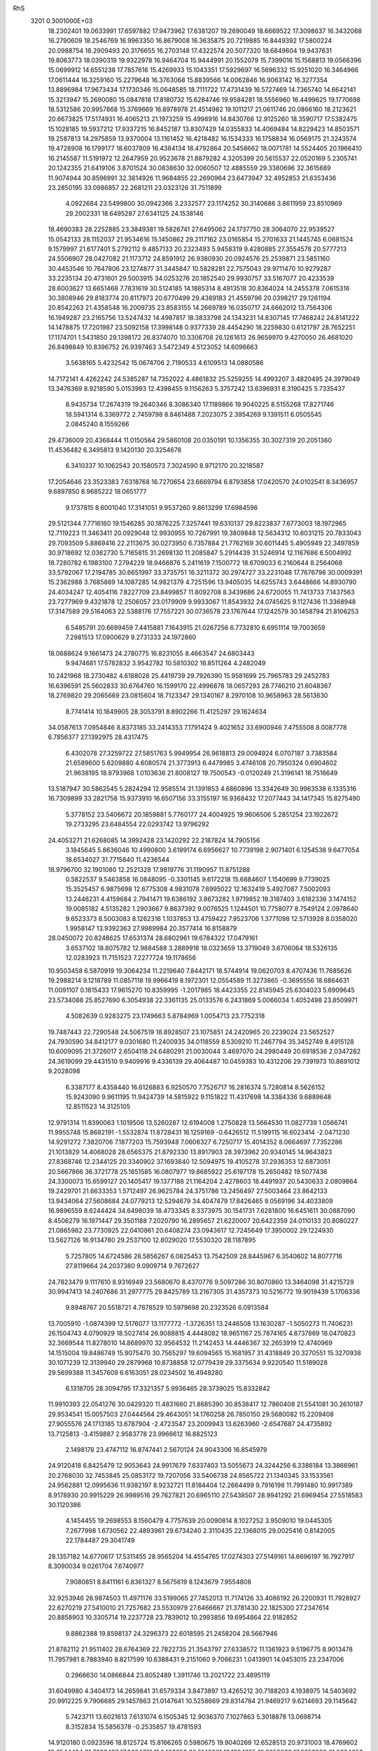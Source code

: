 RhS                                                                             
 3201  0.3001000E+03
  18.2302401  19.0633991  17.6597882  17.9473962  17.6381207  19.2690049
  18.6669522  17.3098637  16.3432068  16.2790609  18.2546769  16.9963350
  16.8679008  16.3635875  20.7219885  16.8449392  17.5800224  20.0988754
  18.2909493  20.3176655  16.2703148  17.4322574  20.5077320  18.6849604
  19.9437631  19.8063773  18.0390319  19.9322978  16.9464704  15.9444991
  20.1552079  15.7399016  15.1568813  19.0566396  15.0699912  14.6551238
  17.7857616  15.4269933  15.1043351  17.5929697  16.5696332  15.9251020
  16.3464966  17.0611444  16.3259160  15.2279648  16.3763068  15.8839566
  14.0062846  16.9063142  16.3277354  13.8896984  17.9673434  17.1730346
  15.0648585  18.7111722  17.4731439  16.5727469  14.7365740  14.6642141
  15.3213947  15.2690080  15.0847818  17.8180732  15.6284746  19.9584281
  18.5556960  16.4499625  19.1770698  18.5312586  20.9957868  15.3769669
  16.8978978  21.4514982  19.1011217  21.0611746  20.0866160  18.2123621
  20.6673825  17.5174931  16.4065213  21.1973259  15.4998916  14.8430766
  12.9125260  18.3590717  17.5382475  15.1028185  19.5937212  17.9337215
  16.8452187  13.8307429  14.0355833  14.4069484  14.8229423  14.8503571
  19.2587813  14.2975859  13.9370004  13.1161452  16.4218482  16.1534333
  16.1758834  16.0569175  21.3243574  19.4728908  16.1799177  18.6037809
  16.4384134  18.4792864  20.5458662  18.0071781  14.5524405  20.1966410
  16.2145587  11.5191972  12.2647959  20.9523678  21.8879282   4.3205399
  20.5615537  22.0520169   5.2305741  20.1242355  21.6419106   3.8701524
  30.0838630  32.0060507  12.4885559  29.3380696  32.3615689  11.9074944
  30.8596991  32.3814926  11.9684855  22.2690964  23.6473947  32.4952853
  21.6353436  23.2850195  33.0986857  22.2681211  23.0323126  31.7511899
   4.0922684  23.5499800  30.0942366   3.2332577  23.1174252  30.3140686
   3.8611959  23.8510969  29.2002331  18.6495287  27.6341125  24.1538146
  18.4690383  28.2252885  23.3849381  19.5826741  27.6495062  24.1737750
  28.3064070  22.9539527  15.0542133  28.1152037  21.9534616  15.1450862
  29.2117162  23.0165854  15.2701633  21.1445745   6.0681524   9.1579997
  21.6177401   5.2792112   9.4857133  20.2323493   5.9458319   9.4280885
  27.3554578  20.5777213  24.5506907  28.0427082  21.1173712  24.8591912
  26.9380930  20.0924576  25.2539871  23.5851160  30.4453546  10.7647806
  23.1274877  31.3445847  10.5828281  22.7575043  29.9711470  10.9279287
  33.2235134  20.4731601  29.5003915  34.0253276  20.1852540  29.9930757
  33.5167077  20.4233539  28.6003627  13.6651468   7.7831619  30.5124185
  14.1885314   8.4913518  30.8364024  14.2455378   7.0615316  30.3808946
  29.8183774  20.8117973  20.6770499  29.4389183  21.4559796  20.0398217
  29.1261194  20.8542263  21.4358548  16.2009735  23.8583155  14.2669789
  16.0350717  24.6662012  13.7564306  16.1949287  23.2165756  13.5247432
  14.4987817  18.3833798  24.1343231  14.8307145  17.7468242  24.8141222
  14.1478875  17.7201987  23.5092158  17.3998148   0.9377339  28.4454290
  18.2259830   0.6121797  28.7652251  17.1174701   1.5431850  29.1398172
  26.8374070  10.3306708  26.1261613  26.9659970   9.4270050  26.4681020
  26.8498849  10.8396752  26.9397463   3.5472349   4.5123052  14.6096663
   3.5638165   5.4232542  15.0674706   2.7190533   4.6109513  14.0880586
  14.7172141   4.4262242  24.5385287  14.7352022   4.4861832  25.5259255
  14.4993207   3.4820495  24.3979049  13.3476369   8.9218590   5.0153993
  12.4398455   9.1156263   5.3757242  13.6396931   8.3190425   5.7335437
   8.9435734  17.2674319  19.2640346   8.3086340  17.1189866  19.9040225
   8.5155268  17.8271746  18.5941314   6.3369772   2.7459798   8.8461488
   7.2023075   2.3954269   9.1391511   6.0505545   2.0845240   8.1559266
  29.4736009  20.4368444  11.0150564  29.5860108  20.0350191  10.1356355
  30.3027319  20.2051360  11.4536482   6.3495813   9.1420130  20.3254678
   6.3410337  10.1062543  20.1580573   7.3024590   8.9712170  20.3218587
  17.2054646  23.3523383   7.6318768  16.7270654  23.6669794   6.8793858
  17.0420570  24.0102541   8.3436957   9.6897850   8.9685222  18.0651777
   9.1737815   8.6001040  17.3141051   9.9537260   9.8613299  17.6984596
  29.5121344   7.7716160  19.1546285  30.1876225   7.3257441  19.6310137
  29.8223837   7.6773003  18.1972965  12.7119223  11.3463411  20.0929048
  12.9930955  10.7267991  19.3809848  12.5634312  10.6031215  20.7833043
  29.7093509   5.8869416  22.2113675  30.0273950   6.7357884  21.7762169
  30.6011445   5.4905949  22.3497859  30.9718692  12.0362730   5.7165815
  31.2698130  11.2085847   5.2914439  31.5246914  12.1167686   6.5004992
  18.7280782   6.1983100   7.2794229  18.9466876   5.2411619   7.1500772
  18.6709033   6.2160644   8.2564068  33.5792067  17.2194785  30.6651997
  33.3735751  16.3211372  30.2974727  33.2231048  17.7676798  30.0009391
  15.2362988   3.7685869  14.1087285  14.9821379   4.7251596  13.9405035
  14.6255743   3.6448666  14.8930790  24.4034247  12.4054116   7.8227709
  23.8499857  11.8092708   8.3439686  24.6720055  11.7413733   7.1437563
  23.7277969   9.4321878  12.2506057  23.0179909   9.9933067  11.8543932
  24.0745625   9.1127436  11.3368948  17.3147589  29.5164063  22.5388176
  17.7557221  30.0736578  23.1767644  17.1242579  30.1458794  21.8106253
   6.5485791  20.6699459   7.4415881   7.1643915  21.0267256   6.7732810
   6.6951114  19.7003659   7.2981513  17.0900629   9.2731333  24.1972860
  18.0688624   9.1661473  24.2780775  16.8231055   8.4663547  24.6803443
   9.9474681  17.5782832   3.9542782  10.5810302  16.8511264   4.2482049
  10.2421968  18.2730482   4.6188028  25.4419739  29.7926390  15.9581699
  25.7965783  29.2452783  16.6396591  25.5602833  30.6764760  16.1599170
  22.4996878  18.0657293  28.7746210  21.6048367  18.2769820  29.2065669
  23.0815604  18.7123347  29.1340167   8.2970108  10.9658963  28.5613630
   8.7741414  10.1849905  28.3053791   8.8902266  11.4125297  29.1624634
  34.0587613   7.0954846   8.8373185  33.2414353   7.1791424   9.4021652
  33.6900946   7.4755508   8.0087778   6.7856377  27.1392975  28.4317475
   6.4302078  27.3259722  27.5851763   5.9949954  26.9618813  29.0094924
   6.0707187   3.7383584  21.6589600   5.6209880   4.6080574  21.3773913
   6.4479985   3.4746108  20.7950324   0.6904602  21.9638195  18.8793968
   1.0103636  21.8008127  19.7500543  -0.0120249  21.3196141  18.7516649
  13.5187947  30.5862545   5.2824294  12.9585514  31.1391853   4.6860896
  13.3342649  30.9963538   6.1335316  16.7309899  33.2821758  15.9373910
  16.6507156  33.3155197  16.9368432  17.2077443  34.1417345  15.8275490
   5.3778152  23.5406672  20.1859881   5.7760177  24.4004925  19.9606506
   5.2851254  23.1922672  19.2733295  23.6484554  22.0293742  13.9796292
  24.4053271  21.6268085  14.3992428  23.1420292  22.2187824  14.7905156
   3.1845645   5.8636046  10.4990800   3.6199174   6.6956627  10.7739198
   2.9071401   6.1254538   9.6477054  18.6534027  31.7715840  11.4236544
  18.9796700  32.1901080  12.2521328  17.9819776  31.1190957  11.8751288
   0.5822537   9.5463858  16.0848095  -0.3301145   9.6172218  15.6884607
   1.1540699   9.7739025  15.3525457   6.9875698  12.6775308   4.9831078
   7.6995022  12.1632419   5.4927087   7.5002093  13.2446231   4.4159684
   2.7941471  19.6386192   3.8673282   1.9719852  19.3187403   3.6182336
   3.1474152  19.0085182   4.5135282   1.2903667   9.8637392   9.0076525
   1.1244501  10.7758077   8.7549124   2.0978640   9.6523373   8.5003083
   8.1262316   1.1037853  13.4759422   7.9523706   1.3771098  12.5713928
   8.0358020   1.9958147  13.9392363  27.9989984  20.3577414  16.8158879
  28.0450072  20.8248625  17.6531374  28.6802961  19.6784322  17.0479161
   3.6537102  18.8075782  12.9884588   3.2889918  18.0323659  13.3719049
   3.6706064  18.5326135  12.0283923  11.7151523   7.2277724  19.1178656
  10.9503458   6.5870919  19.3064234  11.2219640   7.8442171  18.5744914
  19.0620703   8.4707436  11.7685626  19.2988214   9.1218789  11.0857118
  19.9966419   8.1972301  12.0554589  11.3273865  -0.3695556  18.6864631
  11.0091107   0.1815433  17.9615270  10.8359995  -1.2017985  18.4423355
  22.8145945  25.6304023   5.6909645  23.5734088  25.8527690   6.3054938
  22.3361135  25.0133576   6.2431869   5.0066034   1.4052498  23.8509971
   4.5082639   0.9283275  23.1749663   5.8784969   1.0054713  23.7752318
  19.7487443  22.7290548  24.5067519  18.8928507  23.1075851  24.2420965
  20.2239024  23.5652527  24.7930590  34.8412177   9.0301680  11.2400935
  34.0118559   8.5309210  11.2467794  35.3452749   8.4915128  10.6009095
  21.3726017   2.6504118  24.6480291  21.0030044   3.4697070  24.2980449
  20.6918536   2.0347282  24.3619099  29.4431510   9.9409916   9.4336139
  29.4064487  10.0459383  10.4312206  29.7391973  10.8691012   9.2028098
   6.3387177   8.4358440  16.6126883   6.9250570   7.7526717  16.2816374
   5.7280814   8.5626152  15.9243090   9.9611195  11.9424739  14.5815922
   9.1151822  11.4317698  14.3384336   9.6889648  12.8511523  14.3125105
  12.9791314  11.8390063   1.1019506  13.5260287  12.6194008   1.2750828
  13.5664530  11.0827739   1.0566741  11.9955748  15.8682191  -1.5532874
  11.8728431  16.1259169  -0.6426512  11.5199115  16.6023414  -2.0471230
  14.9291272   7.3820706   7.1877203  15.7593948   7.0606327   6.7250717
  15.4014352   8.0664697   7.7352286  21.1013829  14.4068028  28.6565375
  21.8792330  13.8917903  28.3973962  20.9340145  14.9643823  27.8368746
  12.2344125  20.3340902  37.1693840  12.5094975  19.4105278  37.2936353
  12.6873051  20.5667866  36.3721778  25.1851585  16.0807977  19.8685922
  25.6197178  15.2650482  19.5077436  24.3300073  15.6599127  20.1405417
  19.1377188  21.1164204   2.4278603  18.4491937  20.5430633   2.0809864
  19.2429701  21.6633353   1.5712497  26.9625784  24.3751786  13.2456497
  27.5003464  23.8642133  13.9434064  27.5608684  24.0779213  12.5294679
  34.4047479  17.8426465   9.0569196  34.4033809  16.9896559   8.6244424
  34.6498039  18.4733345   8.3373975  30.1541731   7.6281800  16.6451611
  30.0887090   8.4506279  16.1971447  29.3501188   7.2020790  16.2895657
  21.6220007  20.6422359  24.0110133  20.8080227  21.0865982  23.7730925
  22.0410861  20.6408274  23.0943617  12.7245649  17.3950002  29.1224930
  13.5627126  16.9134780  29.2537100  12.8029020  17.5530320  28.1187895
   5.7257805  14.6724586  28.5856267   6.0825453  13.7542509  28.8445967
   6.3540602  14.8077716  27.8119664  24.2037380   9.0909714   9.7672627
  24.7823479   9.1117610   8.9316949  23.5680670   8.4370776   9.5097286
  30.8070860  13.3464098  31.4215729  30.9947413  14.2407686  31.2977775
  29.8425789  13.2167305  31.4357373  10.5216772  19.9019439   5.1706336
   9.8948767  20.5518721   4.7878529  10.5979698  20.2323526   6.0913584
  13.7005910  -1.0874399  12.5176077  13.1177772  -1.3726351  13.2446508
  13.1630287  -1.5050273  11.7406231  26.1504743   4.0790929  18.5027414
  26.9088815   4.4448082  18.9651167  25.7874165   4.8737869  18.0470823
  32.3669544  11.8278010  14.8689970  32.9564532  11.2142453  14.4446367
  32.2653919  12.4740969  14.1515004  19.8486749  15.9075470  30.7565297
  19.6094565  15.1681957  31.4318849  20.3270551  15.3270938  30.1071239
  12.3139940  29.2879968  10.8738858  12.0779439  29.3375634   9.9220540
  11.5189028  29.5699388  11.3457609   6.6163051  28.0234502  16.4948280
   6.1318705  28.3094795  17.3321357   5.9936465  28.3739025  15.8332842
  11.9910393  22.0541276  30.0429320  11.4831660  21.8685390  30.8538417
  12.7860408  21.5541081  30.2610187  29.9534541  15.0057503  27.0444564
  29.4643051  14.1760258  26.7850150  29.5680082  15.2209408  27.9055576
  24.1713185  13.6787904  -2.4723547  23.2009943  13.6263960  -2.6547687
  24.4735892  13.7125813  -3.4159887   2.9583778  23.9966612  16.8825123
   2.1498178  23.4747112  16.8747441   2.5670124  24.9043306  16.8545979
  24.9120418   6.8425479  12.9053643  24.9917679   7.6337403  13.5055673
  24.3244256   6.3386184  13.3866961  20.2768030  32.7453845  25.0853172
  19.7207056  33.5406738  24.8565722  21.1340345  33.1533561  24.9562881
  12.0995636  11.9382197   8.9232721  11.8184404  12.2664499   9.7916198
  11.7991480  10.9917389   8.9178930  20.9915229  26.9989516  29.7627821
  20.6965110  27.5438507  28.9941292  21.6969454  27.5518583  30.1120386
   4.1454455  19.2698553   8.1560479   4.7757639  20.0090814   8.1027252
   3.9509010  19.0445305   7.2677998   1.6730562  22.4893961  29.6734240
   2.3110435  22.1368015  29.0025416   0.8142005  22.1784487  29.3041749
  28.1357182  14.6770617  17.5311455  28.9565204  14.4554765  17.0274303
  27.5149161  14.6696197  16.7927917   8.3090034   9.0261704   7.6740977
   7.9080851   8.8411161   6.8361327   8.5675619   8.1243679   7.9554808
  32.9253946  26.9874503  11.4971176  33.5199065  27.7452013  11.7174126
  33.4086192  26.2200931  11.7928927  22.6270219  27.5410010  21.7257682
  23.5530979  27.6466667  21.3781430  22.1825300  27.2347614  20.8858903
  10.3305714  19.2237728  23.7839012  10.2993856  19.6954864  22.9182852
   9.8862388  19.8598137  24.3296373  22.6018595  21.2458204  28.5667946
  21.8782112  21.9511402  28.6764369  22.7822735  21.3543797  27.6338572
  11.1361923   9.5196775   8.9013478  11.7957981   8.7883940   8.8217599
  10.6388431   9.2151060   9.7066231   1.0413901  14.0453015  23.2347006
   0.2966630  14.0866844  23.8052489   1.3911746  13.2021722  23.4895119
  31.6049980   4.3404173  14.2659841  31.6579334   3.8473897  13.4265212
  30.7188203   4.1938975  14.5403692  20.9912225   9.7906685  29.1457863
  21.0147641  10.5258669  29.8314784  21.9469217   9.6214693  29.1145642
   5.7423711  13.6021613   7.6131074   6.1505345  12.9036370   7.1027863
   5.3018878  13.0698714   8.3152834  15.5856378  -0.2535857  19.4781593
  14.9120180   0.0923596  18.8125724  15.8166265   0.5980675  19.9040269
  12.6528513  20.9731003  18.4769602  12.6544434  21.7898487  17.8684721
  11.8402258  20.5140021  18.1384255  13.3253833  17.2353932  21.8394053
  12.4653584  16.9538169  21.4240541  13.4809431  18.0404520  21.3503740
  17.6609322  10.7676536   2.7476137  18.0502043  10.8988010   3.6219230
  16.9281938  10.1226012   2.9895146   1.6335352  17.1732351  25.6655665
   1.9971593  16.6173405  26.3772852   2.3380635  16.9723862  24.9754829
  18.2088297  20.3233856  22.1685341  18.5424259  21.2390372  22.0495100
  18.9517915  19.8283028  21.7426121  21.1311455  13.9325741  22.3048268
  20.1363986  14.0907100  22.2436898  21.3790123  14.5055201  23.0211408
  27.2076884  23.1746819  29.4309831  27.2191821  23.3807530  28.4256717
  27.5636164  22.2346602  29.3169379  16.5153478  22.2194391  35.1639628
  17.1186611  22.6592390  35.8048401  16.2841862  22.9323763  34.5746365
  16.3926340  10.2276873  28.7120442  16.5718100  10.9300411  28.0656503
  15.3824691  10.3332915  28.6866908  32.2807939  21.0831175  16.3464079
  31.7147298  20.4221728  15.8325785  32.8192405  21.3846643  15.5558853
  20.4974569  25.0632952  21.7255081  20.4950091  25.7313650  21.0499212
  20.6351222  25.5780247  22.5279496   8.7441721  25.0943106   4.9694589
   8.2987301  25.8632167   4.5780384   8.2277345  25.0730384   5.8614703
   7.9114419  24.1286259  28.0259478   7.7920384  25.0534261  28.1451943
   8.7780887  23.9089866  28.4641522  22.0321681  17.1073148  31.6994711
  21.5843914  16.5176868  31.0525890  21.5538232  17.9848914  31.5267841
   9.1470012  26.9268581  11.9344888   9.1307209  27.8908840  11.7596166
   8.5522785  26.9280054  12.7463634   9.4981435   5.8488942  19.5456488
   9.7295638   5.0928254  20.1212980   8.4959306   5.6745886  19.4708331
  23.7580162  34.1444991  14.0884721  23.7344166  34.6055486  13.2229660
  24.0790435  33.2926558  13.9001289  20.5719576   7.5773019  17.0161615
  19.9930754   7.2924219  17.7277176  20.0105928   7.6093022  16.2349055
  29.2811229  28.0524887  22.5044708  28.9297367  27.7326356  23.3842759
  30.2224494  28.2986545  22.7383584   2.3930864  23.8406428  21.5004684
   2.6030554  24.0636337  22.3968597   3.2722190  23.9628091  21.0872649
  30.1543724  10.5218643  27.3781604  30.6045556   9.6552036  27.3613407
  30.8417870  11.0449170  27.8247968  23.4179607   5.9142803   3.9712208
  23.1891962   5.0286936   3.7517846  24.3108587   5.7755950   4.3580776
  15.1941757  19.5988304  -0.7039127  14.4293755  19.3191282  -0.1767600
  15.5632554  18.8185197  -1.0505861  13.8998121  28.8080246   3.1662515
  13.3843496  29.1918010   2.5056443  13.6211646  29.2687298   3.9886865
  11.7945508  27.0054607   3.1428614  11.7368938  26.3644773   3.8622876
  12.7195849  27.1504518   2.9980910  27.8846987  25.1425934  17.6747708
  27.0086168  25.5427082  17.6453405  28.4010293  25.7744937  17.1299964
  22.9455116  28.8167271   8.5714107  23.7298516  28.3839891   9.0747948
  22.4147350  29.0348875   9.4014771  18.4786885  23.7764193   1.6667728
  18.1246064  23.0852308   2.2110589  19.1068148  24.2191072   2.2162056
  13.6312783   9.9838757  28.4645484  13.5115309   9.3527697  29.2055938
  12.7944509   9.9311990  28.0070375  10.0523185  15.1479650  33.2361127
   9.6583487  15.0510825  32.3599053  10.9934379  14.9982874  33.1229003
   2.7183345  28.4440926   9.7965612   2.3032722  27.5525383   9.8300557
   2.0198852  28.9222035   9.2815883  10.4322553  23.7801539  26.1240620
  11.2819915  24.2051425  26.2597132  10.2100885  23.5729705  27.0878472
  18.0579046  11.5313671  32.8050404  17.9111629  11.0363190  31.9016700
  17.1866305  11.8824357  32.9139093  22.1229315  32.8456471  10.1659943
  21.3525174  32.3162235  10.4893089  21.7974262  33.7665265  10.3648947
   7.3989896  14.3956923  15.4504558   7.8290274  14.5521048  14.5869439
   8.1193173  14.4788999  16.0970686   3.4384419  17.9415518  10.4575037
   4.4019796  17.7218019  10.3642111   3.2711611  18.3362542   9.6006842
  18.4012963  10.2467042  30.3762808  18.9131494   9.9241976  29.6217893
  17.5561978  10.5346210  29.9369358  25.5586444  23.5791370  20.0613364
  25.2050554  23.2339646  19.2535912  25.7270588  24.5189756  19.9067660
  11.6324928  12.6132721   6.4118816  10.9624843  11.9247999   6.6660671
  12.1565894  12.6113361   7.2538759  22.9733926  12.4509621  28.6143581
  22.9450107  11.5160478  28.4644738  23.8367744  12.6799346  28.8893394
   8.3738798  21.1870127  19.9757886   7.6526030  20.7742224  20.4934048
   7.9733622  21.2674724  19.1172911   5.2288353  29.2384274  18.5572614
   4.2966106  29.4656222  18.4428450   5.5458566  29.9109642  19.1656836
  10.1134828  31.5581309  24.4707565   9.7429000  32.4219771  24.6283913
  10.5648415  31.3552405  25.3507396  28.3494274  26.1847415   8.7557966
  28.0245570  25.7509674   7.9191920  27.7694975  25.7100340   9.4159399
  31.5117023  23.4121938  11.5294944  31.4940785  24.3128495  11.9199761
  32.3866810  23.1030607  11.8231754  18.4390812   9.1545141   0.6817943
  18.5448054   8.2626841   1.0233567  18.2330969   9.6735394   1.4655019
   7.3837073  13.9757288  18.6209331   8.2063003  14.4622182  18.6187086
   6.7809672  14.5409520  18.1264751  19.0020729   1.7481375  10.4429305
  19.4909325   1.3225143  11.1367926  18.2872124   1.1220132  10.2793950
   6.3943395  12.3054316  29.9909770   6.6653540  12.0899003  30.8773207
   6.9756844  11.7063936  29.4466109  30.8720689  25.7124638   8.7977999
  29.9161577  25.8226155   8.8806192  31.2143688  26.3322580   9.4684636
  15.4416150  12.5607311   3.5555626  16.1900999  13.2114111   3.4274950
  15.6099990  12.0956162   2.6898611  21.0268065  15.5021460  34.3575604
  20.9946090  16.3877307  34.0135258  20.1474418  15.3401422  34.7148301
  31.3753162  13.9398843   3.6307654  31.6898293  13.8201284   2.8063506
  31.3130123  13.1272020   4.1577755  20.3829530  10.8626191  26.6830544
  20.4654851  10.1775056  27.3759152  20.8942592  11.5461922  26.9818794
  15.8329358  19.8534542  27.5266807  16.0190700  20.2006522  26.6484692
  14.8994605  19.9027488  27.6299195  30.2564297  15.4381237   5.7552877
  30.7642803  14.9556841   5.1080200  29.9496815  16.1776713   5.1600429
   9.9850967  23.4167748   7.1741354   9.3080465  23.6519172   6.4926351
  10.0419444  22.4287695   7.1233479   8.8167332  27.0108754  25.3205315
   9.6250423  27.0953039  25.7887709   9.0083629  26.5602406  24.5011120
  28.7391938  23.0732038  11.4579671  28.7623970  22.1312938  11.8023204
  29.7092947  23.1481646  11.2831023   0.2690860   5.5893427  22.1869626
   0.1810022   5.7645510  23.1351745   1.0228096   4.9801901  22.1620466
  16.8371890  14.7779284  27.4948725  16.9766722  15.3773286  26.7503172
  16.2980675  15.3190081  28.0933558  14.8437129  28.3752625  27.4554988
  14.2322395  28.3413012  28.2793508  14.9837527  29.4090921  27.4784338
  23.6388718  27.9869855  17.4164390  23.9301117  28.8030618  16.9453925
  24.3845878  27.4130599  17.1839356  20.0438018   4.7062544  29.5061908
  20.0521237   5.6922536  29.6615907  20.5791803   4.6935789  28.6721583
  14.5793709  22.3954130  -0.2627680  14.6926631  22.0435113   0.6300156
  14.9260317  21.6383928  -0.7655225   8.3847513  24.0260169  33.4471759
   7.9230571  24.2739334  32.6202417   9.1272611  24.6451430  33.4926531
   6.1402957  20.9024422  21.5501300   5.8031783  20.6318719  22.4546034
   5.6999456  21.7832589  21.4315666  24.0258524   3.1971063   7.5552492
  24.7875896   2.6459197   7.4093909  24.4104126   4.0121930   7.9292847
  20.4644067  22.1291353  30.5822315  20.9378522  22.8757087  30.1246924
  20.2235763  22.6160496  31.4002128   9.1089956  23.3979533  21.3807871
   8.8909855  22.5164909  20.9600388  10.0869465  23.3321674  21.4342141
  27.8267673   5.0697574  20.0584615  28.3869843   5.7125148  19.6724256
  28.1981507   4.9107642  20.9637442   8.0681794  27.7384623   4.7816808
   8.0928901  27.9636476   5.7124883   7.1210900  27.9086282   4.6091210
   5.6751452  20.2988956  17.1518374   5.0384184  20.2505415  17.9427853
   5.8208981  21.2628520  17.1925834  17.9098436  27.5514648  12.8592360
  17.6279366  28.5152664  12.8867993  18.6349471  27.6015991  13.5303117
  25.8302662  26.1482069  23.2549184  25.1249735  25.4708708  23.2547903
  26.0334756  26.1749780  22.3130684  24.9559973  14.9950417   1.5682750
  25.2384540  15.8408921   1.9992955  25.7705460  14.5831479   1.3127485
  30.4870075  13.4270792  13.2897186  29.5530997  13.3764815  12.9985548
  30.9376529  13.6015417  12.4476175  18.1394315   6.9917856  18.4827243
  17.2143774   6.7297465  18.2809091  18.0364586   7.0947734  19.4687005
  17.4240959  22.9173083  31.3930281  17.2097363  22.5071579  30.5157679
  17.7880711  23.7684300  31.1475833  27.6976073   6.9517617  15.5793691
  27.2634896   7.8119738  15.3961585  26.9196177   6.3889341  15.8222268
  16.2690469  34.2165819  26.3909044  17.1466520  34.2591850  26.0483697
  16.4887120  33.7402698  27.2782576  16.2359791  25.2290994  21.3861508
  15.6222104  24.4916974  21.3203743  15.6261624  25.9387082  21.0670270
  10.2692053   5.3150018  14.9202328  10.7064467   6.1563227  14.5208632
  10.8636696   5.3561285  15.7269595   9.6711259  27.4782137  22.3681701
  10.2396410  27.8589042  23.1290799  10.3767028  27.2580727  21.7202990
  16.2301775  11.9415868  26.9105633  16.2334916  12.9681945  27.1254807
  16.4080655  11.9974196  25.9462890  27.8184245  19.6476968  31.6214174
  28.6196462  19.8919303  31.1536525  27.6088031  18.8156130  31.1954561
   9.1253860  21.9509355   4.5199373   8.1619654  22.1220589   4.3815322
   9.4687232  22.3673096   3.6767190  14.8371791  28.2973145  23.3876100
  15.0287586  27.8663644  22.5073515  15.5585484  28.9536525  23.4667782
  16.5633271  24.6121032   9.7937497  15.6649557  25.0483617   9.8051139
  17.0875493  25.2662002  10.2341507  18.9506140  25.2570869  11.6717141
  19.6571449  25.6882550  11.1252310  18.5058922  26.0428894  11.9960705
  19.7829623  10.9527785  17.5083296  18.8804845  10.7160923  17.1560222
  19.7259010  10.6075113  18.3972786  18.5942018  10.8481214   9.2559905
  18.8363638  11.2478789  10.0882958  19.2020309  10.0692533   9.2472798
   1.4003075  17.0819159  15.8357804   1.1705235  17.7642631  16.4878058
   1.9189426  16.4670869  16.4432571   1.4935861  11.8541087  27.4524019
   2.1256625  12.3624310  28.0332701   0.8381792  12.5309997  27.2153730
  15.9259444  15.5586338  23.6010549  15.8475783  16.3415959  24.1840889
  15.7155300  14.8242007  24.1473287   9.3996749  15.4587170  17.4514379
   9.0424234  16.0568398  18.0909709   9.4891212  16.1171181  16.6951270
  12.2200380  25.9079029  31.1773778  12.2677876  24.9559297  30.9866142
  13.1371153  26.1695920  31.3356907  22.7078550  21.9982375  11.4943070
  23.1651042  22.0269613  12.4406090  22.8645820  21.0363638  11.3345863
   5.2550881  27.5618788  10.7792191   4.3523385  27.5729694  10.4393174
   5.3488493  26.6277953  11.1368994  24.3823203  15.5762628  30.4824684
  25.1429697  16.1938398  30.3409806  23.6670457  16.2039285  30.4412598
  17.5693570  18.1966938   3.8592092  17.3667434  18.8468916   3.1306382
  18.2952336  17.6936320   3.3874966  25.6272649  26.3729984  16.5802591
  25.2619934  25.5642693  16.0627422  26.2041443  26.7000423  15.8586335
  29.0654547   3.2967965   8.5881817  28.6920531   2.5053923   8.1769901
  28.3054352   3.6531476   9.0690050  15.6480122  20.9811517  21.5803007
  16.6016992  20.7637509  21.6095237  15.4675633  21.1056943  22.5684701
  28.9154886   7.7905465   8.0064044  29.6589662   7.1501518   8.1251551
  29.2547352   8.5298181   8.6253929   4.9587494  10.9333345   4.9687584
   4.0964928  11.2719597   5.1796345   5.4635571  11.7341832   4.7918859
  24.8947832  31.9090681  13.0342382  25.1739765  31.9388809  12.1016886
  24.5543805  30.9876716  13.1061585  24.8109295  30.5984156  26.4129658
  25.5720054  30.6004816  26.9709223  24.0563750  30.6048325  27.0633202
  26.1305212   2.4215691  16.1582654  25.9862524   3.1696539  15.5759534
  26.2415091   2.8069446  17.0721041  22.6839240  14.5469749  20.2193789
  22.2255929  14.0535326  20.9542245  23.2250053  13.7878665  19.8414815
  28.1458282   9.6436737  31.1582243  27.4803088   8.9696839  30.9518109
  28.8876865   9.0962155  31.5038631  19.0187919   7.6735935  14.8638764
  18.8913729   6.6873233  14.9080252  18.3095781   7.8767330  14.1953686
  14.5209571  21.9130159   2.5164720  13.8353894  22.5747161   2.7177903
  14.3897120  21.2693382   3.2399844  33.0398514  29.1158519  17.7821972
  32.3330124  29.5794321  18.3258305  33.0218304  29.6484939  16.9695212
  25.0507420  26.5702478   7.0246179  24.8908634  27.2722451   6.4393391
  24.7979264  26.9983135   7.9005898  33.4746080   6.5308936  14.2879618
  32.9102053   5.7447427  14.4703021  34.3531482   6.1371503  14.3975635
  12.8188984   7.9794771  24.0401692  13.1953480   8.5350851  24.7801302
  12.5946602   7.1714155  24.6070906  10.6299877   2.0850819  20.8094117
   9.9702771   2.7018308  20.9821913  10.2799632   1.2282732  21.1508829
  17.5453852  11.0388372  15.9387765  17.1164655  10.9751602  15.0569245
  16.7555949  11.1003046  16.4969118  20.8993569  25.9684337   9.4788598
  21.1347945  25.3679323   8.7418576  20.3624269  26.5906625   8.9347049
   7.0753990  29.3105953  11.8312809   6.3274168  28.6590873  11.6983694
   6.9794759  29.5653926  12.7338240  31.2649666  12.4772343  23.8022581
  30.4060251  12.2332686  24.1266329  31.8513334  12.3886482  24.5669566
   9.8478697   4.6696542  11.9307170   9.9750696   4.6479367  12.9446149
  10.7718720   4.6671752  11.6317722  15.0471357  25.2356690   5.9406950
  14.7005079  24.2757358   5.9117269  15.0400868  25.4860470   5.0245009
  26.7389871  16.7915285  22.5285425  25.9661779  16.2461224  22.5895148
  27.3349783  16.1700158  22.0720186   2.5510353  12.2783347  14.7133849
   1.6168943  12.3229331  14.9633656   2.9636195  12.6477071  15.5170573
  24.6734919  29.8855776  23.3572531  25.0398983  29.8695664  24.2180632
  23.8454178  30.4640779  23.4957484  11.5107724  28.9866385  20.4810766
  10.9294075  29.4825971  21.0177950  12.3096301  29.4614782  20.4578247
  30.2004688  20.4576668  30.2242888  30.5941989  19.6703331  29.8115312
  31.0457725  20.9648010  30.3826284   6.9582366  24.9284270   7.1314181
   7.0188103  25.2474271   8.0471646   6.3461561  25.5703318   6.7384119
  17.6984777  36.0708298  16.0103805  17.6635263  36.1362843  17.0056631
  17.1656514  36.8101315  15.7271986  21.9580409  11.7524160  11.5291380
  21.9405902  11.8787757  10.5547283  21.0777819  11.3623470  11.7111681
   4.1491017  25.5348999   8.6508989   4.5433468  24.6578440   8.7017197
   3.5067947  25.4510799   9.4054600  22.9406023   5.8631041  14.4246931
  22.8991935   5.9281938  15.3525870  23.1020132   4.8636293  14.3501653
  20.0475275  23.6253772  17.6541064  19.5499419  24.0049904  16.9357669
  19.4427466  23.8636914  18.4117261  26.9306065  19.5776930  10.8952684
  27.7692362  20.1265480  10.8412300  26.4146896  19.9269576  10.1632500
  33.7126580  25.3747608  22.8215583  33.0419169  24.8596916  22.3355888
  34.4546327  24.7498848  22.8215642   8.2639192   6.7695359  11.7002724
   9.0923876   6.2008279  11.6323000   7.7831358   6.2413364  10.9902211
  26.6253979  10.4127301  12.3695648  25.8160158   9.9003236  12.3181638
  26.3479730  11.1865712  11.7838491  20.3132501  14.9241389   1.8254154
  21.2081558  14.5075874   2.0456093  20.5432732  15.2545152   0.9378313
  30.2846934  18.3312343  16.6903966  29.6531218  17.8627928  16.0645970
  31.0495121  17.6928697  16.5923476  26.6726245  23.7049706  26.4294689
  27.3310028  24.0368982  25.8143404  26.7591913  22.7387882  26.3891871
  22.0262680   0.5780366  19.7812452  22.8704037   0.9009172  19.3900452
  22.1474477   0.7013545  20.7218653  29.2400310   6.3884277  12.2408982
  28.7708780   5.6812489  11.7523704  29.2989148   5.8703686  13.0893775
  22.0662823  26.7751410  19.1742421  22.6653206  27.1955122  18.5264374
  22.0717027  25.8824042  18.8276089  33.5847868  13.4367696  17.4679915
  32.6929168  13.6481145  17.8222996  33.5261061  12.4771115  17.2735847
  11.1374336  13.9832045   2.1359603  11.5208070  13.3849498   1.4404144
  11.6670593  13.7188586   2.9263843  30.9355042  22.4539570   8.7208553
  30.9421228  22.9021294   9.5733984  30.0026566  22.5780846   8.4666137
  25.4464870  32.9255417  17.2211517  25.7470810  33.6034884  17.8603545
  26.0941042  32.9900393  16.5095709   1.5505973  20.0296918  26.0756804
   1.8425290  19.1222978  25.9466019   0.7758483  19.8833726  26.6608522
   0.6667452  23.8971741  24.4482722   0.2196237  23.0757101  24.8111201
   1.6294628  23.6363064  24.4915201  11.8936319  12.5590546  11.6002004
  11.7872404  13.4457041  11.9633081  12.1883098  12.0862685  12.4064574
   2.3551850  29.7116995  23.5193656   1.5715771  29.5454477  22.9001840
   2.4725620  28.7492187  23.8038469   7.3585556  30.2523532   8.8131390
   7.3770918  30.3731961   9.8027458   6.4068481  30.1960149   8.6129369
  22.6795856  19.1970460   5.4059769  22.0488074  19.5203521   6.0850385
  22.5906745  18.2546920   5.5594953  16.6673092  20.3622092   1.6950623
  15.8108630  20.8072698   1.8500277  16.4952272  19.9227791   0.8613523
  23.0890950  16.3281118   6.0738558  23.4161802  15.4311173   5.8693070
  22.1157209  16.1295757   6.0952635  17.0792069  11.4952427  20.2401201
  16.6320287  10.6531729  20.6281433  17.9617503  11.0849522  20.0853783
  26.4072868  28.8434763  11.6376620  25.9208237  29.6518741  11.3629270
  27.3312634  29.0858115  11.5304898  12.6270235  27.8140628  17.0679926
  13.1580419  28.6383182  16.8923980  13.2343683  27.3270535  17.5821889
  11.0193139  16.3122717  21.0629860  10.2793660  16.4482438  20.4012051
  10.9955716  15.3344929  21.0558983  12.9300185   0.2336905  23.3311501
  12.0629638  -0.2625187  23.1469735  13.5426801  -0.4580678  22.9310748
   2.7922738  24.3856438  27.0946944   3.0994098  23.4151234  27.2531172
   3.6498583  24.8038252  26.9838617  24.6869475  23.1129751  17.2784947
  24.3724344  22.2538742  17.0342879  23.8464052  23.5675844  17.5818111
  20.9009918   8.5817864  25.1834378  20.8908740   9.5050706  25.6373446
  21.8871921   8.4376418  25.2404118   3.3458502   7.0655525  15.8440945
   2.6919946   7.2664641  16.5597459   3.2410290   7.8874678  15.2960332
  21.5213150   3.5543293  10.2107904  21.9389122   2.9821489  10.8643517
  20.9794351   3.0309325   9.6865579  15.8262790   3.6865349  10.9555083
  15.6318468   4.6607455  10.8495513  15.1861786   3.4745189  11.6687775
  19.3821366  22.3263658   6.7703510  18.5263264  22.7540956   7.1213379
  19.0122011  21.3975873   6.7279569   5.7522499  12.0295129  15.2174496
   4.9287388  12.1156496  15.7199383   6.2085885  12.8680097  15.4151652
  14.4562613  26.2385953   9.6817460  13.6853477  26.2916961  10.2550023
  14.6756918  27.2061809   9.5940593   5.4025305  25.4337659  26.6941907
   5.5124852  25.8266665  25.7993792   6.2565675  25.1288503  26.9076905
  15.6357960  -0.7688335  25.7483995  16.5238295  -0.5749926  26.0399017
  15.6135864  -0.5745439  24.8143379   8.4626541  21.9039495  17.3946659
   8.2677945  21.7942469  16.4202170   8.7942921  22.8147744  17.4472195
  20.3748220   7.3666984  30.3212327  20.5433459   8.3212727  30.0097965
  19.5982085   7.4502430  30.9216402  26.2228692  16.5237186  33.0134669
  26.6291256  17.3588641  33.3390558  25.3448624  16.5118204  33.4630241
  23.6527381  13.8281168   5.4100370  22.7952671  13.4471727   5.0763129
  23.7542403  13.3164023   6.2270417  31.0124363  23.1625006  17.4835355
  31.8970185  22.7853162  17.7853015  30.8571928  22.4420944  16.8072775
   0.3274183  18.8440486  23.7197054   0.6472278  18.4657043  24.5333017
   0.1355016  19.7987605  23.9628845   4.0137661  18.4269794  28.0166274
   3.8016035  17.8642142  28.7924350   4.5726372  17.8289686  27.4631568
  11.7814390   5.9209716  25.8950118  12.0299301   6.1718943  26.7852349
  12.0503877   5.0205338  25.7484091   4.2791308   1.9464085  13.7822530
   4.0225782   2.6901301  14.3406030   4.6515888   2.3698967  13.0235241
  14.0125365  14.4584427  21.2808466  13.8041695  15.3510860  21.5511599
  13.1826081  14.1212591  20.9543171   2.3472024  10.1373688  11.4118979
   2.3616558  11.1047156  11.4021363   1.7845448  10.0239344  10.6256626
  14.7921720   2.0744545   9.1919596  15.3585326   2.7628975   9.5947216
  15.3579359   1.2732749   9.2082832  20.1901734  19.0231888   1.2544266
  20.2913886  19.7257729   1.9360476  19.8766711  18.3087188   1.8926108
  10.9881211  31.1020130  16.3573045  11.9102062  31.1041307  16.5344538
  10.7498819  30.2207000  16.5878658  27.4267731  11.9650745  32.7682442
  27.3715244  11.5344448  33.6053753  27.6997923  11.2879156  32.1316833
  13.1057906  14.5083105  26.1509911  13.8742826  14.1670545  25.7058057
  13.0299556  13.8327187  26.9123190  32.2810393   7.9521845   7.1456540
  31.7332836   7.1622216   6.9785798  31.7795563   8.5472279   7.6764633
  19.5242393   0.4836495  18.0892062  19.2571100   0.7528350  18.9559996
  20.3777538   0.0627010  18.1949198   7.4103140  26.3349281   9.2529875
   6.6633287  26.6190080   9.9064964   8.1409619  26.3725464   9.9118142
  12.9006534   7.1617103  11.1603388  12.6584031   7.1542481  10.2142381
  13.4167464   8.0016702  11.2228571  22.4294204  36.6277017  11.8423696
  21.8985983  35.9949968  11.3348722  22.9720957  37.0183450  11.0663409
  31.1922178  22.9350345  24.7358304  31.7207753  22.2256499  25.1515141
  31.8409963  23.4499811  24.2736416  22.7731508  20.3761937   3.0531539
  22.6288298  19.8201702   3.8679211  22.2342480  21.1559052   3.3528459
   6.4584792  12.3355665  11.9084329   5.8302592  13.0638127  12.0196907
   6.6315087  12.1658507  12.8419400  13.2797028   2.3911537  21.7358771
  13.1906036   1.7820862  22.5569180  12.5842101   1.9539641  21.2002458
  30.6690767   6.2117530  27.5147589  30.4301438   6.9633002  26.8716991
  31.5939936   6.0659647  27.2398889  12.4481610  23.4372307  17.1534776
  11.4928370  23.6598074  17.0192065  12.7419489  24.2737461  17.5977744
  25.7998916   6.8703140   5.5082911  26.7202308   7.1697736   5.3874054
  25.3281102   7.6315729   5.0998051  25.1699094  21.2956947   3.2252785
  24.8354400  22.2025468   3.2511790  24.3053662  20.8812958   2.9153501
  17.7217245  35.3586897  11.1017151  17.2944889  34.9130751  11.8747181
  17.4050101  34.8137011  10.3923119  28.2636298  27.6534301  19.7702921
  28.5709175  27.5636125  20.6897996  29.0401582  27.2770303  19.2791937
  27.6020401  11.2588959  28.7457858  27.6265821  10.5983024  29.4796743
  28.2959817  10.8694024  28.1677286  19.8661199   0.4785604  29.6500916
  20.0850045   1.1996540  30.2990548  20.7076078   0.5051867  29.1799587
   6.2970591  27.5346790  22.2831422   7.2438710  27.7559228  22.2084747
   6.1602703  27.6545053  23.2740053  10.5360925   4.4863889   8.1668575
  10.6329483   3.5360135   8.2085776  11.4197241   4.8046338   8.3800022
  19.3424182  11.3252159  12.1301199  19.5847819  10.8562583  12.9729962
  18.3812036  11.2084001  12.1325178  22.5197473   5.8194144  17.2990016
  22.4684174   5.9129390  18.2781468  21.8453740   6.4164233  16.9865012
  28.9881469  28.7154267   8.0277643  28.5861514  27.8457789   8.2762298
  29.7753143  28.7097621   8.5611011   9.8123174  17.9313094  15.5052659
   8.9019663  18.0644947  15.1744775  10.3288706  18.0477682  14.7115007
   8.1607483  -0.1682369  15.7733590   8.2133174   0.3342426  14.9979815
   7.2549349  -0.3328746  15.9697243  23.3927613  13.3512529  31.6823487
  23.3635446  13.5988977  32.6267217  23.8143706  14.1910467  31.3227438
  32.1148885   8.9377749  27.3504782  32.1371068   8.8494448  26.3356477
  32.8735753   8.4092455  27.5668272  11.8619491  19.9934809   2.8081288
  12.7041256  19.5631852   3.2320449  11.3167122  19.8667922   3.6720911
  31.9432144   4.9174313  23.5587684  32.5853371   4.3273441  23.9811978
  31.3188436   4.9929057  24.3293375  15.8288358  33.2316186  23.8759709
  15.7829229  33.5642023  24.8022806  16.4985193  32.5211470  23.9801099
  25.7196065   6.4169007  17.3663862  26.0303798   7.0860660  18.0031735
  24.7934528   6.5839608  17.3868886  17.1879088  16.9559289  -0.5112853
  16.6353296  16.6834271   0.1824466  17.6678809  16.1517598  -0.8265352
  26.1996842  17.5672174  25.1931178  27.1090243  17.2606550  25.4321498
  26.1271090  17.1990693  24.3083507  32.1863355  10.6466705  11.5754931
  32.0443587   9.9449939  12.2690395  31.2313568  10.9478503  11.5545896
  16.4680251  31.6358121  20.4100795  17.1562032  31.5190685  19.7053120
  16.9465185  32.3396040  20.9512082  14.0379803   1.8176369  25.1222460
  13.6742219   1.1159655  24.4798512  14.6533202   1.1954356  25.5956921
  14.3896022   6.6651229  20.3421238  13.4662285   6.9543917  20.1234704
  14.1967734   6.1134355  21.1320601  15.1267125  26.4682854  25.7402373
  14.8140495  26.8843979  24.9291670  15.0729371  27.2218886  26.4054968
  11.4633308  13.1104036  23.7381399  11.9371042  12.4511977  24.2875637
  11.6887879  13.9711408  24.1368495  33.9878042  23.4814067  17.1495572
  34.1392864  22.6517150  17.6807252  34.1781811  23.1465946  16.2345133
  26.5760279  29.9478937   8.1736841  25.8935740  29.5762753   7.6317213
  27.4173053  29.4937221   7.9336464  27.7003194  17.0087283  12.0092889
  27.5487222  17.7576323  11.4138971  27.9924303  16.3049312  11.5400499
  20.0691504  23.7600179  13.9969622  19.3190243  24.1119751  14.5075228
  19.7649775  24.1365816  13.1104101  25.5563300  21.3024842  31.4424776
  26.2344381  22.0323376  31.5031224  26.0740446  20.5620757  31.8050521
  21.0251624  16.2359538  -0.3207435  20.9956461  17.2525438  -0.1184054
  21.9306230  16.2487599  -0.7134992   3.0802892   9.5522164  27.1334451
   2.3657191  10.1761059  27.2657766   2.7047032   8.8268650  26.5901480
  11.2884324  22.1838734  32.6353313  10.5492529  21.7234793  32.9743412
  11.5201899  22.7965090  33.3661133  28.5846074  33.0548580  10.6644395
  28.6802468  32.7711256   9.7984367  27.6245368  32.8974185  10.8605952
  32.3863993  10.8209393  17.3578521  32.6371638   9.8678784  17.1675108
  32.3885456  11.1625847  16.4613236  18.6171928  35.1730074  24.8455037
  19.0722234  35.9827881  24.4790546  17.7631130  35.5858142  25.0990332
   9.8934714  12.6881497  29.8866325   9.2476648  13.3759953  30.1790063
  10.4099755  13.1313980  29.2415201  28.1836779  12.6236981   1.0657123
  28.0579407  13.2557459   0.3414931  28.3775760  13.1578956   1.8416027
  15.9635129   7.5697345  27.7342732  16.4116936   8.3611008  28.0815995
  15.8878044   7.0739542  28.6069356  18.3395203   4.3150164  11.2538129
  18.8264749   3.4568986  11.1020358  17.4417319   3.9734519  11.1717202
  21.1332823   7.6524214   3.9102154  21.7202728   6.8507723   3.8205859
  21.6494974   8.2967084   3.4265003   0.3717344  14.3864138  26.8930937
   0.9108331  14.6662766  26.0971284  -0.0301691  15.1765657  27.1630788
  15.3728615  27.8867471  17.6430718  16.3020731  28.1466015  17.9563169
  15.2220106  28.5781295  16.9691790  23.1717363  14.0390966  34.1403939
  22.2768643  14.4804195  34.2414450  23.6020474  14.5126122  34.9221198
  24.5426002  19.7312924  29.3501540  24.8200896  20.3471259  30.0713169
  23.8580070  20.3564425  28.9162165  20.9834496   9.1622492  -0.4038423
  20.0213679   9.0728798  -0.2303131  21.0748607   9.1324850  -1.3246515
  22.6791254  32.0334339  17.2631749  22.9711997  31.2849213  17.8613990
  23.5746763  32.3561670  17.0561545   2.3162175  20.9906800  17.1913769
   3.1980720  20.9906192  17.6570149   1.7315711  21.3031043  17.9256586
  13.4865159  19.7397568  20.6417030  13.3861313  20.2728544  19.7772777
  14.3076745  20.1207559  20.9834136  19.0340310  15.7151833  37.7015734
  18.6592724  15.1704835  38.4084240  18.9159405  15.1201335  36.9518396
  19.8761653   8.3157867   6.1305008  20.3840329   8.1735304   5.2595332
  19.6079795   7.3879678   6.3064659  24.7382808  14.2540055   9.9288932
  24.6410829  13.6617138   9.1281046  23.9739067  14.9003231   9.8106162
  13.9939946  30.3775365  20.6765024  14.8578689  30.8417874  20.7783562
  13.4050058  30.9804505  21.1579769  15.9802998  12.9183150  22.2804135
  16.6147857  12.8126694  21.5736406  15.2923787  13.3826456  21.7821950
  23.5967295  17.4121149  33.9225618  22.9937281  17.1370357  33.1550016
  23.6168884  18.3673863  33.7413692  28.3781811  14.6551231  21.9503692
  28.8973513  14.6394456  22.7581498  28.8535067  15.1829389  21.2991181
  20.7134079   6.0126765  26.1884551  20.6008833   5.6490554  25.2744225
  20.7052423   6.9796790  26.0238881  32.5209053  20.1251553  10.3455615
  32.1673158  20.2894321   9.4842419  32.9591283  19.2254640  10.2473059
  14.5686159  -1.4668996  21.9721403  15.1395479  -0.9952277  21.3127475
  14.3806191  -2.2561633  21.5315005   1.5280346  28.8010262  20.6450352
   2.4625855  28.7941886  20.9915404   1.5882829  28.3680763  19.8442783
   8.4417868  11.6986158   7.4703448   8.5496971  10.6901689   7.5836235
   8.4614806  11.9417278   8.4225456  15.5920012   9.5986169  31.3700954
  15.8752311  10.1680470  30.6619720  14.8726996  10.1153399  31.8503329
  25.8034139   4.6322707  26.9076169  26.1035430   5.2068368  27.6268230
  24.8459516   4.7699170  26.8719904  17.1640423   0.8865944  22.9459592
  17.9206590   0.8022464  22.3777705  16.4403120   0.9898491  22.2808105
  15.8575361   9.1845363  21.3596582  15.3698678   8.2891968  21.2855062
  15.3997180   9.5442282  22.1189936  31.2781651  30.0840507  20.0695562
  31.3693805  29.1243083  20.1988429  30.3177906  30.1957050  20.3846934
  26.2875725   7.8543068  30.8267018  25.4194850   7.8836471  31.2395362
  26.1890902   7.2172130  30.1471305  23.2726415  23.3534573   4.1391166
  22.9197984  24.2479640   4.3929397  22.4954522  22.8363122   4.1185575
  26.7969844  24.6124830  10.1380653  27.4696137  23.8514175  10.3311670
  26.0253011  24.1810648  10.6814239   4.6539485  29.9780771   8.2075806
   4.2960129  29.4189862   8.9051667   3.9715517  30.1022712   7.5952235
  30.7807652  19.2658961   6.6598025  31.1031389  18.4086169   6.8862917
  31.5590447  19.7777187   6.5697491  29.4027049  18.9180998   8.9734737
  28.5234273  18.4462165   8.8196569  29.5837965  19.1630744   8.0399811
  22.3331243  26.3013347  15.5439614  22.9744997  25.5523708  15.5268125
  22.9742291  26.9393681  15.9683141   7.4631329  18.9446304   0.6927221
   8.1815070  19.6032022   0.8176467   7.9267497  18.1771666   0.2576466
  21.9392097  27.1093080  12.9067874  21.8729108  26.2000936  12.5580548
  22.0106677  26.9288883  13.8504861   7.9502072  17.0151368  33.2268978
   8.0709966  16.9928803  34.1982926   8.7753674  16.6327518  32.9333600
  11.6397693   7.2240706  13.7742668  12.3592091   6.9397555  13.1016845
  11.4523305   8.0654182  13.3925994  23.1464792  21.9470254  25.8483004
  22.3146586  21.6921701  25.2761414  23.7667535  21.3534914  25.3286880
  30.6459241   9.5366194  22.7456347  29.7981790   9.8822421  22.3994503
  31.2917104   9.9851543  22.1953252  15.1299756  34.0804269   6.2061176
  15.5247296  33.2158323   6.3577101  15.9112740  34.6401874   5.9527531
   5.0708781   6.7721114  18.4385768   5.4281005   7.5950818  18.0282475
   4.1158404   6.9792313  18.3856254  17.9163411  16.3509821  10.7490540
  16.9659107  16.2025134  10.7648083  18.2401068  15.5967953  11.3474231
  16.1922612  19.8276099  13.2727979  16.2497639  20.8090365  12.9977669
  17.0940075  19.5502181  13.0480227  33.8602324  10.2809732  23.1909633
  33.7677683  10.8878567  22.4484135  33.9991982   9.4617387  22.7169316
   1.5079297  12.2763223  18.5173157   1.3874746  12.9192527  19.2117050
   0.5943098  12.2756544  18.1266010  21.2219359  18.2730621  12.5770586
  22.0277220  18.5612347  12.1312102  21.3807333  18.5695851  13.5070580
  15.1427514  16.0694900   1.3483354  15.1950616  15.8009087   2.3471806
  14.4624981  16.7417132   1.3892215  19.9881380  19.9188481   9.9325235
  19.1589485  19.7169917  10.4341738  19.9458235  20.9006457   9.9389134
  24.7002930  11.7287265  18.6722143  25.3037569  11.4196377  17.9488167
  23.8536349  11.7204073  18.1531045   9.5427864  25.8245776  30.9681443
   8.9505351  26.4913769  31.4473175  10.3536740  25.9239865  31.4315639
  25.0207716   8.8953251  14.7126029  24.2807728   8.7275094  15.3664481
  24.4286576   9.3880793  14.0043898   4.9756335  15.5364168  14.9515162
   5.8296016  15.1474188  15.2295956   4.5758537  15.6599856  15.8394168
  28.6850153   4.0673183  14.1169804  27.7648530   4.1989949  13.7754081
  28.5694873   3.1217236  14.4802237  27.5662099  15.1038005  -0.2148231
  28.0452848  15.5043336  -0.9754512  27.4340710  15.8449559   0.3889529
  14.5701371   9.2041899  25.5356267  14.9964057   8.6547606  26.1778559
  15.3120234   9.6092490  25.0495279  18.3843034  18.9502285  24.5560316
  18.2657586  19.2444502  23.6620382  17.8357384  19.5332985  25.0556403
   3.2346842  26.7185375  13.6885755   4.0624082  26.9755929  13.2468756
   3.3860107  25.7289458  13.7679599  15.3857606  13.4327287  -0.5795423
  14.6321508  13.6204563  -1.1898690  15.0977182  13.8453812   0.2479306
   2.4516548  22.1815787   9.9034517   3.2828279  22.1709015   9.4034746
   1.8533013  22.5303925   9.2399815  28.5651515  17.2707283  14.7912900
  28.1054692  17.2460965  13.9299082  27.7864400  17.0689435  15.4021012
  23.5373444  31.0091188   6.7869300  23.7071141  30.6037803   7.6617921
  22.7423621  30.6243817   6.4666694   9.7979664  26.8077583  18.3980867
  10.0266955  27.0332409  17.4739436   9.2801070  27.5981797  18.6683452
  17.2194975   1.1204140  16.0991144  16.9519375   2.0583193  16.3241157
  17.4321672   0.7181085  16.9792255  23.0653643  24.6245356  26.8750368
  23.2827365  23.6603856  26.7141753  23.8174529  24.7998961  27.4510240
  15.7860499  30.4126361  30.1157368  15.1492708  30.4834152  29.3864627
  15.2588415  30.6775445  30.9088515   4.4050708  21.4396171   5.4432082
   5.2333343  21.3263728   4.9170030   3.8065492  20.9300634   4.8465011
  26.8544522  26.9910474  14.1437536  26.9500998  26.0630749  13.9543081
  26.3024523  27.2989137  13.3994464  30.1815348  16.8510030  31.6488348
  29.2691706  17.1066361  31.5588843  30.4823495  17.4278221  32.3774683
   1.2171499  19.9060035  11.1161586   1.6226648  20.6773739  10.8293168
   1.9569178  19.3206107  11.2660798  13.1539364  11.4011476  25.3155434
  12.5958847  11.1973247  26.1103643  13.7156820  10.6188099  25.3478969
   5.3257037  22.9814174  17.5556042   4.4982509  23.4105103  17.3461799
   5.8965183  23.8162254  17.6708456  31.7085866   8.3848961  13.2621122
  32.4049202   7.6752460  13.5126609  31.1517811   8.2914892  14.0331275
  31.7635104  20.1640282  25.2080027  31.6674139  19.6749270  24.3636802
  30.9212266  19.8679812  25.6383285   7.7186674  22.2045907   9.7478222
   7.3649646  22.1627834   8.8346567   8.0168947  21.2263139   9.7654418
  13.1000209  27.1828133  12.3607400  12.7916470  27.9944221  11.8981439
  12.4269420  27.1705794  13.1035810  10.8155465  20.7910123   7.7532344
  11.5021652  20.4552334   8.3890127   9.9886273  20.5010553   8.2516056
  24.2793542   1.8900072  19.8408819  24.1563566   1.8716441  20.7913300
  25.0737291   2.4037685  19.6981438  25.5988377  20.5052543  15.1649220
  25.0718363  20.1056813  15.8283762  26.4950319  20.6374786  15.5097368
   5.8640802  16.2047946  17.7526440   6.3763930  17.0294616  17.5019246
   5.2284103  16.5892883  18.4167330  10.2255232  15.2041277  26.3379886
  11.0370817  14.6653293  26.5176124  10.5978509  15.7773675  25.6304298
  31.2072211  29.9670615  15.2015183  30.8847845  30.5099583  15.9444724
  30.4915599  29.9486001  14.6011445  12.3662794   4.4472711  11.0593730
  12.6562119   4.0842265  10.1911167  12.8190078   5.3111836  11.0256075
  15.3871131  13.0455388  33.7709597  15.3132937  12.6575247  34.6147934
  14.7701174  12.5676818  33.2065414   7.4379945  25.4913582  20.4869747
   8.2051106  24.9200277  20.7932463   6.8955606  25.4890200  21.2484523
  29.3740330  17.5273001   4.2378882  28.4652318  17.9796495   4.3116870
  29.9371299  18.2502962   3.9827233  33.0827476  21.9730251   7.1355567
  33.0735526  22.8522023   6.7079755  32.6975242  22.1965430   8.0108101
  34.2083523   7.8247669  22.1830897  34.9699463   7.2690821  22.3185595
  34.1264913   7.8070708  21.1921507   3.5577180  12.8168367  29.3610342
   3.3180342  13.2748542  30.1709011   4.4747911  12.5883983  29.4985135
  19.5389232  26.8604908  14.9205037  19.1495660  26.0418306  15.2984204
  20.4841084  26.6099382  15.0479701  20.8504186  10.8406714  22.3113598
  20.7506189  11.8007747  22.4217035  21.4050560  10.5075702  22.9973674
   7.1226458  20.8099580  12.8570104   7.4937147  21.5285743  13.4826139
   6.2154692  20.6830223  13.3069526  26.5410551  10.8399236  16.9208229
  26.0509597  10.0830501  16.5075715  27.0089084  11.1746893  16.1007165
  20.4730190   4.9756307  23.6417001  19.5523651   5.2384575  23.6675412
  20.7735062   5.4331604  22.8661972  16.2041142  18.1753765   7.7937823
  16.1323777  18.6618117   8.6594036  17.1258497  18.0826464   7.6461574
  14.4183987  25.0442532  28.8200284  14.7062871  25.9702636  28.8626057
  14.4311658  24.8186454  29.7718970   4.9974267   3.9025689  11.5396758
   5.3442768   3.2914311  10.9164562   4.2514876   4.3453850  11.1064831
  12.8896837  33.7656456   4.7061554  13.1296693  34.1360064   3.8684885
  13.2369558  34.3600737   5.3918698   6.6972572   8.3888248  13.2669281
   7.2933553   7.7100129  12.8284716   6.1519374   7.8122283  13.7772436
  25.5414729  31.1898959  19.8536452  26.5376599  31.0334404  19.9131376
  25.6434949  31.9480937  19.1630367  15.5184859  25.8858747  12.6054908
  14.7190492  26.4304280  12.3237086  16.1749187  26.6103737  12.4988752
  10.1237955   8.7002138  30.1940237  10.8266325   8.1156257  29.7620873
   9.3925898   8.0553114  30.3154116   3.1966335  21.5151746  27.8765368
   2.8750127  20.6852088  27.4537509   4.1524988  21.4439538  27.8151736
  20.1865319  13.7652601  17.6275006  20.0734302  12.7874767  17.8655794
  21.1823111  13.7685057  17.6681517   3.7486106  10.1053271   7.3361730
   4.4324714  10.3014984   6.6658502   4.1912091  10.4066539   8.1497708
  13.7539675  15.7303900  11.8882829  14.5974176  15.2742891  11.7064307
  14.0728184  16.6683370  11.8539962  -0.4206860  13.3522063  14.7020078
  -0.9728966  13.5405352  13.9472949   0.0304544  14.2066937  14.8347096
  27.4246206  24.8802071   6.7462003  26.5646940  25.1438410   6.9988669
  27.4209910  24.9952598   5.7792055   9.7181672  24.2868582  17.2427746
   9.7288567  25.1106636  17.6597721   9.7229989  24.4085283  16.2911468
  28.8400741  16.3540651  19.5062401  27.9295214  16.7200700  19.4531814
  28.7983271  15.7832263  18.7328730  16.5101820  30.7228338  15.3278927
  16.5878700  31.6454952  15.6216402  17.3371956  30.3457825  15.7097355
  12.5436150  19.7023609   9.3973384  12.4603245  18.8198214   9.8016686
  12.5189622  20.2592944  10.1892994  20.5242237  21.6600326  33.6869360
  21.2155558  20.9594361  33.5872519  19.7542108  21.1452581  33.4698623
  25.6640067  13.2718963  29.1506087  26.3071883  12.5414385  29.0307485
  26.0562861  13.8417723  29.8209383  23.9903416   9.0667736  32.9252194
  24.5831999   9.6829939  32.5023613  23.2712725   9.6356260  33.1724009
   6.5955372  21.3609309  28.8750572   7.0703805  21.7871070  28.1915740
   6.2057449  20.5637064  28.4399805  20.5641375   2.6516743  30.9647685
  21.1293455   3.0616481  31.6300880  20.3762096   3.4191327  30.3659857
  16.6868397  30.0100540  12.6451442  16.3778251  30.3693304  13.5255284
  15.8767026  30.0376984  12.1536682  23.8140541  27.4641401  24.9811206
  24.6016449  27.9261503  24.5832268  24.1226506  26.5441884  24.8805358
   8.0233406  18.2472870  23.2261179   7.6115620  18.7590370  23.8682070
   8.9801870  18.4752998  23.3568525  24.7553129  14.4883418  26.6281399
  24.6017225  15.4302383  26.8275303  25.0110964  14.1231403  27.4960764
  25.2825899  20.4606499   5.8192558  25.4645415  20.7338941   4.8874599
  24.3041740  20.4591801   5.8058482  28.7767493  15.9694311  29.2028680
  28.0826139  16.6179745  29.2201509  28.4234340  15.2480195  29.7176637
  11.8096293  16.7631286  10.0435982  11.8623989  16.5792163  10.9885948
  12.4685399  16.1357570   9.6992975  31.9844339  15.5879297   7.9733156
  32.7191015  14.9756975   8.2396484  31.4156025  15.0088662   7.4765588
  28.6409732  22.4881756  18.8868749  27.8227612  23.0128714  18.8207592
  29.2070574  22.8772188  18.2648169  15.9266721  14.4149754  11.1167604
  16.0781918  13.5975812  11.7259275  15.5126365  13.8759497  10.3901704
  26.4495897  18.5421704  19.7373067  26.1643500  17.6924196  20.0431090
  25.6920428  19.1217833  19.9083862  22.3393849   9.5973390   2.0498069
  23.2814420   9.4941184   1.8567935  21.8769477   9.2771570   1.2685723
  11.3545157  15.3364746  12.9324420  12.3261528  15.2269245  12.7950283
  11.2714793  16.3134726  13.0815992   4.1031749  28.4417391  21.0741127
   4.3169033  27.9934241  20.2690560   4.9610198  28.2204482  21.6037683
  22.8362148  19.7603485  -0.8744945  22.3019487  19.6616927  -0.0855379
  22.4259643  19.1796043  -1.5391413  23.8954437   7.9752523  25.2280424
  23.6707720   8.8536002  24.8480455  24.6926671   7.7984481  24.5561704
  32.3580562  16.4321737  27.9765658  31.7047954  15.7684817  27.8171826
  32.9862881  16.3114847  27.2862886  28.1868922   3.9874935  29.1039941
  27.9479180   3.2982753  28.5371589  28.7757182   4.5498605  28.6208178
  28.3874307  22.6301898   8.1354797  28.2314225  23.4354281   7.6181857
  27.4607869  22.3983273   8.3537652  25.2836542   9.2048185   3.5291217
  25.3847168  10.1389907   3.3907051  25.1571808   8.7947490   2.6550147
  11.3343227  13.6364819  18.2032506  11.3412900  13.6246012  19.1695571
  10.7254929  14.3527136  17.9940300   7.7581155   2.3274334  23.7557987
   6.9853167   2.5966703  23.3029544   8.2764852   3.0754061  24.0005035
   8.4532797  22.4878797  14.7544386   9.3631577  22.0816576  14.8284338
   8.6579986  23.4324596  14.6895498   5.3374426  27.0216149   6.7609643
   4.8824664  26.4772081   7.4514146   5.8064214  27.7189910   7.2092906
   9.3529567  28.7074536  16.3416262   9.3108681  29.5021182  15.8393051
   8.4800341  28.2931816  16.1453066  34.0242321   7.8371981  19.2402218
  34.2298015   8.8001227  19.0211301  33.4899667   7.6003290  18.4634573
   7.5425113  18.4895993  14.5460769   7.5625649  19.1641634  13.8055969
   7.2998368  17.7183037  14.0261809  29.5153129  19.0335369  26.4719611
  29.0516873  18.5312444  25.7562582  29.3923404  18.5609561  27.2740409
  24.7813872  11.2229753  31.4377340  24.2730099  12.0781635  31.4511094
  25.6923724  11.5039276  31.2651019  19.5723724  13.9504120   8.8232707
  19.2309997  13.8264513   9.7490360  18.6818744  14.0280415   8.3908283
  11.8650720  21.6582432  24.6894938  11.2707828  22.3632130  25.0064068
  11.8083238  20.9811561  25.4324402  18.0453088  14.2469328  -1.5568513
  17.5426311  13.6922534  -2.1929212  17.8869456  13.7721749  -0.7548475
  14.9681645  14.8481053  31.1858707  15.2660183  15.4260143  31.9497602
  14.0095629  14.8826196  31.2787483  19.0007197  13.8750503  11.4537268
  19.2388908  12.9452730  11.6678814  19.8168453  14.3623643  11.7403480
   7.9358427   3.7418877  15.2862561   8.7254347   4.2429882  15.3912037
   7.2193611   4.3619673  15.1512720  33.9153868  15.5456170   5.3338593
  33.4569760  15.3990366   6.1924518  33.4032658  14.9797547   4.7658559
  21.5211105  24.0689912  29.0711682  22.3131164  24.2487544  28.5392493
  21.4522561  24.9420127  29.5219750  25.1161648  14.8792082  23.6092800
  24.1908142  15.2319910  23.6771396  25.3289610  14.7395624  24.5658006
  16.3561903  -1.5862772  12.8572315  16.3743379  -1.2460882  13.7628560
  15.3799795  -1.5554536  12.6982695  22.9983212  18.3932097  25.1351222
  23.6478435  19.0421414  24.6554674  22.2007661  19.0010493  25.0350732
  26.8286994   7.9184352  19.4168093  27.0158966   8.8600343  19.6026756
  27.7747809   7.5855346  19.4025197  13.0608374  32.3686358  22.4492826
  12.6025225  33.2046879  22.4606705  13.7892299  32.5347762  23.0587586
  30.7168186  16.8670815  10.2223022  31.2898025  16.7375708   9.4494771
  30.1822580  17.6205700   9.8967102  21.0099736  15.6694141  11.7603651
  20.9086934  16.6031940  12.0436387  21.7187942  15.3477761  12.3248522
  27.0855559   4.3250393  10.3545989  26.5387072   5.0862854  10.0319789
  26.4525419   3.7806268  10.7881149  23.7711407   9.8685066  28.9149363
  24.4729185  10.2102746  29.4996389  24.3306087   9.5054219  28.2122751
   0.4193404  13.4108260  10.5366635   1.1824858  13.1549271  11.0475812
   0.6146663  14.3182258  10.2080765  12.4325758   5.6092520  17.1000526
  12.0404715   6.2999664  17.6612837  13.1397829   6.1828804  16.6726669
  10.6855154  31.6912523  31.1894441  10.5010904  31.9463091  32.0756425
   9.9183952  31.1808646  30.9489797  18.8280449  29.4107817  15.4645817
  19.6312679  29.9217784  15.2762150  19.0930342  28.5135831  15.2537129
   2.4469266  16.3787326  18.2786960   3.1520731  16.7673971  18.8608313
   1.8871696  15.9239360  18.9152284  16.9374713   2.1687331  26.1669060
  16.7448907   3.0966626  26.4091581  17.1731627   1.8114198  27.0229507
  23.5911010   3.4018107  13.8202286  23.1455483   3.0954785  12.9838354
  23.0954678   2.7099382  14.4261470  10.7806607   6.7888029  22.0981589
  10.5037012   5.8403921  22.0832715  11.3292164   6.8520344  22.8773730
  25.6378656   8.1850891  27.3993820  25.0357236   7.9647232  26.6370477
  25.3420007   7.5060558  28.0355908  26.8815466  14.7323563  15.2253432
  25.9502046  14.4689658  15.1712182  27.2484965  14.3402133  14.3862520
  22.3731397  15.9845551  24.0552948  21.5863067  16.4079928  23.6453406
  22.8601049  16.8284044  24.3303271  30.4918467  18.1979836  28.7824125
  29.7409323  17.5300483  28.7744566  31.2211853  17.5190909  28.5676331
  11.0587851  32.0313708   6.9895779  10.4533716  32.3605162   6.3249206
  10.8610902  31.0594177   7.0157700  25.2630798   5.6754815   8.2424158
  25.8310096   6.2565286   8.8030333  25.1218625   6.3281328   7.4906668
  33.8598020  20.3409187  26.8913315  33.1120994  20.2812700  26.2310697
  33.8008141  21.3521209  26.9459541  12.9286052  23.8181681   3.5324196
  12.1383477  24.0275027   4.0901587  13.4230594  24.6722549   3.6117880
  28.4610360  28.3202919  27.2024625  29.4428656  28.3525084  27.0503460
  28.2234381  27.7436129  26.4360518  11.2390758  21.8620936  14.6416373
  11.9039614  21.1340387  14.7221963  11.8202042  22.6068954  14.3758200
   6.8350044   5.2661324   9.7250824   6.1240189   5.5212354  10.3116812
   6.6023976   4.4682214   9.2999699  17.3326747  14.7111030   3.1202830
  17.7637598  14.5208257   3.9513100  18.0921727  14.7154729   2.5220706
  10.0766586  17.3988053  29.2400362  11.0594083  17.4789690  29.0894828
   9.9200559  18.2394522  29.7755048  19.6768441  22.2272771  11.4455197
  19.5763534  22.1279659  12.4213277  20.0982404  23.0953402  11.3710462
  13.3822802  11.2473357  31.9243181  12.9221697  11.9506425  31.4333363
  12.6031096  10.7777756  32.2618052  24.8571448  22.3333338  22.3163853
  25.4415183  22.7994568  21.6451728  24.1799851  23.0828339  22.4082192
  13.1380227  26.5427143   7.3818178  13.8404666  26.5268529   6.6208319
  13.8832615  26.5219556   8.0670043   9.7110310  31.7518456  14.1175338
   9.2101143  32.2957331  14.7297730  10.3897181  31.3894920  14.7339537
  14.5828026  22.2944634   6.0315975  14.5086766  21.3917287   6.4496682
  13.8650974  22.7855232   6.5155851  10.8846530  24.9175050  12.2940582
  10.1548768  25.5850362  12.1511736  10.5316978  24.2350146  11.6182104
   3.8376248  20.7180479  23.2606386   3.3119624  20.8855169  24.0616330
   4.0406480  19.7495710  23.3993193  18.5656513  27.0976788   5.2576175
  18.0361955  26.6602251   4.5620108  18.8000738  27.9514017   4.7978760
  25.8313374  26.3687398  20.0976606  26.7561784  26.7388117  20.0524138
  25.3644970  27.1948433  20.2868261   6.8692243  31.3880862  19.2501462
   7.0436089  30.4810028  19.3424888   7.0731637  31.8235624  20.0500916
  27.5348987  20.8355519  21.9906605  27.0751806  20.0988849  21.6796582
  27.4420193  20.8113170  22.9286986  25.6126835  20.7933657   8.5095907
  24.9808341  21.5705251   8.5381519  25.3900887  20.4484399   7.6290903
  23.1176132  29.1233174  27.7661651  22.2086849  28.7749917  27.8810016
  23.5298357  28.3142677  27.3831517  23.8112532  34.2895066  21.6770186
  23.7796833  34.7691326  20.8118120  23.9786009  33.3392321  21.3215221
  10.0004037  14.6012406   7.6836858  10.8574132  14.5597957   7.2343673
   9.5796420  13.7746509   7.3686742  21.4297628  25.0289073  25.0213156
  21.7958145  24.9097577  25.9191057  21.5307149  25.9945433  24.9466044
  22.1322947   6.0518112  19.8570301  21.8842747   6.7065337  20.5502073
  23.0975108   6.0229365  19.9658673  32.1113348  12.3619730  29.2076730
  31.8214470  12.6835692  30.0804178  33.0948485  12.3952848  29.3162772
  21.9031211  31.0439311  22.7009532  21.1703471  30.4110223  22.6330879
  22.0190752  31.1561999  23.6494323  12.7064570  23.5722187   7.4935761
  12.5633151  24.4743041   7.7823598  11.8356569  23.1795858   7.4182984
   8.3553337  11.7825575  10.1959528   7.5715210  11.9523312  10.7624611
   8.7005387  10.9232051  10.5557605  19.8106015  17.0270849   3.1670666
  19.9509936  16.2286038   2.6312897  20.2217006  16.7631721   3.9937287
  34.5104818  10.4175564  19.5992132  35.3182666  10.9850328  19.5994099
  33.8046292  11.0408066  19.6490145   8.8745570  28.6337319   7.4123628
   8.1991955  29.2920799   7.8264768   8.5820898  27.8484705   7.8647865
   9.3710345  28.1165507  29.2218520   8.4535626  27.7460361  29.0833479
   9.7910573  27.3604423  29.6874304   9.7640059  29.8534688  12.1504997
   9.6624636  30.6674593  12.7467689   8.9249727  29.8575775  11.7172494
   7.7086934  27.1095729  14.1390191   7.0558260  26.7378471  13.4514959
   7.0662087  27.2938281  14.8555136  13.6846430  27.7247828  29.7369309
  13.0009368  28.3709327  29.4213056  13.0712308  27.0027984  29.9277256
  16.8340523   3.7632077  16.5723168  16.8744983   4.0596990  15.6706312
  16.4506374   4.4595874  17.0897348  23.1783375   7.8615765   7.2920397
  22.2553372   8.0462054   7.3630187  23.2483315   6.9127990   7.4138347
  11.9265076  22.7426390  21.9513267  11.8274274  22.4637427  22.9174146
  11.8548731  21.8662194  21.5565566  -0.9917656  27.6209688  19.7011021
  -0.1871740  28.1040785  20.0456158  -0.7622395  26.6777106  19.8824659
  14.6220518  31.0687614  27.5738997  14.6560049  31.9396822  28.0249336
  14.5788348  31.3346036  26.6438648  18.1975575  24.7590943  15.9017572
  17.5674260  24.2775900  15.3500469  17.5577359  25.0980101  16.6127119
   7.4569979  18.5121697  17.4513770   7.4724382  18.6176058  16.4689262
   6.7509516  19.2100279  17.6325364  23.3002008  19.1667951  11.2340024
  23.9791658  18.9565053  11.8879227  23.4363429  18.4869956  10.5495232
  15.7616237  17.0258891  25.9453891  16.2023995  17.4428063  26.7511459
  15.1849147  16.4071289  26.4153857   4.0391034  22.6900095   7.9357122
   4.2682708  21.9020303   7.3887350   3.8512865  23.3435069   7.2514656
  18.3662177  24.8816838  19.6398868  17.7794925  25.2976016  20.3108714
  17.8681064  25.0330661  18.8041518  11.8499014  23.5794948  34.8753641
  12.4062984  24.1821932  35.3122800  11.0740877  23.5053057  35.4292323
  34.0609249  21.9373910  11.9849951  34.6494841  22.1626594  11.2591541
  33.3694433  21.3968304  11.5360755   3.8951322   9.9894571  19.3876207
   4.6567750   9.4484235  19.6787700   3.2096879   9.4823894  19.9342282
  16.3205849  24.0040111  26.1402766  16.8130338  24.1374949  25.2927820
  15.6956874  24.7391458  26.0489824  31.8443701  23.7633702  21.7446681
  32.3294696  22.9896478  21.4188321  30.9109247  23.4798694  21.5237693
  25.2650324   3.9275594  21.9447433  26.0031517   4.4105105  22.3521332
  24.8024569   3.5815062  22.7162286  27.0974132  32.0596714  14.9102034
  27.2585866  31.2110172  14.4294489  26.5098648  32.4566842  14.2128853
  12.2155201  -2.7008159  10.6729043  11.3499079  -2.8095038  10.3940164
  12.7665521  -3.3730718  10.2609643  19.8131829   4.1844557  19.6903688
  20.5813957   4.6504500  20.0272869  19.5200699   4.7635421  18.9504641
  32.6177870  27.4174508  14.8119178  32.7210689  27.3063740  15.7400841
  32.0071731  28.1750211  14.7505942   8.0002594  22.8099223  25.4861642
   8.0396696  23.2776937  26.4053493   8.9035168  23.0689829  25.2557991
  28.7181755  16.6343335  25.4099024  29.2013948  15.9503188  25.8709158
  29.1735879  16.6050695  24.5235021   7.0996347  14.8622267  22.1853001
   7.8396971  14.3458798  21.9914457   7.2561677  15.0264360  23.1586819
  22.7392636  31.4283419  20.1128001  23.6948725  31.1608023  20.0074056
  22.6615470  31.4055464  21.0814109  28.8953388  10.9403977   4.0331349
  28.1682329  11.1811484   3.4497048  28.9088967  11.5169876   4.7581868
  18.4543697   7.5948438  21.2250588  17.8466996   8.3038709  21.5437899
  19.1520413   7.6276260  21.9026065  14.2302592  23.3946320  20.7674123
  13.4730514  23.1078575  21.3745905  14.7317634  22.5323742  20.7137222
  20.2112843   9.6376453  32.6010212  20.5808183  10.3562683  31.9662945
  19.5526039  10.2066181  33.0378370   0.6581341  23.4628628   7.8495958
  -0.0865003  23.0805975   7.3972709   1.3708797  23.4401988   7.1865856
  15.7317803   6.1136968   9.9935179  16.3261951   6.8017811   9.6472806
  15.0757784   6.0971793   9.2146813   7.6909232  14.9535852  24.8411214
   8.6083975  14.8601934  25.1149055   7.3510069  15.3362057  25.6919792
  15.2617706  15.7870500   6.9220740  14.4383134  15.6120453   7.4206408
  15.3760423  16.7487129   7.2829788  15.8612922   6.0700485  18.0308146
  15.1526137   6.1983432  18.6738084  15.5557678   6.5345550  17.2469004
  20.2815450  33.0623517  17.7595438  20.3448779  33.7301628  17.0692805
  21.1421410  32.5808877  17.6303764   5.7611399  25.6489324  12.4901126
   5.1127242  25.4274283  13.1702494   5.8061982  24.6817672  12.0973539
  33.6047221  19.5363681   6.4530429  33.2120530  19.6353146   5.5774464
  33.6955396  20.5212583   6.7252522  14.6097415  19.0440403  37.8388628
  15.5565530  18.6490066  37.6168754  14.7146141  19.8356249  37.2150025
   2.1740923   8.5320799  21.1673247   1.6857978   7.6865972  21.1943117
   1.9035799   8.9529939  22.0045401  12.5388550  18.2007822  26.6473616
  12.3548600  18.0301726  25.6761614  12.5397877  19.2160800  26.5108307
  13.8859247  25.0113492  18.7428901  13.1647804  25.5233489  19.1634365
  13.9209013  24.2585772  19.3644026   6.5666241   9.2844487  10.1644706
   7.1285947   9.4437081   9.3637713   7.0580597   8.6334305  10.6333674
   9.4467545  25.2570571  14.7462080   9.9105749  25.1816611  13.8992928
   8.7624653  25.9270129  14.5875316   8.8004771  15.2266972  30.4213796
   7.8755975  15.1126083  30.3657164   9.0157754  15.8856483  29.6936707
   0.7845808  24.7641732  19.4852852   1.2251903  24.4592479  20.3465419
   0.7073373  23.8740387  19.0434581  22.4440216  24.0067979  18.7547881
  22.3459653  23.2966870  19.4094904  21.6033575  24.0516412  18.3297712
  32.2333854  16.3414249  16.5565324  32.0147527  16.0833722  17.4803195
  32.9401449  15.6964365  16.3730590  15.1895797  13.0338169  24.8174973
  14.5079785  12.3468282  24.9703938  15.3553067  13.0015252  23.8820715
  31.2010573  25.5427530  13.1649663  30.4829706  26.2233634  13.0438308
  31.8296842  26.1264841  13.7156945  33.2873867  15.6742235  13.1071497
  33.6616642  15.8680607  14.0072422  32.4340750  16.1971311  13.2256103
  29.9397207   9.9349244  15.1031907  30.6089041  10.6827978  15.2140706
  29.1527537  10.4842106  15.0317154   8.7269783  13.9543932   3.2808529
   9.6305604  13.9179195   2.8626432   8.4404276  14.7869662   2.8169109
   5.3636060  22.0709519  25.8035812   6.2509828  22.4045118  25.7387695
   4.8245383  22.5874946  25.2882364   8.3728214   5.3603179  23.9511354
   7.6486939   5.2526060  24.6293360   8.1519661   6.2614719  23.6581722
   1.4558577  15.9557179  10.7694040   1.1020762  16.2488624  11.5961339
   2.2527350  16.5281832  10.6390397  18.5563223  13.7586202   5.5035652
  18.6536175  12.7992856   5.2634078  18.2016922  13.6413082   6.4352171
  11.7801241  29.5615064  29.1143747  11.7020427  30.4109087  29.7236422
  10.8258463  29.3986421  29.1864429  29.2584359   5.9196845   5.2575708
  28.8669972   6.8219583   5.1785323  28.6728682   5.4640947   5.8367211
  14.3628741  32.3237131  17.9518279  14.2830186  31.9003380  18.8339534
  13.9293924  33.1944736  18.1486968  16.7892038  33.4513856   9.1680099
  17.2411301  32.6092013   9.4745355  15.9655600  33.1149759   8.9064387
  20.1285693  18.6002437  21.3263992  19.8746852  17.8591374  21.9017018
  20.9321126  18.1754269  20.8878409  17.0048759   4.4405148  20.3071542
  16.5682911   5.1309304  19.8744261  17.9237928   4.5610779  20.0390357
  22.4533061  11.6093861  17.0047237  22.6658163  11.6707284  16.0460158
  21.5249223  11.5230902  17.1063634  19.4412921  31.3345921   8.8552352
  19.3912452  30.3966532   8.5866311  19.1664599  31.2770506   9.7866975
  23.2520158  24.6512848  22.8160746  22.6491257  24.8416296  22.0953019
  22.6860254  24.5656813  23.5869199  15.5832869   8.8335173   3.3740934
  15.8700941   8.0581225   3.8674119  14.7193768   9.0744992   3.9071321
  22.8407229   8.4698668  21.5680278  23.5614566   7.8203115  21.3708706
  23.3140606   9.2857415  21.6906471  24.8957441   6.1388041  29.3414554
  24.4220977   5.3295928  28.9077632  24.2621504   6.2830674  30.0923550
  24.6071752   6.1728239  20.7641836  25.4128582   6.3243991  20.2414581
  24.6963258   5.1813019  20.9087535  21.5844596  22.3576133  15.6837127
  20.9383932  22.7253455  16.3494377  21.2473490  22.8535902  14.8993833
   9.8071935   0.2040638  22.8958217   8.9559001   0.1814716  22.4264053
   9.4914277   0.4935381  23.7644929  18.6278308  19.8933345   6.2894470
  18.0984505  19.3185802   5.6900056  18.8011356  19.3820145   7.0792241
  13.5406464   5.0103998  22.1423396  13.3773348   4.0554358  22.0007970
  14.1993650   5.0514589  22.8330523  26.1679982  17.6302527  29.1453196
  25.6375351  18.4015202  29.4488401  25.7606235  17.4568144  28.2947393
  32.8613146  26.3287157  17.8868184  33.4162847  27.0712822  18.2025913
  33.4770638  25.6249088  17.7366397   1.7396602  11.5618059   5.8721908
   0.8499322  11.3245342   5.6007022   1.9648449  10.8099319   6.3998728
   0.5895453  19.1553889  28.7017273   1.5534409  19.0277822  28.5437951
   0.4364258  19.0151278  29.6587397  13.6786675  13.1124014  28.3702031
  14.1593060  13.0648482  29.2023613  13.6769732  12.1559788  28.0876145
  26.5540387  20.1750234   1.1902725  26.2125776  20.8145842   1.8422326
  25.7747537  19.6669917   1.0043158  15.2964306  16.4949221   4.3827857
  15.3513321  16.1571070   5.2892206  16.2470010  16.8115910   4.3626953
   9.8520612  -1.3203417  10.4090716   9.9715280  -1.1336469  11.3698590
   9.3422589  -2.1451222  10.4764267  15.9102896  12.5035169  30.3423122
  16.7232101  12.6392227  29.8789877  15.6042787  13.3926771  30.5638177
  28.1246816  26.9161046  24.7477214  27.3730577  26.5493584  24.1977278
  28.3289582  26.0438004  25.1889819   4.0775445  12.3691597  20.5722645
   3.6476051  11.6422734  20.0722421   5.0104453  12.0894152  20.3609695
   6.2268892  15.8562112   6.0919238   5.8746005  15.2772361   6.7985973
   6.5886830  15.1768985   5.5042103  12.3225193   0.8131230  10.1700960
  13.2348302   1.1966298  10.1667178  12.4321927  -0.0932577  10.4927449
  13.8733365   0.5534158  17.6633972  13.6637741   1.3857366  17.1681461
  12.9853635   0.3937887  18.0765378  28.1946224  23.2951101  21.6891153
  27.6436680  22.4115430  21.7175585  28.3972044  23.2610520  20.7029789
  24.6723094  20.0838067  23.7648538  24.8162301  20.8589521  23.1000806
  25.5636711  20.0633217  24.1180543  33.8131414  22.0629047  23.8015387
  34.2187062  21.3450548  24.3524293  32.9600986  21.6093505  23.6779114
  11.3425894  13.6045527  20.9249684  11.2466542  13.3977746  21.8864582
  11.8297656  12.8735072  20.5936772   8.2179763  14.7024549  10.2010394
   7.9549860  13.7536799  10.1999656   8.6399747  14.7891339   9.3352970
  13.9209248  23.7273718  31.5611148  14.4686765  23.6404176  32.3840071
  13.4204802  22.8993431  31.5268743  11.7426758  26.2691632  20.0167273
  11.0323862  26.1831700  19.3415037  11.6173904  27.2859954  20.1613619
   4.0553997   7.2260963  23.3682106   3.6713989   6.3935070  23.7427951
   3.6179420   7.9126814  23.7620064  19.4832746  31.5088338  27.6568200
  19.8900678  31.9577440  26.8627113  20.2042902  31.4891071  28.2921697
   2.2715089  21.2457211  21.0340918   2.7982987  20.9535977  21.7936411
   2.1397836  22.1929279  21.2804277  21.4942148   7.8447700  12.7633981
  21.8184267   7.0266965  13.1955170  22.3586773   8.2838576  12.5509080
  16.4124265  24.5257104  33.3056315  16.5477588  24.4477299  32.3805250
  17.2833103  24.5456234  33.7105601  27.3492967  17.3411585   8.5568298
  27.5860742  16.6014698   8.0141142  26.5894385  17.7453751   8.0637294
   7.7390808  16.1560912  27.1152808   8.6593515  16.3291952  26.8688932
   7.6639941  16.8935134  27.8354012  21.1067341  29.2836055  11.2116664
  21.1463501  28.4087800  11.6648212  20.2320625  29.1883539  10.7684215
  16.8837150   6.7397803   5.4148975  17.2592966   6.3867384   4.5286159
  17.6661858   6.6360796   5.9874943  21.1522721   1.3594635   4.2211771
  21.4005345   0.8828902   3.4235824  20.1904720   1.1097888   4.3043159
  19.0935530  22.6275355  21.2051628  19.5785143  23.4033144  21.5969110
  18.6299815  23.0877814  20.5193289  12.5516484  20.7263622  27.3583496
  13.0620193  21.6218454  27.5615183  11.7772242  20.9433079  27.8313027
   8.6940460  12.7346104  21.5089170   9.4985181  12.9588227  20.9852158
   8.8624947  11.8012525  21.7969211   5.8960968   2.6640195  17.2037420
   6.1303576   2.7722224  16.2477232   5.0166390   3.1296323  17.1543860
  26.3707950  14.5277295   5.2290957  25.4233996  14.3683819   5.3620322
  26.4716026  14.5056619   4.2732213  26.0404919  19.5461531  26.7903839
  25.8709828  18.6470864  26.3982622  26.2556199  19.2939473  27.7047002
  12.5953198   5.6235035   5.7298640  13.3702840   6.1229106   5.4954083
  12.1938027   5.5289950   4.8194627  19.9158109   0.5514257  12.7205604
  19.6766653   0.7604621  13.6316883  19.9535658  -0.4342527  12.8161798
  15.1627029  12.1446730  18.1669550  14.4460243  12.6708549  18.5385481
  15.8129402  12.1022705  18.8582761  20.6487400  34.6831093  15.7289432
  21.0170756  34.4321473  14.8951024  19.8974776  35.2586662  15.5076934
   6.0077353   5.3781318  14.3053501   6.3164624   5.2889741  13.4326982
   5.2036517   4.7734983  14.2736724  16.5375544  33.9740590  13.0687069
  16.7078966  33.4250540  13.8499530  15.7630190  33.4914086  12.7265370
   7.2207173  17.9866531   7.2321528   6.8033455  17.2529993   6.7821863
   8.0689643  17.6209783   7.5517553  29.5101919  29.1931215  11.8592372
  30.2970908  28.8174789  11.4213094  29.5830836  30.1356612  11.5515746
  13.3743286  23.9631366  12.4794861  14.0637969  24.6402843  12.6043123
  12.5632796  24.4832637  12.5251902  22.9296964   1.4712584  22.3876406
  23.2677349   2.2976181  22.7913194  22.7244134   0.8674394  23.0691141
  22.7640595  13.8145389   2.2329695  23.0720498  12.9576101   1.8661703
  23.5259303  14.3718615   2.1017325  13.3777817  31.9144956  29.9207941
  13.0760698  31.3432966  29.1953758  12.7431404  32.6345219  29.9147773
  14.0560510  30.0944033  16.2908407  14.2007727  30.8213997  16.9188592
  14.7991433  30.2909776  15.6134497  16.8232465  22.6075492   4.2118458
  15.8792533  22.8077886   4.3632458  16.8963316  21.6508086   4.3371749
  31.8658973   7.2696492  10.4726557  31.4708527   7.7732653  11.2344101
  31.0952293   6.8079257  10.1509309  27.2239207   5.6380191  23.2433077
  28.1603620   5.6578182  22.9223290  27.0675864   6.5822284  23.4799632
  32.9563525  27.7473062  26.2253373  33.1209943  28.6877531  26.2860369
  32.9840346  27.4855025  25.3208057  20.2837625  34.5281649  12.6945925
  19.8071389  34.7514531  11.9332893  19.8224516  33.7445035  13.0463864
  32.4145781  12.9820998  26.3731846  32.0646978  13.4921338  27.1361350
  32.4326408  12.0672152  26.7886326  11.7193822   1.3400056  13.0133318
  11.5324765   0.6906443  12.2540820  12.0679540   2.1172456  12.5010279
  29.0511323  32.8805748  20.6901728  29.9748011  32.7716299  20.4191873
  28.8380809  31.9338213  20.9645266  10.5774521   1.7566216  15.5449734
  11.1221084   1.6104402  14.6928452   9.8521711   2.3128168  15.1108293
   2.7286205  16.0728622  23.6450936   2.0139643  15.4498044  23.4949885
   3.5001914  15.5000912  23.5351534   9.4303552   9.5629133  11.1124144
   9.0082205   8.8108192  11.4517459  10.2219453   9.6086398  11.7684098
  14.8253324  12.7077504   9.1970371  15.4143674  12.0684742   9.6672426
  14.0370158  12.1828277   9.1885845   1.8894082  25.7859230   9.9803937
   2.0891733  25.4248525  10.8783665   1.3383995  25.1091134   9.6057192
  26.5351852   8.6686445  23.7619356  27.1215944   9.2308591  23.1532231
  26.4038865   9.3611710  24.4767916   5.5736760  10.2232852  25.9592143
   4.8798738   9.8490540  26.5117857   5.2764813  11.1603848  25.9988853
  17.6203952  24.7509209  23.8959648  18.0189923  25.6741181  23.7895185
  17.4926769  24.5516578  22.9860983  10.7445016  21.2430758  -1.2849764
  11.3384208  21.6379551  -0.6546168  10.6982045  21.8309034  -2.0114677
  13.2983422   4.5727749   8.1168247  13.7403466   3.6938375   8.1208081
  13.2048079   4.6081235   7.0909856  11.0629867  11.1632442  16.8036059
  10.7262071  11.8503083  17.4911368  10.6661649  11.6024434  16.0251269
  24.2008645  17.0454391  27.2170940  23.4961843  17.2841171  27.8567580
  23.9478709  17.5198169  26.4159014  31.9008165  14.2978212  11.0275200
  31.8302499  15.2652416  11.0542781  32.8518125  14.1577659  11.0990132
   4.6142925  29.2100066  14.8164955   3.7359308  28.8566159  15.0786028
   4.6463318  30.1182319  15.0692621   4.4620245  18.2194646  23.5462033
   3.8576561  17.5179672  23.3298089   4.8436950  17.8702875  24.4166057
  22.2702869  11.9173134  14.2775743  22.4963072  11.9068157  13.3443939
  21.5119752  11.3101826  14.3415417  29.5954832  27.0425637  16.7056676
  30.3304675  26.4233267  16.7363588  29.8501749  27.5423401  15.8803618
  18.6329948  31.2883262  18.9345835  19.4727661  30.8009977  19.1991924
  19.0931623  31.9846555  18.3573731   2.0301572  29.1794516  16.8104903
   1.4095796  29.7709359  17.2729117   1.4608300  28.7987823  16.0893666
  24.5798423  20.4789454  20.1114143  23.6503441  20.3962177  20.4721081
  24.8651313  21.3287321  20.4471120   8.7538657  14.2562342  12.9786984
   8.4644238  14.3522175  12.0356313   9.6248199  14.6601281  12.9443355
  31.0300592  24.4884654   6.1102579  30.9254717  24.1947048   7.0733759
  30.7885089  25.4392625   6.2281112  27.0089083  14.2799621  31.2708485
  27.1106201  13.5582043  31.9379126  26.4932346  14.9186517  31.8428578
  28.0552714  10.5452877  22.2207804  27.7208877  11.4105944  22.4648437
  27.7268538  10.4746900  21.2967995  33.8158166  22.0461771  14.6214116
  34.3527012  21.1879208  14.5077727  33.8022457  22.2809765  13.6834859
  22.7681647  22.3795256   8.6782021  22.4518210  22.1602029   9.5749353
  22.7548006  21.4807610   8.2247026  23.9337783   3.3380380  24.1789918
  24.1213521   4.0326718  24.8161562  22.9195530   3.2786886  24.2703475
   0.6834052  27.3328489  15.0395083   0.1236851  26.5650834  14.9096605
   1.4973886  27.1447005  14.5531521  18.4057025  14.2353338  22.9778504
  17.4653775  14.4862333  23.0785483  18.4524723  13.4758283  23.6035202
  33.3870690   7.3577059  25.1785661  33.8480167   7.8812935  24.4882686
  32.7949180   6.8262230  24.5750871  18.5678439  25.6394535  30.6254962
  18.0062137  26.4742065  30.3995995  19.4744538  26.0146472  30.3474102
  11.4177300  18.5189139  -1.9937233  10.9752836  19.2786623  -2.4258049
  11.9641514  18.9744420  -1.3530355   2.1217946   7.6833317  18.3625186
   1.6831264   7.8746835  19.1744700   2.3451255   8.5239530  18.0195781
   8.6811585  30.1858749  26.7354871   9.1495368  29.8201714  27.5371494
   9.2535812  29.8446257  25.9983357  17.7096966  33.9577607  21.6177143
  17.1798071  34.1577930  22.3261339  18.6230673  34.2807777  21.8857290
  12.1013247  -1.3960856  15.3815598  12.5104487  -2.0558112  16.0094824
  12.4493869  -0.5838635  15.8047969   2.2191907  14.4058514   5.6240271
   1.8892701  14.6273372   4.7823237   2.4158866  13.4708952   5.5670143
  17.8673842  20.8540100  33.2796969  17.8813046  21.5965753  32.6297695
  17.2579166  21.2227546  33.9421732  12.6644451  19.3970299  33.3165463
  13.0395807  19.8466094  32.5396108  12.1966836  20.1246258  33.7484782
  26.4251213   6.9663888  10.5432309  27.0264157   7.3692643  11.2408161
  25.6890456   6.7284464  11.1190815  29.1060963  28.2703962  14.3324669
  29.0943262  28.7191322  13.4930748  28.2377104  27.7909209  14.2987487
  20.2629968  10.1380889  14.6156190  19.8903472  10.2694485  15.5357127
  19.9575403   9.1570325  14.5151259  19.9551574  28.4253535  27.6387390
  19.2882022  29.0996442  27.8388561  19.4607516  27.7596566  27.0889012
   5.8838387  17.8873752  31.3092646   6.5234759  17.4448385  31.8844170
   5.9440868  18.8366111  31.5529146   9.8195394  19.2943239  31.0845624
   9.9578415  18.9810907  31.9934861   9.2909053  20.1054258  31.2408804
  11.3301087  25.4566562   0.8478355  11.4192652  25.9799546   1.6337113
  10.8346050  25.9335287   0.2021949   3.0040382  26.5772584  17.7236078
   3.2715461  27.0699820  18.5270987   2.2581687  27.1781897  17.3786377
  14.5915698   7.4373615  16.0483192  14.3153605   7.3895021  15.0740856
  14.5152484   8.3867351  16.1982336  12.1286563  22.8266701   0.4126655
  12.0657960  23.7717837   0.5700056  13.0419000  22.7840531   0.0804400
  14.7006344  22.3408331   9.3498964  13.7821295  22.3536085   9.1095437
  15.1104551  23.0579468   8.8274926   1.9799484  15.0795625  20.6880202
   1.7943693  14.8172573  21.5828419   2.9624717  15.2541001  20.7336802
  18.0284561  31.3208177  24.5566790  18.0085693  30.9735620  25.4532639
  18.9753383  31.4767964  24.3565925   2.9697365  17.4636823   5.6338269
   2.8630280  17.1175869   6.5850976   3.4639314  16.7318201   5.2292202
  26.5698977  12.8180527  22.2360175  27.2816896  13.4594086  21.9319806
  25.8679887  13.4810798  22.4274043  14.5833370   9.2708679  10.6132546
  14.9747926   9.9760090  11.1530603  15.0718369   9.3312004   9.7492628
  11.4476781  31.4339710  26.8831460  12.2149495  31.5068850  26.3256811
  11.7303448  30.7261382  27.5128489   1.6350402   9.5934977  24.0646402
   2.2167011  10.4188219  24.0578944   1.0032927   9.9244824  24.7294132
   7.6985864  32.3906776  16.4825899   7.9441108  33.1588483  16.9949833
   7.3867392  31.7580209  17.1480621  27.9161076  10.6091472  19.5359738
  27.4338098  10.7390069  18.6444429  28.7438075  11.1635644  19.3498208
  20.7817326  29.5870879   6.8188556  21.0724221  28.9006111   6.1672238
  21.3708046  29.4281271   7.5364191  14.1232445  19.6944553   6.7882703
  13.5982599  19.6884595   7.6331542  14.8661137  19.1098545   7.0545704
   3.2612117  12.7503339  11.8903384   3.4340984  13.7940478  11.9402737
   2.9221580  12.6663547  12.8141406   9.3995276  26.5129982  33.6424757
   9.7192840  27.4115840  33.8249386   8.6872002  26.4268913  34.3097949
   7.8554722  10.5663166  14.2400058   7.0272520  10.9087496  14.7073714
   7.4420131   9.8211654  13.7792557  22.1908138  15.3335040   9.3671138
  21.7146617  15.5690298  10.1723013  21.5132124  14.9284391   8.8066063
  18.9182495   3.3453231   7.8661609  18.7920611   2.9077978   8.7707894
  19.6883362   2.8139188   7.5614590   1.3796500   5.4635928  12.7432410
   1.9658926   5.6063909  11.9620190   0.6049310   5.0190495  12.4098253
  10.0628677  30.7753695  22.0067841  10.2774970  30.8729630  22.9692379
   9.0916220  30.8519730  22.0224943  27.7434717  11.4514291  14.5899081
  27.9094734  12.3795599  14.1818975  27.0637525  11.1707020  13.9374907
  22.4763735   1.5709912  12.0553845  22.9660692   0.7594592  11.7977626
  21.7309895   1.1798627  12.5785981  22.4296855   1.6518713  15.4254313
  23.1216664   1.3349184  15.9998639  21.9314421   2.2466018  16.0267765
  29.3800340  10.1368364  12.1626983  28.4190126  10.1108207  12.2049589
  29.5816747   9.4659627  12.8765399   1.8008806  19.5474600  32.1977383
   2.5870490  19.4468777  32.7491816   1.2056836  18.8761766  32.5114771
  24.2494897  11.7596723   0.1691854  24.7645719  12.3903054  -0.3032078
  23.3820570  11.7386038  -0.2955851  10.3798666  20.3007661  34.5812093
   9.4841057  20.1684691  34.2388558  10.4052725  19.7444223  35.3470672
   4.1904525  20.2668454  19.4509999   3.2849755  20.6150745  19.7972722
   4.7547065  20.4792469  20.1562046  16.7107710   8.1611244  13.0860893
  16.6392430   9.1107859  13.1799606  17.2801044   8.1029420  12.2824980
  11.4067902  16.9129056   1.3244505  10.7641092  17.2559644   1.8948379
  11.3512815  15.9542575   1.2774987  27.3898926  31.1732758  24.1269157
  27.6477287  30.7515734  24.9635581  27.1403084  32.0771387  24.3854676
   3.4648419   9.5511015  14.4839507   3.0476505   9.5566507  13.6033654
   3.7635643  10.4810463  14.5227026  25.3806425  18.8229922  13.1386391
  25.9069686  19.1023384  12.3348749  25.5953308  19.5750317  13.7320461
  13.9657990  20.5746267  30.8751006  13.9346550  19.7974556  30.2513653
  15.0407787  20.5673618  30.8525825   7.1542238   8.7639690   5.2796633
   6.7818155   8.2481168   4.5362595   6.6755382   9.6065954   5.2528974
  16.5658289   6.5723424  30.2412103  17.0800469   6.9682101  30.9792907
  17.2853839   6.1634735  29.7409686  23.2940156  29.5684430  13.7853260
  23.0816405  28.6071064  13.5155326  24.1878910  29.4474607  14.0983157
  15.0509996  27.8521503  20.5891754  14.8083909  27.8510614  19.6456969
  14.7757752  28.7633834  20.8135269  13.0183851   3.0418412  27.3332999
  13.6888453   2.6344640  27.8607351  13.0266012   2.5346631  26.5408135
   2.4086019   4.0351811  21.9554312   2.9469228   3.9544106  22.7511213
   2.9870682   4.4039380  21.2961721  31.0890306  23.3674714  28.6888429
  30.6985631  24.1356018  29.0143060  31.6198762  22.9588853  29.3747257
  11.0773826  29.9429072   3.6428124  10.7546930  29.0249834   3.7223024
  10.3913568  30.3621550   3.1181653  11.0180919  16.6440696  24.1682279
  11.6834739  16.6113980  23.4447617  10.6680304  17.5387622  24.0996175
  30.9583980  23.0321334  14.5175577  31.8529923  22.8990811  14.7527946
  30.9713127  23.9169143  14.1076880  -0.1529194  17.2616505  20.6710282
   0.3775060  16.4428301  20.8520679   0.3941888  17.9172173  21.0643713
   4.9829821  17.0871007  25.7947290   4.4915938  16.3443666  26.1617539
   5.9107412  16.8674369  26.0637521  11.2409278  10.8781168  26.8974836
  10.9197046  10.0030205  26.5067829  10.6517354  11.4979497  26.4126121
  18.7238440  17.0149573  26.7591674  19.5908184  16.5770996  26.7140208
  18.8758183  17.7878220  26.1852708  12.2505519   7.1433264   8.3318926
  11.7711725   7.1930612   7.5446116  13.1627173   6.8264645   8.0201144
  27.8750586   3.6868651  25.2766826  27.2062669   3.8070309  25.9751207
  27.7191832   4.4374826  24.6973135  19.0271144   4.5991836  14.7174107
  19.7734630   4.3264947  14.1613760  18.7018576   3.7100245  15.0736471
  24.6899161  10.2826413   6.0951653  25.3244697   9.9105923   6.6945736
  24.8405793   9.8227914   5.2841178   8.6006245   2.1655347  10.2991339
   8.9021683   2.9948177  10.6333956   9.3283111   1.9925889   9.6771862
  11.3615004  25.4160263   5.1509206  10.4618735  25.7554226   5.1573985
  11.6609734  25.6794762   6.0201493  30.1235801  12.5165909  10.0235245
  29.3136627  13.0638682  10.2341321  30.7709167  12.8059545  10.6951255
   6.7892273  25.2220798  17.6030274   6.7593486  26.0973544  17.1683034
   7.2889616  25.4194133  18.4252928  16.1438923  24.5584901   0.6114104
  15.7733131  23.6827715   0.3637215  17.1183102  24.4002239   0.5536668
  22.1231883  17.3242575  20.2237886  22.3455723  16.3554972  20.2891719
  22.4103619  17.5049552  19.3052270  18.9382203  26.3306943   7.7927117
  18.6353562  25.4133555   7.8320592  18.7304101  26.5130600   6.8055810
  23.4164499   5.4082451  25.8329235  23.3371209   6.3923692  25.7380791
  22.5367274   5.1776192  26.1754684   3.3052506  15.0623913  26.9512091
   3.0030370  14.8899688  27.8590785   3.9563556  14.3906577  26.8160712
  27.4186689  28.5377174  17.5105330  27.3975858  28.2793213  18.4668522
  28.1851084  28.0774766  17.1796284  19.5598412   1.6676814  15.1299758
  18.5900553   1.5496599  15.4331767  19.9425904   1.4259536  16.0619616
  30.0994351  25.3806474  19.2456050  29.2041378  25.2097377  18.8641067
  30.5572254  24.6076604  18.7812257  23.1460023  33.6663952  24.3502939
  23.8493885  33.6992170  24.9422153  23.3420497  34.3452246  23.7001934
  17.3704138  29.0781015   6.8894547  17.7099028  28.1915219   6.7606977
  17.9456182  29.5466692   6.2272202   1.0664127  17.0281721  13.2334503
   1.2342201  16.9763193  14.2131283   0.2607630  17.4799494  13.2485691
   2.1378269  23.9304881  12.0708762   2.7695617  23.6704245  12.7336799
   1.9971186  23.1642801  11.4781289   4.0626273   5.9022170  20.9303329
   3.8789679   6.6485432  21.5578692   4.3856902   6.4153032  20.1487163
  30.4196017  16.2484664  23.3274893  31.1142138  15.7154975  23.4535192
  30.5593803  16.7623540  22.5255867  17.7518546  34.1891709  18.9633956
  18.7520315  34.1627305  18.9497395  17.5679918  33.9836177  19.8633020
  23.7969761   3.7440723  29.3909297  23.1589008   3.3881683  30.0396486
  23.9792935   2.9133620  28.8700222  31.5115286  28.9090902   9.8789020
  32.0925403  28.4240089  10.4869863  32.1073003  29.1829216   9.1754154
   7.3049789  18.4768720  28.9391457   8.0453284  18.1193789  29.4627163
   6.6529563  18.7151867  29.6112796   6.6778031  21.3150512   3.8566346
   6.7805508  20.4670387   3.4588920   6.7145536  21.9074859   3.0629025
  28.9585862  12.6119277  25.8573770  29.3452534  11.9185171  26.3815688
  28.2773625  12.1713992  25.3827117  23.0463184   8.7576058  16.6099457
  22.1908607   8.2516630  16.6587507  22.8212515   9.6128257  16.9310117
  22.2651836  19.8394437   8.2264300  22.9129540  19.2119249   8.6963526
  21.4938640  19.6668294   8.8587024  31.9130427  18.9995042  18.8090272
  31.6005707  18.7302785  17.9147071  32.4009833  19.7876095  18.5760595
  20.2529257   8.8542493   8.7764410  20.3419074   7.9011109   8.9627434
  20.2199894   8.8172455   7.7686457  32.0857807  15.5061590  19.0514393
  31.6942085  15.7881920  19.8480525  32.7878085  14.9044001  19.3368901
  25.1119289  28.7632228  21.0344590  24.9361877  29.1735664  21.9527117
  25.5492453  29.5223068  20.5912384  15.2910145  16.5062351  29.2523543
  16.0450004  16.9984502  29.6502226  15.1510918  15.8368004  29.9967979
   9.2185666  20.8355199   1.5269052   9.9275451  20.5938437   2.1487652
   9.7389416  21.0399234   0.7156162   9.2938654  11.9541884  25.0418265
   9.0399669  11.2833691  24.3258826   9.5529109  12.6791576  24.4634634
  10.8212208  20.4874704  21.0910276  10.1333418  20.7880224  20.4380342
  11.3193241  19.8536803  20.5927082  14.0861326  32.3350705  13.8126239
  14.3801035  32.6392136  14.7001731  13.2598588  32.7503508  13.7249481
  18.5920317   6.4127051  10.0013609  18.7742080   7.0314165  10.7883426
  18.4306410   5.6229047  10.5113195  23.2152503  12.6248708  25.2901446
  22.7080922  12.8530316  26.0754510  24.0104355  13.1869436  25.3967499
   4.2146783  15.6867492  30.7475888   4.7795085  15.3333488  30.1029661
   4.7312178  16.1810035  31.3638196   6.2217720  16.9174846  10.4733571
   7.0094023  16.3250146  10.7578395   6.1424387  16.5405803   9.5410655
  31.6268594   7.3588740  20.8996617  32.1503603   7.9233609  20.3572704
  32.3146635   6.9476897  21.4724300  17.7803403  28.7783285  18.1943688
  18.4699528  28.9860316  18.8503415  18.1731481  28.9613877  17.3440068
  13.4403926  19.7347408  14.3315981  14.3261223  19.6524897  13.9110079
  13.5530378  20.6166191  14.7455939  21.4382171  11.7119239   8.9381786
  20.7441311  12.3463995   8.7173332  21.5527360  11.3066917   7.9988151
  10.1574939  23.7892715  29.1552568  10.7538956  23.1804311  29.6699415
  10.0501716  24.5648229  29.7326388   9.4185866  10.2135594  22.6834357
  10.3381686   9.9846109  22.9307767   9.2702105   9.5000101  22.0046963
  19.1344275  19.0454388  -1.3243627  19.5746191  19.2099498  -0.4418129
  18.5374579  18.2898840  -1.1043309   4.3605952  17.5830800  19.7101419
   5.2169258  17.5932678  20.2048388   4.2893003  18.5723259  19.5847506
  23.5592284  16.2060826  -0.8670243  23.7763067  16.0571326   0.0943950
  23.9496323  15.4094704  -1.2486555  10.3877828  19.8504193  17.6103729
   9.5862688  20.3636415  17.5229401  10.1008648  18.9920589  17.2028836
   7.1484495   5.0706679  18.8859317   6.3101753   5.5635813  18.7754031
   7.0353563   4.3875991  18.2072917  18.7240199  28.5332324   9.8463498
  17.9826260  28.2904129  10.4319886  18.6265953  27.8908497   9.1124173
   5.9339400  23.3055723  11.4539716   6.6590008  23.1130787  10.8166331
   5.7243588  22.4829107  11.8350580  14.5984111  20.8830126  23.9152768
  13.7111148  21.1093273  24.2300221  14.4921094  19.8878814  23.9238717
  20.9383271  19.5997039  31.1147650  20.7973201  20.5965316  30.9662683
  20.5545500  19.3174680  30.2023642  19.4858317  13.9185056  32.3534279
  19.1866526  13.0088606  32.3298648  20.4330262  13.8577382  32.3807253
  10.6125749   1.8474348   8.4928731  10.7218118   1.1301969   7.8766647
  11.2114912   1.6014432   9.2024321  20.2815888  35.5473417   9.8441032
  19.4307658  35.4000674  10.2898872  20.0084029  35.4239651   8.9194027
  13.8588465  21.2826365  35.1364018  14.6291147  21.8841599  35.1186003
  13.4185152  21.4442351  34.3403938  31.5578737  19.4380456  22.4563915
  32.3567589  19.4600043  22.0022260  30.8276673  19.5294070  21.8250785
  15.9473122  19.9182911   9.7918696  15.4254932  20.6489853   9.3881941
  16.5765261  20.3342262  10.3868076  16.8652322  21.3331623  25.4243269
  16.2587966  21.0916064  24.7697212  16.4671189  22.1943887  25.7350373
  18.5429360  18.7481365  12.1584160  19.4372881  18.3639856  12.1576720
  18.0419681  18.0300317  11.7827984   6.3096533  23.5580929  23.3209264
   7.0217467  23.4318123  23.9680137   6.7714058  23.3325443  22.5142020
   2.5335054  15.9304568   7.8415809   2.3149206  15.2511445   7.1902703
   1.9389715  15.6763495   8.5868666  22.1008844  19.2225566  15.1618614
  22.3959077  20.1276797  15.3269563  22.8198161  18.7058769  15.5442185
  18.5787462   6.3072514   3.5303150  18.7996839   7.1128143   3.9922307
  19.4004243   5.9362559   3.1954161  30.2358286   7.8612167  24.9395189
  30.4382285   8.6233001  24.4448415  30.0041929   7.2018069  24.2887373
  32.5904064  21.5663811  19.7924579  31.7097077  21.1583620  19.8937418
  33.1931000  21.0255294  20.3124164  15.6178743  28.7347528   9.5573105
  15.8951325  29.1060927   8.7304130  15.4191206  29.5144005  10.0893289
   2.0641882  26.2518264  24.9211842   2.1360808  25.9607687  25.8576443
   1.2464537  25.8231768  24.6030429  20.3051463  16.0823695   6.1940696
  19.6587359  15.5386719   5.7135932  19.9505364  16.1440096   7.0628812
  22.1261131  24.7455018  11.9150733  22.1368336  23.7789999  11.9580253
  22.1169056  24.8946849  10.9702391  17.3974841  17.5846712  30.7945993
  18.2516206  17.1056908  30.5108553  17.6588681  17.6218661  31.7532249
  34.3985362  28.8082707  12.7508473  33.9305647  28.8946567  13.5958278
  35.3334926  28.6297489  13.0081583  14.4643438  30.7624549  11.0507295
  13.6590322  30.2326358  10.8350295  14.0957723  31.3827681  11.7394103
  23.1979500  10.5184687  23.9095932  23.5824700  11.2140894  24.4785904
  23.4977543  10.8590667  22.9922450  17.5303834   5.0277398  23.7520230
  16.6431090   5.0866915  24.1400420  17.5369970   4.1265892  23.3780683
  19.6855749  18.8741922  28.8311664  19.6987363  19.6039329  28.1999926
  19.0683998  18.2420435  28.5059769   8.9584620   6.6979673   8.3522482
   9.5409926   5.8727759   8.1697525   8.2902684   6.2116036   8.8894092
  31.7006603  27.4383126  20.2536102  32.1689078  27.6186072  19.4026305
  31.2958300  26.6013365  20.0557867  20.6086495  34.0051894  21.7690388
  21.0733067  34.7523586  21.3917888  21.2971940  33.3486840  21.9458993
  18.2279806  14.6685103  35.0138570  17.3809001  14.8563256  34.5895579
  18.6342167  14.1016689  34.3364874  13.3219536  11.1429037  13.4610118
  13.6532483  11.1311748  14.3549937  14.1996327  11.0111398  12.9497875
  30.7638961  17.2999912  20.7493415  31.2042868  17.6392465  19.9609018
  29.8979930  16.9190804  20.2932950  16.5006099   3.2019534   5.7281768
  16.6344998   4.0087754   5.2269049  17.2766227   3.1835515   6.2740601
  16.9928505  32.7418500  28.4627807  17.8218278  32.3228604  28.2150031
  16.6784315  32.2410682  29.1934050  12.7827415  13.4503997   4.0402656
  13.5190941  12.8152705   3.8866091  12.5822802  13.2284062   4.9893378
  12.4454692  15.8053921  31.8047058  12.1255521  16.1327201  30.9356335
  12.5988901  16.5994768  32.2979025  23.0547061  34.6449304  18.9117184
  22.5567673  33.9257800  18.5228081  23.4767503  35.1174642  18.1357113
  20.6448723  36.8527200  19.4992236  20.4917210  37.5194863  18.7794219
  21.4660425  36.4733893  19.2546730   9.9568729  23.6200266   9.9638968
   9.2001378  23.0058320  10.0085970   9.9978739  23.8150616   9.0508645
  10.0066077  -1.1783271  13.0391638  10.6999468  -1.6164493  13.5571989
   9.6572440  -0.4676939  13.6422466  10.1070902   8.4675427  26.0382225
  10.5774531   7.6576901  25.9701097   9.1865057   8.2567382  25.7558167
  32.8598051   8.0931356  16.8417395  31.9508496   7.6918894  16.7803001
  33.3051205   7.5600242  16.1147838  15.7189836   2.1895036  20.7727525
  14.7683383   2.3578048  20.9711647  16.0242735   3.0837752  20.6122124
  19.1567680   1.3469010  24.5301405  18.5915311   1.5940041  25.3433812
  18.4592354   1.0123610  23.9529574   4.9552433  20.7624017  31.2165496
   4.4194228  21.5275984  31.3272433   5.5960858  20.9824029  30.4886336
  19.0914123  29.6438247   4.4246438  19.7733942  30.1307777   4.9677980
  18.9839219  30.3504494   3.7018752  16.9396036  13.5932710   7.5643601
  16.3732223  14.4082976   7.3283551  16.1346850  13.0816409   7.9145138
  12.1604171   9.1144023  21.6654870  11.8706870   8.2887158  21.1973602
  12.3367524   8.7265432  22.5490042  21.1975667  14.0750040  -3.2815413
  20.4993295  14.0414620  -3.9551168  20.9210888  14.7345522  -2.6761155
  22.6701909   6.5831747  31.5114351  21.8826684   6.7998658  31.0919286
  22.8517112   7.3759276  32.0734026  25.4172499  16.0987097  12.9882107
  25.8979196  16.1576747  12.1248911  25.4148058  17.0758017  13.2307338
  12.8493619  19.2297209   0.4702533  12.5311116  19.9003236   1.1214051
  12.2552002  18.4963490   0.7293365  13.2767290  15.0698736   8.6638637
  13.9941073  14.4906483   8.9640370  12.6289665  14.3583013   8.5066361
  27.4947253  19.5848892   3.8190260  28.0728265  20.3134744   4.1493206
  27.1715046  19.9654079   2.9772981   6.1831521  27.7512493  24.8386316
   5.5798759  28.3877444  25.1740805   6.8868811  27.6503550  25.5027278
  18.0638634  17.9644168  33.3846248  18.1096713  17.7594517  34.3184537
  17.8520260  18.8799862  33.3086350  34.2295005  11.9054263   9.8779751
  34.5849441  11.0418504   9.7174878  33.5688631  11.7153473  10.5999601
  10.9146232   9.6151303   6.1785423  10.5602130   9.5974980   7.0878397
  10.1661782   9.8496777   5.6229470   5.5106322  18.9018188   2.5518230
   4.8551026  19.5219761   2.1346131   6.2410612  19.0134258   1.9192100
  27.2549945  13.5193660  12.7604657  26.4020646  13.1711534  12.4315384
  27.6298385  13.8683389  11.8703227   1.8970354   5.6803558  24.8179995
   1.4699704   5.0956228  25.4534612   2.6879706   5.1307370  24.5627284
   6.4546868  11.9055591  19.7884633   7.1730006  11.8358450  20.4803166
   6.7817117  12.7088498  19.2840136   4.7675321  20.8875174  14.2685756
   4.6868040  20.4853086  15.1360982   4.2159928  20.2822455  13.7140388
  24.9394578   8.1559028   0.8886257  24.7856750   8.5603829   0.0093646
  24.7346847   7.2335618   0.7509267  11.2923764  27.4795210  26.3918469
  11.7357339  27.8444084  25.6113785  11.7225263  26.6741311  26.5624138
  27.9538187   8.2349256   4.8985983  28.1197819   8.6635345   5.7535202
  28.2106673   8.9083021   4.2616554   7.2047896  23.3601448   2.0927610
   7.7338632  23.5702342   1.3279621   7.7635445  23.5872417   2.8557605
  31.8761832  11.7211218  21.1419051  31.1968648  12.0075284  20.5342092
  31.5080173  11.8958015  22.0338335  18.5481764   1.7746451  20.6248939
  19.1587441   2.4943093  20.4447499  17.7142712   2.3142747  20.7181025
  16.2184588  31.4034051   6.2821255  16.7864436  30.6372314   6.5220792
  15.5530228  30.8748499   5.7357631  32.2285179  12.9813466   8.0773067
  31.3223847  12.9601894   8.4283672  32.6888139  12.5264390   8.7697028
  23.9147033  17.3920989  16.2922445  23.7728702  16.7773626  15.5996877
  24.8479055  17.2120127  16.5479596  17.6473259   3.4495375  29.5928673
  18.5742820   3.3973350  29.3703045  17.6010070   3.7730032  30.5027613
  24.5585339  24.8297873  14.5274119  24.0148776  24.1811044  14.1180989
  25.3596212  24.7868792  14.0500626  22.6274688  11.7055052  35.6265846
  22.7909433  12.1751963  34.8135576  23.4395958  11.8468122  36.1447659
   3.7780799  11.9554469  17.1150275   4.3165955  11.4560469  17.7357518
   2.8501642  11.7630215  17.4452584  19.0820498  18.0029377   8.4802212
  18.8814005  17.4681162   9.2813585  19.6041175  18.7587557   8.9443143
   4.7881618  16.0636897   3.5037103   4.9024801  16.9796341   3.3225118
   5.7882225  15.8601562   3.6013224  22.2582366   0.9489490  26.8016697
  21.8653149   1.5987496  26.2358366  22.6925375   0.3631807  26.1750574
  21.3877793   2.5351545   7.2095224  21.4903960   1.8575532   6.4981405
  22.3376854   2.8046247   7.4001493   7.8806732  16.5104191   2.5875914
   7.5680365  17.1958724   1.9808188   8.5707171  17.0508015   3.0915709
  20.9535472  11.4066458   3.4479242  21.4726691  10.8349158   2.7612511
  20.7632387  12.1342330   2.8140294  28.6236218  30.3623445  21.6049809
  28.8188472  29.4200102  21.7952258  27.9789143  30.5574860  22.3382398
  21.8872537  20.9009281  21.1291328  21.4182206  20.0985166  20.9259814
  21.1714506  21.5598698  21.0040601  16.5077576  20.2107798  30.2283560
  16.5220515  20.3052819  29.2913131  17.0392259  19.3613058  30.3763335
  19.9539462  34.0734114   7.5227794  19.7345542  33.3022323   8.0464387
  19.7312883  33.8149024   6.6421133  11.7940713   6.5385386  29.1702457
  12.5474585   7.0021792  29.6098475  12.0062868   5.6152205  29.3320385
  22.9244498   3.8475630  31.8529709  22.8104262   4.7976749  31.7883853
  23.8996051   3.7370510  31.7166722  12.2137956  28.0441529  23.9564259
  13.0679694  28.4324650  23.6811689  12.1472814  27.2259766  23.4391951
  28.5158155  21.5464897  27.1231664  29.3456105  21.8165923  27.5367350
  28.7091408  20.5960686  26.9830289   9.8193429  17.3988923   8.4409070
  10.6340379  17.2606763   9.0086807   9.7807554  16.5095306   7.9488063
  16.8994744   1.6637709  13.2836556  16.2070030   2.3228560  13.5908175
  17.0253238   1.1728904  14.0937142  32.6008238  27.7674035  22.7518319
  32.2263985  27.7694491  21.8427167  32.9650644  26.8314074  22.7917257
   6.3345422   4.1898009  25.5888755   6.9740220   3.5451470  25.8843768
   6.2789166   4.7729130  26.3908554  21.3545734  27.8342553  24.0301224
  22.1489671  27.9531245  24.5716079  21.8993288  27.6346253  23.1477916
  21.2396106   3.1694303  17.3863848  21.9079194   3.8910300  17.6021282
  20.9042385   3.0176501  18.3275525   7.8089525  -0.0550785  20.3507413
   7.1317276   0.0400208  19.6583375   8.5875861   0.2741543  19.8351785
  27.0137529  34.5442630  19.3882659  27.7720527  35.1255329  19.2133912
  27.3837742  34.0115802  20.1466445  12.4363133  16.1288394   4.5770662
  12.6503444  15.1609442   4.3929062  13.3844282  16.4860717   4.3772625
  27.8726346  31.0248455  18.5735034  28.4369853  31.4350043  17.8319310
  27.7939457  30.1256715  18.2917959  30.1231616  12.2939453  19.0361907
  29.9219046  13.0635818  18.5122797  30.6436665  11.7552562  18.4218133
  11.5775205  27.4454350  14.4118435  12.0399088  27.5144460  15.2643759
  10.6716090  27.7323371  14.6959734  15.0649374  -2.0650924  16.7550942
  15.4549069  -1.8208523  17.5940746  15.2127462  -1.3635963  16.1260223
  14.7690286  18.2609125  11.4040067  15.0445454  18.8308790  12.1465354
  15.1445284  18.7416318  10.6424136  33.3521362  23.1096249  27.1999480
  33.1865611  23.8805445  26.6755847  32.5211501  23.0424553  27.7645476
   6.0226354  30.3617638  26.2812305   5.9561332  31.2800163  25.9993791
   6.9784474  30.2987268  26.4797608  30.9226887  17.0276483  13.2383145
  30.0982784  17.3560129  13.6235424  30.7577342  17.1417237  12.3104724
  23.7272503  17.6322934   9.0137333  23.3228630  16.7603289   9.1326862
  24.3860489  17.4896014   8.3554961  18.0773118  26.7795120  26.9351202
  17.6928059  26.1123318  27.5382447  17.8477196  26.3566621  26.1007250
  19.4829382  10.0079565  20.0535417  19.9402068  10.3332907  20.8418921
  19.4286707   9.0254215  20.2548473   3.9056014  24.1076080  14.2970859
   3.8399534  24.0921032  15.2921741   3.6835938  23.1662640  14.2016912
  15.5120312  16.0504948  35.8571572  15.5557979  15.0937951  36.1444510
  15.6994865  16.4248940  36.7895695  11.9083634  21.9966461  10.9273966
  12.4556300  22.5196013  11.4702634  11.2822767  22.6911604  10.5602122
  20.7312279  29.7765987  19.7885480  21.3962776  30.4621989  19.8985915
  21.2861704  28.9766811  19.6395688  11.4765292  17.9544114  13.3535901
  11.9066473  18.5313476  13.9046301  11.1337371  18.5483512  12.6413415
   7.2202999  12.7078738  26.7241367   7.9973276  12.6585013  26.1785148
   7.4371110  12.0032494  27.3617569   4.9790444  13.5035493  24.8671741
   5.7907459  13.3624904  25.4003457   5.3245853  13.9202775  24.0603425
  16.4972456  27.3935482  30.0108647  15.5946951  27.5371933  29.5972020
  16.6651298  28.3073356  30.2733467  23.1008465  15.0185061  13.3849222
  23.1984733  14.1287758  13.8292156  24.0421035  15.2431701  13.1731997
  15.0702829  25.9048489   3.0374657  15.0518850  26.8451858   2.7309621
  15.2439416  25.4282075   2.1914413  16.2986803   9.6227730   8.3145373
  17.0415817  10.0862297   8.7113145  16.2078660  10.1206234   7.4904111
   7.9823151  28.3446931  20.2334173   7.5516376  27.4958015  20.1140988
   8.5988032  28.1800137  20.9869415  21.8702051  10.9781539   6.3640997
  21.5007716  10.8701685   5.5065126  22.7469142  10.6396925   6.2233971
  16.3366581   4.8671097  26.9580797  16.1128210   5.7236445  27.3757430
  17.1126588   4.6744049  27.4946803  13.9523899  10.2294055  16.5353602
  14.5146836  10.8994216  16.9488506  13.0306623  10.4718261  16.7080954
  30.6801853   5.3822316   8.3048946  30.2749214   4.5358133   8.5620728
  31.5285430   5.0894031   7.9533706  13.9855720  22.1528982  14.9839975
  14.0755386  22.5013015  15.8665230  14.5649704  22.7642532  14.4609085
  19.3624073  20.8070162  26.5701396  18.4113732  21.0800104  26.5617775
  19.6888695  21.2698760  25.7574301   8.1535653  21.2885442  32.0644397
   7.3600543  21.3636276  31.4921664   7.9338442  21.9141972  32.7508953
   7.0932823   5.9612094  27.4949762   7.2074804   6.7976844  26.9848675
   6.9065936   6.3427891  28.3690822  26.0656846  16.9885269   3.5493394
  26.3222384  16.6545209   4.4529189  26.2988646  17.9040618   3.5670339
  28.5867303  14.6826656  10.2950417  29.2601369  15.3661349  10.2884439
  28.1551705  14.7787147   9.3789248  33.6305845  25.6199125   7.9313229
  32.7155288  25.7955192   7.6885406  33.6504280  25.3699099   8.8439722
  28.6747727  14.8488569   2.6234706  28.5590071  15.5591882   3.2772386
  29.6053990  14.6166649   2.7246650  24.2569889  11.1990663  21.5132071
  24.6355191  12.0111324  21.8145204  24.4154773  11.1906514  20.5576071
   8.6980855   3.9680525  21.5865395   7.6764522   3.9861601  21.6298461
   8.8812523   4.5540090  22.3730687  14.3263744  22.7004909  27.5944314
  14.3738073  23.3788913  28.3140717  15.1336495  22.7742706  27.1690010
   4.2559687   8.1305307  11.1921048   5.0845891   8.6059479  10.9729318
   3.5834594   8.8249688  10.9676046   4.4186510  14.4340124  22.2318461
   4.3275177  13.6982226  21.6197905   5.2857778  14.8058725  21.9745122
  27.9822166  15.2068494   7.2682051  28.7645007  15.4543935   6.7788078
  27.3250853  15.0301465   6.5716355  18.7942871  11.0894690   5.1970962
  18.7517834  10.4592288   5.9695822  19.6412155  10.8783079   4.8146942
  18.4550834  13.3930080  29.1566150  17.9327509  14.0471370  28.6809491
  19.3325807  13.5474087  28.7971742   6.7650162   7.9351146  23.1748881
   6.7434929   8.7299483  22.6080072   5.7712225   7.8750049  23.3755406
  23.9006515  35.8572254  16.2542020  24.2249685  35.0082479  15.9634822
  23.0944061  35.9319607  15.7212500  25.9208414  11.6029388   2.2347337
  26.8019437  11.8194866   1.8881765  25.3134965  11.8581678   1.5432818
   9.0008920   8.5032189  20.5999353   9.1957634   8.7342921  19.6296915
   9.1626606   7.5417899  20.5788532  10.0825556  23.5806657   2.4015064
  10.6413787  23.0836248   1.7759790  10.7694319  24.1566362   2.8203761
  24.5085315  15.4916744  36.0196604  24.1028193  16.3147655  35.6528496
  25.3979236  15.4286027  35.8161095   3.7076630  24.2280694  23.8717422
   4.6656662  24.0489139  23.7035917   3.7607955  25.1820516  24.0368131
  29.1668318  21.2705135   5.3982322  29.8145949  21.9369807   4.9874297
  29.4906291  21.3652869   6.3206620  29.2985184  32.2224000  16.3581365
  29.6651266  33.1472920  16.3408956  28.6038895  32.2201964  15.7032035
  23.8609199  20.3839154  17.3480762  22.8873192  20.5757909  17.4029046
  24.0709991  20.2128863  18.3038953   0.2824677  24.1989705  14.3725086
   0.7523409  23.4210957  14.1331854  -0.0058605  24.5679000  13.5336411
   3.0215843  11.9224420  23.8915315   3.2500068  12.1204597  22.9760064
   3.5783109  12.5773962  24.3871570  19.0297715  32.4798673  14.2438463
  18.4194532  32.7993581  14.9362665  19.6640745  31.9411225  14.8180795
   4.6485825  11.7738296   9.7610658   4.0702093  12.1499767  10.4609919
   5.4230938  11.6082638  10.2436642  21.1931441  16.2384028  26.4815890
  21.5592058  16.1088092  25.6282115  21.6931859  16.9401069  26.8707564
  28.5517400  24.1320936  24.2820236  28.3547815  23.8381604  23.3703494
  29.3664168  23.6420188  24.4190649   2.2681824  23.5793450   5.6338744
   2.7984869  23.2865858   4.8502404   2.0350587  24.5041132   5.4717181
  20.6518648   7.4719391  22.6029528  20.8093325   7.7965357  23.4912306
  21.3643170   8.0059412  22.1117847  15.7914375  10.9646118   6.0970602
  15.2023185  11.0130769   5.2759424  16.5887108  11.4087193   5.7478730
  13.4947505   2.9049267  16.1415488  12.5591231   2.6270630  15.9794624
  13.3344293   3.8314695  16.4969008  13.9311816  18.8441734   4.1051283
  13.8137956  18.7534902   5.0677773  14.4157349  18.0819109   3.8035615
  24.9437328  27.3745527   9.7347091  25.2370516  28.0846762  10.3393206
  25.4080999  26.5811948  10.0545049  15.8818343  16.3950870  33.1627230
  16.7342666  16.8788616  33.2871102  15.6029764  16.2526497  34.0780768
  12.6842460  24.8628501  26.5406473  13.3469533  24.3048918  26.9742631
  13.2983368  25.5371968  26.1759283  12.6642328  25.9455437  22.5715778
  12.6050609  26.3333197  21.6980061  12.6348221  25.0346826  22.4248546
  19.8725544  16.7797326  23.5381032  19.2434180  16.0002766  23.3325967
  19.1612738  17.4340912  23.7644717  21.1184615  11.8779877  30.8479668
  22.0200192  12.0349668  31.2149237  21.1756792  12.6750242  30.2106730
  24.5742993   2.9848685  10.5304105  24.4332547   3.3273526   9.6254517
  23.7625769   3.3002337  10.9493436  18.8529548  12.1825706  24.7138059
  19.5291885  11.7206575  25.2231816  18.4358613  11.4874720  24.1907956
  10.8929627  10.5328223  32.0114398  10.9402107  11.1614771  31.2346317
  10.4352401   9.7656889  31.4913702  26.3666957  13.8881106  19.2833554
  26.1866290  12.9549944  19.2043843  27.1144251  14.0361517  18.6610601
  15.8394316  22.4239440  12.0095234  16.0146403  22.5812565  11.0738263
  14.8826731  22.7087255  12.0871183  26.3144411   8.6440223   7.5258346
  26.5336438   7.9188752   6.8859625  27.1949682   8.6609032   8.0000566
   8.3805441  19.5806737   9.7002371   8.8151023  18.7858496   9.3880049
   7.4570634  19.3155481   9.8958878   4.0978601   4.2348146  24.1668979
   4.2097665   3.2559768  24.0316895   4.7891596   4.2707267  24.9316586
  30.1856060  14.3119547  15.8627931  30.8911379  14.9501300  15.8326145
  30.3773849  13.6623551  15.1733820  14.4664223   6.5288344  13.3030236
  14.0777952   6.6189536  12.4298312  15.3136077   7.0619135  13.2073694
  26.8114133  17.7444929  17.1492197  27.3363143  18.4907459  16.8133082
  26.5971575  18.0624969  18.0461768   4.6530490  15.1043969  12.3379333
   5.2882186  15.7992302  11.9130647   4.8422404  15.2017308  13.2574759
  24.7924493  33.3680544   8.5492337  24.3477206  33.1415220   7.7352391
  24.0108689  33.5726519   9.1420890  21.1328700  30.7450923  15.2458952
  21.4342632  31.2775645  15.9585678  21.9641239  30.4806133  14.7746400
  34.5231017  25.1009887  12.7940562  35.4446073  24.8405847  12.8501473
  34.2976356  25.4138816  13.6539499  11.0372624   9.7194581  13.3763155
  10.6508786  10.4344380  13.9287572  11.9505227  10.1110890  13.1357254
  25.2975379  17.7066691   6.3921552  25.0063437  18.6128838   6.0766066
  24.4205979  17.2378293   6.1688383  33.7548303  17.1728928  25.5913641
  32.9385295  17.7027258  25.4313848  34.4440172  17.8276909  25.3440475
  18.3501559   7.9280084  32.0271952  19.0376422   8.5008962  32.3495751
  17.5173629   8.3890006  32.2750843  21.3472910  24.2035749   7.5797023
  20.6185578  23.6757628   7.2002947  21.8945948  23.4525777   8.0068734
  13.6212358  33.0833826  26.0276016  14.2740234  33.7724648  26.0685595
  12.8347229  33.4034622  26.4254411  11.5630762  28.7712080   8.1739631
  11.8846610  27.9168649   7.7632450  10.7756776  28.9486784   7.6789250
  26.1936073   4.4191520  13.2770937  25.4239901   3.8380039  13.4196262
  25.7671889   5.2156590  12.9283865   6.6767660  17.2854051  20.9833589
   7.0762054  17.8417960  21.6535086   6.7651352  16.3904964  21.4125575
  12.6230432  32.8166713   9.9181609  12.3587035  32.8178524   8.9327440
  13.4326773  32.2675903   9.8394785   8.1967062  19.9128903  25.3625994
   7.9656210  20.8647699  25.5869798   7.7353656  19.4032186  26.0392421
  16.8847493   0.2325937  10.8277860  16.9847830   1.0126946  11.4431307
  17.1042463  -0.4455786  11.5279696  23.2981083  19.9045491  33.0337496
  23.9043006  20.5966038  32.7834932  22.8399099  19.7539728  32.1628430
  16.4537821  25.3595470  17.7375232  15.6497250  24.9394592  18.1329898
  16.0239021  26.2051200  17.3943965  26.0409170  31.8530091  10.5207314
  26.4950422  31.4639971   9.7358654  25.1677933  32.1073251  10.1582474
  25.0390700  12.4102844  11.8405400  24.8262964  13.1749822  11.2463813
  24.2761947  11.8486726  11.7008819   1.9473309  21.8692891  14.4432532
   1.6354158  21.0401400  14.1142139   2.1702194  21.7482689  15.3781539
  25.2331798  24.8801241  28.5062247  25.9065091  24.6571793  27.8279533
  25.6474420  24.5045306  29.3082668   7.3837452   8.1098795  25.7849848
   7.0858751   7.9379740  24.8564837   6.9230433   8.9959857  25.9101080
  10.5599035  19.6716143  11.6798874  11.0637596  20.4925446  11.6506605
   9.7694888  19.9368764  11.2477394
   0.0255221   0.0827374   0.0217336   0.0914801  -0.0898467  -0.2159474
   0.2404213   0.5357034   0.4526480  -0.3157404  -0.0854259  -0.0739451
   0.4143124  -0.1942293  -0.0287266  -0.5421176   0.1899276   0.4165727
  -0.1549486  -0.0249429  -0.2193236   0.1549296  -0.3408309   0.1238413
  -0.1193613   0.0671407  -0.1244963  -0.1744479  -0.1122986   0.4030041
  -0.0625774  -0.2752743   0.0794692   0.1680057  -0.0978303   0.3488234
   0.8808338  -0.0087953  -0.0875341  -0.4380693   0.0402276   0.2189070
  -0.0376771   0.4266712  -0.6835751   0.2217477  -0.5535662  -0.0099110
   0.1987203   0.2848472  -0.1645421   0.1922901   0.2808529   0.4361276
  -0.1194981   0.0767533  -0.2800171   0.3952876   0.1540065  -0.6613846
   0.2854472  -0.0709475   0.6188008  -0.1898523   0.1484010  -0.5542104
  -0.4538681  -0.5354243   0.3035806   0.0031751  -0.1123163   0.1996238
  -0.4298660   0.1469670  -0.0433325   0.3924757   0.1349847  -0.2501464
  -0.6975531   0.4533805  -0.4793760  -0.6676592   0.3735193  -0.5613859
   0.6600178   0.3826452  -1.0271911  -0.3634384  -0.5152892  -0.9162482
  -1.7083724   0.9525567  -1.3651374   1.1454951  -0.5234065   1.3042173
   0.3251064  -1.5821823   1.1554904   1.2924018   2.0212139  -0.7430460
   1.4253233  -1.6256731   0.3510188  -0.6204247   0.7301380  -0.7594272
  -1.6954474  -0.7088100  -0.7994504   1.3277899  -2.7384191   0.0562970
   0.0660396  -0.1539319  -0.1735194  -0.1709125   0.3279765   0.1045703
  -0.8283506   1.3001743  -0.5289723  -0.6990858  -0.6633637  -0.8170534
  -0.3984276   0.2515974  -0.5012670   0.1370282   1.2440848   1.3369073
   1.0999750  -1.1282624   1.5016569   0.1754413  -0.1387691   0.4189653
   0.4357088  -0.0316007   0.0236900   1.9332061   0.5422151  -0.6998045
  -0.7708982  -0.0404084  -0.3201244  -0.6688332   1.0012833  -2.1446960
   0.0382391   0.4286977  -0.2681126   0.3329655   0.2163661  -0.2761590
   0.6734194  -0.2977020   0.4046196  -0.3750640  -1.2679643  -0.6712612
   0.0698896  -0.1491003   0.0055490  -0.5993637   0.4635505  -0.1274366
   0.2715087   0.0960307  -0.3114435   0.0843100  -0.2657075   0.1075292
   0.2054427  -0.6993943   0.0812383  -0.2359333   0.6342927  -0.6697934
   0.2987753   0.1511089  -0.0307954   0.5426293  -0.5146140   1.2827573
   1.1442992   1.3004071  -0.4289879  -0.1382623   0.0354062   0.0659810
   0.6098505  -0.6810770   0.1687474  -0.9174385  -0.5977241   0.8103663
  -0.0590081  -0.1662715  -0.2616477  -0.8661668   1.3765046   1.4924396
  -0.2444151  -0.3524283   2.0341006   0.1800194  -0.0764194   0.1601163
  -0.5377548   2.9097861   0.8056122   0.0782575   1.7929621  -1.6875297
  -0.0647979   0.1493346   0.0203777  -0.9120683  -0.8578500  -0.2684320
  -0.7208087  -0.1481851   0.6461355  -0.1584610  -0.1697407  -0.1740601
  -0.1798924  -0.2305312  -0.7165654   0.9439550  -1.3497362   0.5418239
  -0.0449648   0.0282911  -0.0248486  -0.3080206  -0.6154291   0.3213891
  -0.7327294   0.3021260   0.9047441   0.0550334   0.1925458  -0.1575335
  -0.4225772   1.0499316   0.6269597  -0.3625813  -1.1079255  -0.5059426
  -0.1598483   0.0174600   0.0248394   0.4039349  -0.4700189   0.9620598
  -0.9105820  -0.6848956  -0.4841256   0.0874790   0.2243184   0.0140950
   0.6473263   0.0157619   0.1829283  -0.5930208  -0.9247143   0.5952433
  -0.0689903   0.1703839   0.2891545   0.7595933  -0.2753474  -0.3774889
  -0.2321545  -1.0074216   0.9207564  -0.0996382   0.1472210   0.1711889
  -0.0539746  -0.1132861   1.3082114   0.1285848  -0.5932327   0.8960885
   0.1571463   0.1822467   0.2196371  -1.1075029  -0.5775710  -0.9334667
  -0.9145052  -0.1334698   0.9697938  -0.2495674  -0.1781670  -0.0670467
  -0.0388660  -0.2725128   0.7650133   0.1537809   1.8395141   0.3505032
   0.2153427   0.0863737   0.2818840   0.3514582   0.2395343  -0.4693279
  -1.2091058  -0.1925104  -0.8794269  -0.0889777  -0.0324110   0.3487649
  -0.7018377   0.7399491  -0.0863954  -0.6258603   0.5636679   0.2312611
   0.0907077  -0.2568322  -0.0153813  -0.1360954   0.0003630   0.0470212
   0.3014389  -0.9661481   1.6730226   0.1445660  -0.1102609   0.2234231
  -1.1062921  -0.4597236  -0.1659603  -0.0034580   0.6572276   0.6759137
   0.0233258  -0.0150878  -0.0248836   0.2603644  -0.6254692   0.2375139
   0.7418945   0.6893430   0.2490923   0.3662276  -0.0373569   0.2859343
  -0.8847187   0.4011051  -0.2654201   0.8305249  -1.6517579  -0.9385711
  -0.0134568   0.1231025   0.0573090  -0.1083394   2.0570597   0.7830473
  -1.0774941  -0.7471253  -0.2987228   0.1699354   0.0532787   0.0621338
  -0.7431788  -0.6897645   2.0040736   0.2361275   0.8732508  -0.5394428
  -0.2112851   0.1191958  -0.0214599  -0.9798338   0.2480100   0.4187507
   0.6929915  -0.4644321   0.0967409  -0.1289832   0.3107631  -0.1227771
  -1.0017842   0.4291091   1.4091779  -0.9209753  -0.8659421   1.0085301
   0.1972531   0.2287678   0.0845416   1.2631892   0.4409358   1.6951209
  -0.2405341  -0.8762151   0.4039742   0.0035107   0.4060794   0.1671086
  -0.6656519  -0.3508122  -0.6807518  -1.4334569  -0.4270893  -0.9247439
  -0.3965323  -0.0127491  -0.0073242   1.0510597   0.7535071  -0.1244833
  -0.4350051  -0.3065999   0.8341818   0.1011383  -0.2132649  -0.0588846
  -0.9115015   0.2604575  -0.7811952  -1.4741326  -0.7835162   0.1374540
  -0.2058318   0.3033297  -0.1821152  -1.7612352   0.7018919   0.7422478
   0.0364151  -0.4362845  -0.8419277  -0.2332640  -0.3271234  -0.3261014
   0.9407182  -0.1090370   0.4093206  -0.5038290   0.2609703   0.8909615
  -0.1055367  -0.5293949   0.2960846  -0.3196904  -1.1067714   0.2704458
  -0.1367218   0.4244435   0.8210516  -0.0014695  -0.1693370   0.1055565
  -0.3021310  -0.2112748   0.1308176  -2.2568384   0.2149268  -0.7897778
  -0.1465303   0.1563152   0.3354453  -0.7081624  -0.0361984   1.3911800
   0.5456378  -0.6703736   1.1256258   0.4003649  -0.1220962  -0.3271589
   0.6609533  -1.3587586  -0.3715906  -0.5167713  -0.8357824  -1.0885383
   0.2625260   0.1891042  -0.4858841   1.4512952   0.2067809   0.4703163
   0.9860261  -0.1849711  -0.5460610   0.2925872   0.1820754  -0.0822337
   0.5846044   1.7611911  -0.1513164  -0.4904837  -1.0999434  -0.6781197
  -0.1301599   0.0984811   0.1949468   1.0381983  -0.3141957  -0.9950833
  -0.3632679  -1.4696998   0.2326032   0.1045146   0.0475482  -0.2436229
  -0.5583197  -0.3623800  -0.8023146   0.5391362   1.8463539   0.8584401
   0.2442738  -0.1059292  -0.0528119  -0.4090361   0.4383388  -0.1578203
  -1.5188670   0.6127575   0.6331595   0.0255735   0.2178357  -0.4751914
   1.1692516   1.1204512  -0.2538686  -0.4901138  -0.2059483  -0.3625415
   0.0518796  -0.0437598  -0.1999133  -1.3140577  -0.7753981  -0.3716666
  -0.4865289  -1.7054213  -0.0579662   0.0227617   0.1459520   0.1342646
   0.1439538   0.6321360  -0.7849594  -0.1214301   0.3207232  -0.0293583
   0.0892134   0.1740733  -0.0024050   0.4399508  -1.9920245  -0.6517473
   1.0469273  -1.8148042   0.5147920  -0.0858051  -0.1141200  -0.1960195
   0.1405080  -0.4294228  -0.2847242  -0.2488476  -1.5891065   0.5358139
   0.4310140   0.0612016   0.3470543   0.2020184   0.4660094   1.0079825
   1.5926141   0.3753152   0.2862576   0.2877115  -0.3761819   0.0317680
  -0.0441833   0.9735037   1.2006435   1.6968278   0.9432732   0.4361597
  -0.2922122   0.1187820  -0.4283169   0.1185112  -0.8950072   0.2071066
   1.5854139   0.3723622  -0.2484157   0.1589942   0.1917235   0.5022978
   1.8740100   0.1555501   0.6139833   0.8349285  -1.1064407   0.8255089
   0.3574719  -0.1634523   0.4008077   0.3666885  -1.7185115   0.5299035
   0.3857701   0.1780105   0.3785710   0.2469513  -0.0936581  -0.0239601
  -0.9863665  -0.3553846   0.0034459  -0.7000631   0.5177760   0.0677447
  -0.0652514  -0.0510162  -0.1691966  -0.0448780   0.4817302  -0.7341895
  -0.9098292  -1.4349579   0.4833964  -0.3275806   0.1079861   0.0101565
  -0.5931497   0.5711152   0.2727461  -1.3496843  -0.1579707  -0.2501096
   0.2455471   0.0424680  -0.2110940   0.1465916  -0.8373958   0.3909487
   0.8201341  -0.6494342   1.1998225  -0.4623183   0.0011310  -0.1605352
   0.0635395  -0.1011271   1.3455085   0.4492572   0.7235005  -0.0078573
  -0.1246293  -0.0986470   0.0775601   1.1886422   1.1377633   1.4998892
   0.0216064   0.0952284  -0.6753182   0.0416182  -0.3087568   0.0405931
  -1.2605630  -1.2258923  -0.2077069  -0.6253850   0.1018859   0.2813918
   0.0412616  -0.2060208   0.0609589  -0.8742359  -0.6032918   0.6285624
   0.8782411  -0.9094512   0.1432816  -0.0108669   0.0574655  -0.0796164
   1.1602093  -0.2222242   0.2047394  -0.5456419   0.9476224  -1.9360103
   0.2202759  -0.1153248   0.2932919   0.1682769  -1.2014772   1.2659022
   1.0844058   0.0959935  -0.7429871  -0.0454154  -0.2706718   0.0068008
  -1.3500520   0.3867263   0.4202175  -1.2133194  -1.3145542  -1.0800653
  -0.0291339   0.0749854  -0.0656464   0.0666891   0.7186830   0.3786188
   1.0664783   1.4293655  -0.0368953   0.3329981   0.0784082  -0.1913881
   0.8998341  -0.1221591  -1.5491885  -0.1940212  -0.0348333   1.0679234
  -0.1821057   0.0367374   0.1046105   0.2152751   0.0589421  -1.3929727
  -0.1637238  -0.0435983  -0.1513368  -0.0140592  -0.2846432  -0.3415829
   1.2317115  -0.4313586  -1.2592095   1.2831931   0.4026466   0.2299482
  -0.3184913  -0.2082827  -0.2587110  -1.3238956   0.9779946   1.9592303
  -0.5504059   1.3366041  -0.4067585  -0.1983580   0.3009042  -0.0546271
   0.4339883  -1.1189814   0.7903663   0.0582278  -0.0086742  -0.8062421
   0.2028660  -0.1663871   0.0674580  -0.0541601  -1.2080813  -0.0776315
  -1.4734313  -0.5139815   1.0241408  -0.0526592  -0.0275327   0.1930515
   0.0374102  -0.0986447  -1.1216589   0.0077771   0.7290497  -0.0366912
  -0.0257492   0.3530614   0.3807457   0.2589361  -0.2208646  -0.8417797
  -1.0498972   0.0132132  -0.3327508   0.0929586  -0.2874886  -0.2586911
  -0.8331617   1.3674856  -0.7852305   0.8993473   0.4260867   0.8409787
  -0.0692738  -0.3308191  -0.1628471  -0.7242022   0.3805902   1.3488531
   0.2788697   0.7845235   0.1732319  -0.0803029   0.2450350  -0.2206949
  -0.9241510  -0.1482641  -0.2874715   0.6831529  -0.8629303   0.3143732
  -0.2953695  -0.1723183  -0.0497340  -0.2646626  -0.7790060   0.5952580
  -0.4286720   0.3503814  -1.3573052   0.1706906   0.0982461   0.0886431
   1.1095965   0.6224044   1.5942622   0.7826314  -0.1544374   0.4347588
   0.5725631  -0.1273160   0.1714392   0.3653860  -1.1353673  -0.2291167
  -0.5691395  -0.5776248  -0.1316246  -0.2709029   0.3758640   0.0272533
   0.3826975  -0.4177301   0.7939547   0.1430562  -0.1725576   0.4656870
  -0.1402851   0.3649180  -0.2444937  -0.3029920  -2.0383914  -0.8042557
  -0.7014569  -1.0670094   2.2718723   0.0988689   0.1018501   0.0019711
  -0.0511957  -0.0121150  -0.4809126  -1.5965277  -0.5177851  -0.6425268
  -0.0146801  -0.0138450   0.2472058   0.6991247  -0.8686892   0.4450608
  -1.0019434  -0.1852453   0.2659198   0.3818626  -0.3757225   0.1217541
   0.0099271  -1.0376238   0.8152848  -0.3737678  -0.0130177   0.9758726
   0.0683646  -0.1911015   0.0726136   0.0563364   1.0959447   0.4585732
   0.0330721  -0.4940715  -2.0703774  -0.0923632  -0.2025980   0.0330819
  -0.6156413  -1.3455272   0.3586767   0.4526619   1.5982841   0.0259489
  -0.1246733   0.1001361  -0.0284243   1.6406876  -1.7704480  -0.3585111
   0.2119701   0.7410911   1.2325093  -0.1980478   0.0484353   0.0200052
  -0.9435513   0.2946892  -0.1531000   0.4045231  -0.0037732   0.1612746
  -0.1904187  -0.2432014   0.3249337   1.4823618  -0.0201477   0.1991311
   0.9301167   0.7193446  -0.6772372   0.0800882   0.0792181   0.2358012
  -1.0822600  -0.1806899   0.0095024  -1.3390817   1.0000272   0.7136603
   0.0157255  -0.0182274  -0.1817038   0.0800045   0.8770941   0.8145594
  -1.4419264  -0.9194823   1.3798552  -0.1594677  -0.1805097   0.0446968
   0.6983210  -0.5433745   0.6555631  -1.3912309  -0.9977705   1.0400818
  -0.0262872   0.2206882   0.0943668  -0.4625152  -0.4701868  -2.2068246
   0.2905156  -0.4983988  -0.0985843   0.0507075   0.0900916  -0.3538478
  -0.2966211  -0.9092238  -0.9919394  -0.1745465  -1.1915168  -0.6559416
  -0.0456923  -0.0833495  -0.4739792   0.6819140   2.1377361   0.1376685
  -0.7312176   0.3027385   0.9939158   0.0936956  -0.3150549  -0.1409990
   1.1994300  -0.1626496   0.6297586  -0.2250396   0.0541006   0.7302325
   0.1234471  -0.0927838  -0.3054229  -0.3843270   0.5442779  -0.1545242
   0.6946963  -0.2483865   0.4356820   0.3590036   0.0921639   0.4716227
   0.7380288   0.7468588   1.8202503   0.6492866   0.3361920   2.2248523
   0.2688033   0.1378711  -0.0125585   0.9857302  -0.7882773   0.1868215
   0.3765294  -0.7223208   0.1217360   0.1160071   0.0344448  -0.0807492
  -2.7648414  -0.6807936   1.8442909  -0.1386008  -0.3922150   0.1492320
  -0.0127418  -0.0932269   0.2196569   1.3361137   0.3163112  -1.7191208
  -0.8050280   1.4189134  -0.8660990  -0.4104715   0.1516760   0.0727691
  -0.1561756   1.4658065   0.7331977   0.0167884  -0.0200346   1.3533089
  -0.0572820   0.0060761  -0.1652816   0.1918251   1.3876804   0.6601073
  -0.0172614  -0.4141282  -0.9261781   0.4875679   0.1606301  -0.0243536
   0.1215267   1.1976332  -0.9910232  -1.4741899  -0.8149361   0.6631353
  -0.5468105  -0.3460652   0.1294662   0.1937715  -1.5356113  -0.0063269
  -0.6370017   0.1833274  -0.8807615  -0.2411246  -0.0222097   0.1026514
  -0.6003602  -0.4129061   0.0530450   1.3696669  -0.4616369  -0.2661990
  -0.1177319  -0.0702812   0.1479941   1.1207262  -0.3620307  -0.3822950
   1.6404711  -1.0956025   0.5241852   0.2857962  -0.1374975  -0.1455673
   1.2660498  -1.1128614   0.7081523  -0.1226059   0.7795216  -0.4267842
  -0.0491019   0.0568366   0.3992033  -0.0199873  -0.2665832  -1.2598810
  -0.2936451  -0.8217323  -0.2785133  -0.0477413   0.1215501  -0.0305090
  -0.1992635   0.6283521   0.1978100   0.0219741  -0.2190578   0.8919131
   0.0056001   0.0743916   0.0667810  -0.2695262  -0.0865533  -1.4844597
   0.2118159   0.0754510   0.3146722  -0.3434681   0.2184961  -0.2952967
  -1.4154411   0.6532916  -0.0303823  -1.0604235   0.0091672  -0.2748029
   0.0733963   0.1028764   0.0111396   0.1748983  -0.6322451  -0.1791024
  -0.6600826   1.1806015  -2.7208432   0.2218323  -0.2126359   0.0746237
   0.1013919  -0.2443749   0.9488913  -0.4500795  -0.1573181   0.5925859
   0.3161042  -0.1177865   0.1118299  -0.0601872  -0.6290959   1.0050411
  -0.9960098  -1.2314454   0.6589972  -0.0367004  -0.1341503  -0.1232219
   1.8799143   0.4593910  -0.9308142   0.4867675  -0.3910803   0.5801803
  -0.0354948   0.0413641  -0.4085846   0.0853418   0.3894849  -0.1164366
  -0.8144426   0.8940901   0.0982589   0.1761621  -0.0013092   0.1612168
   1.7969050   0.1722065  -2.3474561  -0.9613711  -0.6761313  -0.3103281
   0.1176804   0.3324150  -0.0241107  -0.8832577  -0.4781892   0.9325869
   1.4945140  -0.1373865   0.6829796   0.5070598   0.0150182  -0.0572211
   0.4530919  -0.1520683   0.1193404  -0.5151721  -0.5222569  -0.2452246
   0.0395699  -0.0358703   0.1812249  -0.5044152  -0.5839610  -0.4016396
   0.0711920  -0.3782914  -1.1785309   0.1304182   0.0086244   0.0138569
  -0.5422755  -2.2372060   1.0229551  -1.1271185  -0.6528496   0.0047553
   0.1407532   0.0697609   0.3209883   0.2283292   0.0315234   0.2635695
  -0.1235307  -0.1700304   0.5571363  -0.1165056   0.0610107  -0.0674949
  -0.1390306   0.1336026  -0.5052497  -0.2714818   0.1523696  -0.8346803
  -0.2479154   0.0374398   0.0749823   1.1587106  -0.2319631  -0.5540077
   0.2421925  -0.3012067  -1.1388647   0.2677278   0.1188211  -0.1155424
   0.2940958  -0.0557964   0.5342322  -0.5074648   1.3625627   1.7124176
  -0.1192935  -0.0553569   0.1355722   0.3897893  -0.5582113  -0.0875372
   1.0654172   0.3919090   0.3342879  -0.2451742   0.0176109  -0.1640715
  -0.4559599  -0.6517521   1.5774153   0.5947261   0.4082173  -0.1242425
  -0.1744560   0.4721909  -0.1461939  -0.0678828  -0.2835252  -1.2160795
   1.2692955  -1.5251644  -1.4103947  -0.0757527   0.1883820  -0.0651478
   0.0985538  -0.1851774   0.3480679  -0.2656667  -2.0713161   0.7408250
   0.0858620   0.1289674   0.1079317  -0.4175310   0.0049186  -0.8198422
  -0.2068547  -0.7044366  -0.4026489   0.0830417  -0.1874725   0.4002182
   0.2989700  -0.0214625   0.7108180  -0.6128642   0.2792103  -1.6984115
   0.1224562  -0.1125456   0.1966338   0.0252465  -0.0735655   0.2637877
   1.4205742   0.3009285   0.7153944   0.4227797   0.0446690  -0.1157383
   1.1864174  -1.2200719  -1.6603264   1.5920676  -0.3330906  -0.4624168
   0.4910838   0.0556436   0.0690638  -0.7106616   0.6995423  -0.8755340
   0.9433093   0.3715184  -0.9564180  -0.1858528  -0.0758546   0.0569116
   0.6920997   0.8843051   0.5082051  -1.1910679  -0.9434389  -0.2317389
   0.0877467   0.1272725   0.1453727  -0.1126452  -1.1065838  -0.9045752
   0.0009103   0.0439647   1.1270155  -0.3754124   0.4889042   0.0411468
   0.0159257  -0.7474574  -0.8980522   1.0925186  -1.2114654  -2.0039769
   0.0899116  -0.2303154   0.0568428   0.4024232   0.3332036  -1.1376095
   1.7525381  -0.2486712   0.2787167  -0.1588313   0.1011222  -0.1240004
  -0.9223322   0.7568441   0.0749811  -1.1941255   0.2351648  -0.4704089
  -0.1832530   0.0428517   0.0985237   1.3411989  -0.8352617  -0.7077712
   0.1663046   0.0365730  -0.8581371  -0.1168167   0.1253176  -0.3521117
   1.2562903  -0.8582832   1.3820909  -0.4722702   0.5524850  -0.1388952
  -0.0424574   0.1945243   0.2588796   0.1197922  -1.5828707  -0.3852926
  -1.1158309   1.4370639  -0.8816569  -0.2798375  -0.0578373  -0.2313398
  -1.3123943  -0.9629941  -0.4056274   1.4355788   0.7443862   1.5571355
   0.0909060  -0.2485722   0.2567154   1.4526872  -0.1473564   0.7341561
  -0.1043644  -0.7099699  -1.1486718   0.1416679  -0.1361677   0.0491027
  -0.4969243  -0.7863006  -0.5258827   0.9949583   0.2377258  -0.1780685
   0.0130539  -0.0021190  -0.0605931   0.2373638   1.4176652   0.2811150
   0.3848227  -0.0972305  -0.0831745   0.2612794  -0.2768908  -0.1256220
  -0.5234552   0.4208328  -0.4395773  -0.2067771  -0.3135113   0.1495548
   0.1327948   0.1389251   0.1373437   0.0706820  -1.5721515   0.0614501
   0.8131813  -0.7772472  -0.7734590   0.2191075   0.0377796  -0.1563918
  -0.2049081   0.3662339   0.7596711   0.1395261  -0.8372740   0.1547967
   0.0428758  -0.0475286  -0.0433920   1.5807975  -0.8992792   0.1620427
   2.1709093   0.8847037   0.3796327   0.0990089   0.2759727  -0.1488866
  -0.5244548   0.3339561   0.5570668   0.4248260   0.2332960  -0.9533853
  -0.0581810  -0.1754395   0.1675799  -0.7300155  -0.8680135  -0.7552987
   0.6175973  -0.4431916   0.4137598   0.0590180   0.0261807  -0.1856378
   0.1035554   0.9570209  -0.2722614  -2.3977062   0.0746782   0.1538224
   0.2008164   0.0177074  -0.4837864   0.0930997  -1.1258959   0.0987639
   0.5517528  -0.4605122  -0.8666922  -0.1173295  -0.1023099   0.0884009
   0.4863587   0.0230165  -0.3313166   0.4701683  -1.0322088   0.9740007
   0.0102560  -0.0483476  -0.0119277   0.2863081  -0.6941774  -0.2171224
  -0.5829038  -0.8976315   1.0187990  -0.0644418  -0.1935909   0.2127860
   1.6381424   1.8107538  -1.2595701  -0.7070812   1.6383755  -0.2223989
  -0.2578323  -0.0442612   0.1144424  -0.0342855  -0.4514888   0.2574350
   0.7099287  -0.0643026  -1.3671935   0.0039667  -0.1348280  -0.0791133
  -0.0934756   0.5487639   0.3350832   1.7204259   1.1043134  -0.5518142
   0.0776228  -0.3587464   0.0800509  -0.7000125   0.4847456   0.0812153
   0.6831805   0.4825367  -1.0904391   0.0086640  -0.2844812  -0.2701153
  -0.0793794   1.0110677   0.4049295   1.0062784  -0.9213399   1.1355046
   0.3080632  -0.2919738   0.0919792   0.4584733   0.8348340  -0.1165726
  -2.9942435  -0.7428330   0.2485302  -0.2558175   0.0712458  -0.4341242
  -0.8743947   1.1054080  -0.6240367  -0.6832443   0.8498527   0.1729300
  -0.2871944   0.1997807  -0.0085418  -0.9745479   0.5532661   0.5301306
   1.2892360   1.0169150   1.1171811  -0.1201239  -0.0109549   0.1736717
   1.0059005  -0.2519621   0.1720060  -1.1415563  -1.1216193  -0.1611464
   0.1156349   0.2508572  -0.6037787   0.4990866  -0.0680142   0.5472473
   0.9267616  -0.2488324   1.1874678   0.2271268   0.3478462   0.2141828
  -1.0332528   0.3641275   0.4088573   0.7252711  -0.1242531  -1.1033489
  -0.3219151  -0.0700807   0.1134761   1.3686913  -0.6198854   0.1757522
  -0.9385741   1.6805276   1.1240534   0.1775488   0.4245606  -0.2113862
  -0.0172767   0.6762401  -0.8472500   0.7948758   1.7515876  -0.0867872
   0.0867992  -0.0641095  -0.0569772  -0.2051175  -0.5123456  -2.1998086
   0.1380277   0.0844851  -0.6236997  -0.3488782  -0.2995063  -0.1186991
  -1.0731271  -0.3066617   0.6679976  -0.1294368  -0.1981960  -0.3625142
   0.3333287  -0.0498464   0.0536844   0.4016174  -1.1956569   0.8537148
  -0.0557459  -0.4423169   0.1329095   0.2110541  -0.0504960   0.0266371
   1.7625234   0.9590274  -0.0198360   1.0072137  -1.2275258  -1.3441722
   0.1611357  -0.4833253  -0.3237404   0.4493443   1.1690288  -0.5130330
   0.6972684   1.1642965  -0.6635799  -0.1459222  -0.1031445   0.2199912
  -0.2065614  -0.9335589  -0.4565888   0.6158620  -1.0888923   1.8952814
   0.0927726  -0.2847056   0.4341705  -0.9338900  -0.8420960  -0.1437309
  -0.6730674   0.0878549  -0.6076012  -0.1430555   0.2289717   0.2109796
   0.5857541   0.5508914   0.3084669  -0.0999114  -0.0544553   1.0278092
   0.3135081   0.0258861   0.3115078  -0.8903012  -0.6997701  -0.6683671
   0.0716352   0.0641455   0.9064385   0.2309460  -0.2293948   0.0460923
  -0.1854163  -0.0794854  -0.6741116   0.8746396   0.5938780   0.1148459
   0.2568235  -0.2361591   0.1611924  -0.6329736   1.0113940   0.2814147
   0.1614283  -1.2475656  -0.2418123   0.2590609  -0.0038064   0.0378793
   0.3447308  -1.3809497  -0.7927176   1.1893114   0.3517579  -1.1472965
  -0.3230181   0.0071855   0.2555145  -0.6138495   0.1912128   0.4292504
   0.8993087  -0.6077714   0.2232841  -0.2755723  -0.2030622  -0.3917424
  -1.0410175  -0.5116226  -1.3819964   0.5687577   1.2789440   0.5041224
  -0.1093748  -0.0882576   0.1349671  -0.3764938   0.8710506   0.3527833
   1.0128857  -0.7385254  -0.0396713  -0.0393259  -0.2640552   0.0395110
  -0.7290729   0.0756778  -0.3048002  -0.3285567  -0.2347236  -1.6314101
  -0.3723808  -0.1026335  -0.4288113  -1.0040680   0.3644662  -0.7514774
  -2.2124223  -2.0667481   0.1747103   0.2110945   0.2087427  -0.1857781
   0.0232623  -0.6292672  -0.4015338   0.4600720   0.8822900   0.4022977
  -0.2960389  -0.1999585  -0.2896618   1.1457634  -0.8170833  -0.3428814
  -0.6627061  -1.4585364   0.8355878   0.1890425   0.1267572  -0.0914788
  -1.5307155  -0.2784980  -1.6694956  -0.3841422  -0.0647551   0.1449442
   0.2744948   0.2264404  -0.2711645  -0.1314656   0.2258134   1.4730696
   0.7072030   0.7954543   1.2004481  -0.0653983  -0.2563843  -0.1921626
  -0.0364579   0.0073983  -0.2470196  -0.3777847   0.6950359  -0.5225620
  -0.2277081  -0.0918394   0.0154626   0.6222748   0.8095847   0.9656546
   0.0955830   0.1554895   0.5748891   0.2436630  -0.0462807  -0.1058051
  -0.1065116  -1.1748233   0.0924770   0.3040551  -0.1350968  -0.1815260
   0.0919042  -0.0814880   0.3512654  -0.6167073  -0.0660942   0.2170331
   0.5584935  -0.9728331  -0.2191603   0.0651552  -0.2766572  -0.1208504
  -0.4904870   1.1754929   0.9260801  -0.9628697  -0.3270552  -1.2687156
   0.0091447   0.0637350  -0.1840566  -0.4071432  -0.3988749   1.2467713
   0.5037608   1.7091191  -0.0901222  -0.1805490   0.0191590   0.1875004
   1.9292398  -0.2985822  -1.1542777  -1.0243349  -0.5372194  -1.1466337
  -0.0440581  -0.0443004  -0.0787109  -1.0029855   0.7423946  -0.2311901
  -0.7298741   0.4319465   0.1073384  -0.1257622  -0.2175217  -0.0409308
   0.0251385  -0.7454937   0.1788219   0.1209642  -0.0806019  -1.2581764
  -0.2107349  -0.1385458  -0.0619774   0.8253395  -0.1121257   0.2878832
   0.7754945  -0.3014810  -0.2422445  -0.0056380   0.3684512  -0.1417088
   0.1671012   1.6570033  -0.5515999   0.2145138  -0.1774444  -0.6454304
  -0.2320971   0.3316604  -0.2997152  -0.0546850  -0.2168350   0.0609963
  -0.2461413  -1.8594685   0.3953941  -0.0684559   0.1175657  -0.1568289
  -0.1420487   0.6023904  -0.4982527  -0.0232996  -0.8217637  -0.0237340
  -0.2033078   0.1255569   0.1670467   0.4317826   0.0975077   0.3214110
  -0.3615793   1.4792841   0.6741579   0.0643027   0.3289631  -0.1113954
   1.3523970  -1.2477382   0.5858655   0.0196648   0.7718631   0.4091643
  -0.0607925  -0.2766664  -0.5634903   1.8075097   1.5598538  -0.6298731
   0.1879056  -0.1658878  -0.3937780  -0.1277829  -0.2213242  -0.2671381
   0.4739507  -0.1894298  -0.5183137  -1.0252626   0.6916592   1.6941556
  -0.1456691   0.1503931   0.2773198  -1.7433959  -0.4448687   0.2039723
  -1.3934953  -1.0619125  -0.3140646  -0.1238593   0.1231157  -0.0097922
  -0.9206128   0.0430376  -0.2775154  -0.0196780   0.0712528   0.0874096
   0.4261066   0.4160025  -0.0480203   0.2002992  -0.2079687   0.0523467
   0.6384329  -0.5849520  -0.5757245  -0.3330527  -0.0613862   0.1471921
  -0.7965928   0.3851969   0.5632510  -0.3084055   1.1483112   1.7820617
   0.3351120  -0.6798003   0.5832077  -0.3849108   0.6847674   0.1533624
   0.4180783   0.7695958  -0.5415015   0.2145241   0.0474709   0.1941127
  -0.6562008   0.9007686   0.6781741  -2.1370998  -1.1684262  -0.5113868
  -0.1069473   0.1391054  -0.0068008   0.1116819  -1.7291146  -0.5664277
   0.2288519   0.9382022  -1.5319014  -0.0509157  -0.3675419   0.0697711
  -0.8573820  -0.4294166   0.4484785  -1.5679905   0.0969247  -0.9085747
   0.0120457  -0.0323324  -0.1272637   1.6120849   0.1759251  -0.1890604
  -0.3699624  -0.7492042  -1.0537357   0.0031357   0.1680464   0.0318530
  -0.1740890  -1.2115589   0.5550004   0.4124185  -0.3848546   1.6106928
   0.2063399  -0.0163806  -0.0056994  -0.5973289   1.0244818  -0.9985197
  -1.2714233  -0.2912421   0.0151845  -0.1661037  -0.2345335  -0.2823151
   0.2417746  -0.8795209   0.7250000   1.0722933   0.2414106  -0.4271704
  -0.0170622  -0.0157848   0.0441288   0.1001868   0.2268943  -0.0350241
   0.9919002   0.5672117  -0.8322461   0.1980871  -0.2364625  -0.0943648
   0.0726816  -0.3617950  -0.7662051  -0.0853860  -1.2665739   0.0254658
   0.1575051   0.1561058   0.0506872  -1.3258957   0.2848263   0.1392164
  -0.1065604  -0.1761732  -0.0127420   0.0389179  -0.2215006  -0.3691910
  -0.1298475  -0.3030267   0.5651608  -0.4546535   0.0177677   0.9919007
   0.0397424   0.1087083   0.0328795  -0.5770499   1.1494280  -1.3586959
  -1.4683683  -1.7801583  -0.5820364  -0.0616734   0.1511551  -0.0678112
  -0.6573819   0.1956700  -0.7674842  -1.6084846   0.6671354   0.1881241
  -0.0762059   0.0970326   0.0008946   1.4822759   0.7095907   0.5503301
   1.2952445   0.1691174   2.0509257  -0.0839046  -0.0880981   0.0632410
   0.5228024  -0.0041261   1.6879519   0.8178237  -1.3673913   0.0967685
   0.3367311  -0.0930005  -0.0221332  -0.6173723   0.0833472   0.1977041
  -0.9383175  -0.0022861   0.6155607  -0.0609098   0.1338645  -0.1881449
  -1.1633623   0.8243972  -0.4521611   0.5407139  -0.5000560  -0.0893481
  -0.0583905   0.0971591   0.2627799   1.2570470  -0.0560403  -0.4741538
   1.1939664   0.8699407  -1.2297232  -0.1814323   0.1559188  -0.0381813
   0.1201461  -0.2393272  -1.4578241  -0.9676138   0.5718734   0.0736643
  -0.2898699  -0.3192914  -0.0872965  -0.6945479  -0.6322525  -0.1193834
  -0.8606745   1.3374205  -0.7775358   0.0503425  -0.0519427  -0.1637997
  -0.9396858  -0.3220467  -0.0748201  -1.1698804   0.4200493  -1.5341665
   0.1683050   0.1659037  -0.2324017   0.8847781   0.8840624  -0.1408092
  -0.0753734  -0.1066934  -1.1957599  -0.0912193   0.0404122  -0.2929359
  -1.6288963  -0.8642224   1.0805292   0.1770096   0.7335248  -0.1728313
   0.2930697  -0.2489675  -0.0057154  -0.3282321  -1.3623240   0.3979194
  -0.1748335   0.0457231  -0.1783744  -0.0584258   0.0908034   0.0798169
   0.0218352  -0.1480418  -0.2802925  -1.3035337   0.8772711   0.6301591
  -0.2141044  -0.1298146  -0.1798755  -0.4218765   0.8505136  -0.2497006
   0.4734587  -0.8217466  -0.2378918   0.0083064  -0.1896088  -0.2308359
   0.1325712   1.5380637  -0.5157779  -1.3824360  -0.3421221   0.2940432
  -0.0221931  -0.0677968  -0.0671908   1.2776806   0.1009496   0.7386464
  -0.8591772   0.3663127  -0.8548204   0.1494953  -0.0032245   0.0315412
   0.1399603  -0.8568354   1.0992005  -0.6742684  -0.3155476  -1.0133864
  -0.0209434   0.2638910   0.2946377  -1.1893837   1.6986532  -0.0795636
  -1.9039400  -0.0263230   0.9875928  -0.0899688  -0.3261956  -0.2905313
  -0.1925050  -0.5075019  -0.8777650  -0.1106490   0.5891126  -0.8055468
  -0.2781917   0.1271117  -0.0603819   0.0261850  -0.2635272   0.6934358
   0.4861122   0.1781374   0.1677654  -0.1622212  -0.3408084   0.0442771
   0.3443183   0.8245165   1.4663202   0.7081812   0.2126969  -0.3691833
   0.1384862  -0.0092675  -0.1756315   0.3204650  -0.7129421  -0.6581129
   0.2711245  -0.3353290  -0.0557895  -0.2213219   0.3800508   0.0306186
  -0.4097517  -0.4188502   2.0508329  -0.2551818   1.3048308  -1.0543307
  -0.0025628  -0.3059444   0.1682035  -1.3353581   0.4810133  -0.1756570
   0.5237418   0.0842366  -1.4298591   0.0562296  -0.1523031  -0.1473013
   0.0589741   1.1857104   1.4727541  -0.4938065   1.1564533  -0.4647007
   0.0271652  -0.2471928  -0.0325309  -0.3855780   2.0591917   0.2698958
   1.1082406   1.7741319   0.5926656   0.1358715   0.2700066  -0.0365487
  -0.1914235  -0.9775486  -0.9853931   1.7630171   0.3203281  -1.5761078
   0.0475326   0.1312071  -0.2261269   0.4430159  -0.3206169  -0.4115344
   0.7458441   1.4280582  -0.8434831  -0.0117176   0.0703295   0.1769021
   0.5372543  -1.0100158   0.4630776   0.7261586   0.1924721   0.3122102
   0.0217597  -0.2742584   0.2766936  -0.0446085  -0.2956141   1.7549466
  -0.3261688   0.7022592   1.4070935  -0.2171057   0.2131953   0.0670493
   1.3888826  -0.1805475  -1.4564708   0.9544492  -0.9114060  -0.5641703
  -0.3062316   0.1888660   0.1685591   0.7640159   0.9293389  -1.3552826
  -2.5382660   0.0846835   1.1068338   0.1186799  -0.1293801  -0.3131054
  -0.2982350  -1.3505050  -0.4709797   0.8842485   0.8824003  -0.3752293
  -0.0377404  -0.2525525  -0.0799014   0.4675521   0.7611279  -0.5790526
  -0.1328969  -0.7099113  -0.2406753  -0.4330742   0.2410930   0.0208838
  -0.7275465   0.0083924   0.7619023  -0.8711838  -2.1094098   1.3006004
  -0.0510916  -0.1625832   0.1860129  -1.2853401   0.1007525  -0.7612123
  -0.3101778   0.3483847  -1.1288943  -0.2757849  -0.0594474  -0.2222959
   0.0640635  -1.2445518   0.2532155   1.1401029  -0.1146357   0.2817016
   0.1455603   0.2060892   0.0911390   0.4076716   1.1930649  -0.9096336
   1.4319997  -1.2878029  -2.0279069  -0.1126393   0.2826431   0.1850320
   0.7795102  -0.8930224   0.5047505   0.6974764  -0.2319669  -0.7575979
   0.0559221  -0.1567156   0.1827524   0.0858412  -0.2228796  -0.1638024
  -1.4102759  -0.2395770   1.6168085  -0.0744208  -0.0663006  -0.0402731
   1.4119028   0.8612162   0.3436924  -0.9973514  -0.2354791  -0.8334973
  -0.0280828  -0.2706515   0.0969191  -0.4558256  -0.9922051   0.2502228
  -1.3881372   0.3526236   0.8223782   0.2257253   0.2220640  -0.0887216
  -0.2995317   0.6818205   1.2459677   0.3265931  -0.1801392   1.2927310
   0.0648407   0.1136278  -0.0532624   0.2127581  -0.6428371  -0.4850109
   0.3584977   0.8362002   0.8059030  -0.1566375  -0.1099475   0.1510382
  -1.7966186   0.4893105   0.1473753  -0.4610508   0.4917753   0.3613083
   0.2163917   0.1234010   0.1373092   1.5857146  -1.6222798  -0.4676920
  -0.3117955   0.2761348  -0.0941042   0.1699531   0.0706880  -0.1762640
  -0.6938426  -0.6455701   0.8618054   0.6094872   0.6291208   2.2921855
   0.2521760  -0.2077375   0.1559010  -0.9638996   0.3660602   0.2746649
   0.2160018  -0.2728528   0.4083541   0.0088321  -0.0910972   0.0278674
  -1.3610933   0.5674561   0.1645416   1.5396496  -1.9374355  -1.2225405
   0.4027459  -0.1126173  -0.3650107  -0.2261387  -0.7017882   1.3784985
   0.9410381   0.9692427  -0.4250040   0.0521472  -0.2809308   0.2017305
   0.3178227   0.6056793  -0.5816584   1.0264748  -0.9340481  -0.4052043
   0.4051561  -0.1936316  -0.0663584  -1.0466386   0.9368147  -0.3130367
  -0.7971939   0.0044467   0.2125282  -0.0789875   0.2779938   0.1149125
   0.8975487  -1.2985440   0.8053161   0.4031943  -0.4984997   0.4833465
   0.0606598   0.4065865   0.6238851   0.6014304  -1.4106973  -0.0244096
   0.2149479  -0.8108019  -1.5720217   0.0154026  -0.1637875  -0.3512437
   0.7232687   0.9923840   0.2857470   0.2020807  -1.0644676   0.3701569
  -0.0046914  -0.0452491   0.1843542  -0.0420274  -0.1973335  -0.5102017
   0.8848200   0.8759062   0.2119768  -0.1238922   0.0338319   0.2241995
   0.4411418  -0.7088867  -1.6443806  -1.2761331  -0.2135723   0.0673001
  -0.0806320  -0.3376249   0.1532337  -0.2737865  -0.4012660   0.5637538
   0.1952530   1.0132391   0.3971742   0.2068371   0.1038437  -0.1978932
  -0.8439338  -0.6071731  -0.1984433  -1.0672744  -0.1266463  -1.0844028
  -0.0213043  -0.2187436  -0.1476693  -0.1027170  -0.8554259  -1.5823837
  -1.1328662  -0.9644769  -0.7229798  -0.4395749  -0.0892937  -0.2903972
  -1.1628976  -0.5787425  -0.3941624  -0.5326849  -0.9051370  -1.2442350
   0.2621212  -0.0058494  -0.1539986  -1.2507547   1.6878352   0.3473260
   0.0287664  -0.9368819   1.5358472   0.0475478  -0.2100059   0.3795389
   1.2446221   0.6275468   0.0570278  -0.8071188  -0.1102411   0.8757388
  -0.0221943   0.2002431   0.1172878  -0.7882711  -0.3457254  -0.7775793
  -0.5062662   0.5799562  -1.2862570   0.2808154   0.0164892  -0.3344304
  -0.0150559   0.4339291   1.8620142  -0.1553811   0.0650506   0.5125055
   0.2835947  -0.1926167  -0.0240078   0.3375590   0.4995401  -0.6358360
  -0.3009425   0.1359026   0.5227573   0.2188483  -0.1733241  -0.2062153
  -1.0541236   0.8046657  -0.4146638  -0.0003731  -0.1082066   0.2658780
   0.1271082  -0.1403963  -0.4279564   1.1055151  -0.3883612  -0.5917415
   0.3072763   0.6050755  -0.3681375  -0.2395930  -0.1681695  -0.2347255
   1.2217176  -0.4175357   0.6268406   0.9108688  -0.7655174   0.3414964
   0.0410341  -0.3397292   0.0157484  -0.8809791  -1.4198278  -0.3482232
   0.0218587  -0.2546471  -1.0649270   0.1495448   0.0426153  -0.0430560
   1.5534296   0.5904810   0.0285367  -0.4166819  -0.7541485  -0.0819766
   0.3211224  -0.1099427  -0.0348425  -0.3560594   0.0510404   0.5464481
   0.3332046   1.1446691  -0.4390522  -0.0293976   0.1861214   0.0591532
  -1.0737814   0.0565375   0.3146254   0.6389099   0.3332491   0.5791829
   0.0494583   0.0271936  -0.0033504   0.2319808   1.2656576  -1.1779999
   0.1533391   0.3964352   0.6555625  -0.0386071   0.0012584   0.0538800
   1.4435356   0.5789324  -0.2649188   0.0035221   0.8953711  -0.4337783
  -0.0500733   0.1807891  -0.5003844   0.1962171  -1.8230824  -0.0978951
  -0.0664218   0.4202547  -1.2151710   0.2756556  -0.1173808   0.0222628
  -0.7973829   0.2095232   0.3280718  -0.6571945   0.0985620  -0.1590597
   0.3780232   0.1885639  -0.0191594  -0.1444734  -0.1286455   0.3030455
   0.6248675   0.1786622   1.8668140   0.4411293  -0.2254408   0.0740082
   0.1293866   1.1171004   1.3521063   0.3862223   2.0439449  -1.1313611
  -0.0207654  -0.0241768  -0.1455373   1.2863858   0.1654791   0.6279486
  -0.6807341   0.6632021   0.9919222   0.3007298  -0.0424690   0.0580649
  -0.0194537  -0.6482106  -0.4211312   1.2518140   1.1754870  -0.0057710
  -0.2268659  -0.0159425  -0.0191800  -0.4538320   1.2518925  -0.8107894
  -1.3034967   0.6079895  -1.2898519   0.3234152  -0.1782465   0.0218463
  -0.3166338   0.6094661  -0.0836685   0.2420880  -0.3918137  -0.6690357
   0.0896538  -0.0193878   0.1300696  -0.6892787   1.6828763  -0.6555102
  -0.2826900  -0.4885892  -1.3562922  -0.1619576   0.1604239  -0.0732732
   0.1362521   0.2340433   0.2434544  -0.6743662   0.1566264   0.1337307
   0.1839013   0.1935572   0.1258085   1.4173891  -1.1631629  -1.2199933
   0.7776630  -0.3677914   1.3481534  -0.1530613  -0.0108499  -0.1654838
  -1.3937851   0.5341437   0.4039144   0.1536749  -0.0014391   1.0410710
  -0.0084727  -0.0832696   0.0904127  -1.0033888   0.8450099  -0.0842511
  -0.4384791  -0.9479112   0.9677326   0.1623282  -0.0979086  -0.1673657
  -0.1709751  -0.2148884   0.0777666   0.3866592  -0.0692192  -0.5843933
  -0.0999439  -0.0389515  -0.0001303  -0.4016711  -0.0307783   1.1611993
   0.1414924   0.2850172  -0.8652936  -0.3777784  -0.1412585   0.0001667
  -0.1320003  -0.0857740   2.2501106  -0.6889225  -0.0519201   1.3421583
  -0.1409474   0.0960876   0.0905341  -0.5320250  -0.1782739   0.5749539
   0.0186566  -0.5794778   0.6749156  -0.0017558  -0.2211470   0.2270140
   1.7864962   1.7651232   0.7592705   0.4404046  -0.8702823   0.1359868
  -0.0373802  -0.1765000  -0.2829727   1.0626681  -0.2983761  -1.0584457
   0.1835281   0.2253984  -0.6016144  -0.1305302  -0.0267009  -0.2735829
  -0.1484390   0.2233840  -1.2276443   0.6759459   1.1125783  -0.9105586
  -0.1060179  -0.0146738   0.0973310  -1.2194454   1.5567848  -0.4426943
  -2.0505252  -1.3335268  -0.6866734  -0.1197187   0.4206013  -0.1435138
   1.0301704   0.6557542   0.6085761  -0.6367456   0.3266073   0.1045775
  -0.5338703   0.0027530  -0.6473754   0.5939277  -0.4028901   2.3244548
  -0.7458503  -1.7560685   1.7560287  -0.1041146   0.2244004   0.3549170
  -0.6570317   1.3347454   0.7423495   0.8585558  -0.4986118  -0.0894114
  -0.1676167   0.1813053  -0.1111831   0.9377194   0.7740097   0.3061148
  -0.9398103   1.0287022   1.1745418   0.0373812   0.1958105   0.2190704
   0.8455547  -0.3206305  -0.8353855   0.3126909   1.7219088   0.5500002
  -0.0806939   0.1317746   0.0878461  -0.8941581   0.6756953  -1.4341475
  -0.2525594  -0.0979822  -1.1159949  -0.0198361  -0.0726601   0.2752937
   0.3514791  -2.4552286   1.3041366  -1.0439457   1.6128491   0.4531361
  -0.1876530  -0.1892171  -0.2522361  -0.2170175  -1.1764618   1.4952747
   1.4205282  -0.9030960   0.7755630  -0.1079806   0.3890997  -0.1182341
  -0.5392020   0.1599369  -1.5159330  -0.2309959  -0.4169427   0.2501805
   0.1484192   0.0999871  -0.0681105   0.9356319  -0.0871772  -0.9726761
   0.0819897   0.4232540  -0.4183086  -0.0188489   0.2143458   0.1412246
   0.2275347   0.4426452  -0.2243548  -0.9993532  -0.5507155   0.1404919
   0.0338816   0.1385353  -0.1940878   0.1375277   0.0582439  -0.3070356
   1.3213560   0.5389832   0.0311166  -0.1292265  -0.2062169  -0.0427069
  -0.3605893  -0.2483017   0.0382406   0.9022704  -0.0566823  -0.5758940
   0.0657845   0.2276458   0.3983059  -1.0458105   1.2041989  -0.7444181
   0.0068354   0.1038644   0.7512990   0.1405523  -0.1546560   0.1964663
  -1.1104817  -0.1339707  -1.8394439  -0.5981460  -0.0286148   0.0837921
   0.4046344  -0.0626042   0.1910578   0.6456712   0.8036100  -1.6873999
  -0.4890809   0.6178687   0.0005712  -0.3307354   0.0914659   0.1700791
   0.0284481   0.3431869  -0.6520661   1.3020710   1.6798423   1.1436281
   0.1753492  -0.2145974  -0.2979355  -0.3295286  -0.8268906   0.9430299
   0.8319291  -0.1354520  -0.7744363   0.2962830  -0.0812303   0.1583405
  -0.4607034   0.4115527   0.9027570   0.8322232   0.6865707  -0.5556563
   0.1975423   0.0074436  -0.3606900   1.4619682  -1.0915390  -0.3311761
  -0.3486056   0.8264443  -0.1285661   0.0074875  -0.3230342   0.3334723
   0.4575005  -0.3939137  -0.0374582  -0.9184648   0.3952695   0.3056790
  -0.1446576  -0.1592912  -0.0553758   0.0816154   0.9516614  -0.6098824
  -0.4273436   0.0606450  -0.0778363  -0.0024009  -0.1612755  -0.0400855
  -0.0225114   0.4840464  -0.8331218  -0.1485493  -1.3437160   0.5077708
  -0.1508430   0.0059680   0.1276160  -0.6054125   0.6403970   0.0882155
   1.4195688  -1.0208009   0.1606918   0.4045988  -0.0622742   0.0069517
   1.1260637  -0.8044847   0.7480257   0.0315927  -2.2635046  -0.3092551
  -0.1240596   0.3428828  -0.2974982   0.6930892   0.5968111   0.6596563
   0.9284394   0.7949573  -0.0946144   0.0382637  -0.0984643  -0.1105588
  -0.6765404  -0.2811292   0.1735182  -0.7277084   0.9923630  -0.5209947
   0.4142622  -0.2333410  -0.2552570  -1.0323917  -0.4729397   0.4628530
   0.7777216   1.9589742  -0.0580343  -0.2569763   0.0650953  -0.0931859
   1.4010141  -0.1680331  -1.3073307   0.6948687   0.1350017  -0.7523016
  -0.1879723  -0.4538174   0.1699961   0.5962835   0.1752003   0.1571757
  -0.1935835   1.3371632   0.2079071  -0.1689677  -0.3808188  -0.1865239
   0.1358520  -0.0673458   2.3016913   0.0667556  -0.5362853  -0.6839288
   0.1281294   0.2666629   0.0295890   0.0455589  -0.1194292  -0.0622135
  -0.2718916  -0.2559203  -1.2259120  -0.1370094   0.2379603  -0.1191673
  -0.3901211  -1.1748410  -0.7500398   0.5560089   0.0912851   1.3714895
   0.0204212   0.1257525  -0.2620035   0.6023631   0.1870351   0.1649171
   0.6057830  -0.8804000  -0.8697427   0.1141462  -0.1498534   0.2524075
   0.5253534  -1.4727755  -0.7984715   0.2566953  -0.3216358   0.0102500
  -0.1013990  -0.0743835  -0.1826146  -1.6024243  -0.4608868  -0.1385824
  -0.2923436   1.0670774   0.2424285   0.0373314  -0.0002615  -0.4406315
   0.1091422  -0.7167757   1.9316499   0.0843456  -1.1114743   0.6698837
  -0.0085647  -0.0087955  -0.0591960   0.4851852  -0.3795532  -1.3603668
  -0.2778685  -0.2724724  -0.1022582  -0.0777247  -0.1074232   0.0227429
  -0.2058741   0.5633117   0.1336882  -0.5062561   0.3771886   0.3607346
   0.3479305   0.2547800   0.0621805   0.6686144  -0.9717571   0.0666332
  -0.5970311  -0.7872915   1.2803267   0.2350734  -0.2460460  -0.1005439
  -0.8359807   1.5567941   2.4622984  -0.4786655  -0.1394213   1.3272275
  -0.0750477   0.2457862   0.4819437   0.5019610   0.9237555   1.5586142
   0.6884266   0.3390454  -1.6675821   0.1756784  -0.2511220   0.1652892
  -0.6952077  -1.0667170  -1.3051763  -0.2790801   0.7638924   0.0223714
  -0.1056616  -0.1001580  -0.0907787  -0.2501940  -0.7659625   1.0988322
  -0.0666440  -0.4113029  -0.4976502  -0.0159570  -0.2740262  -0.3034120
   0.3513501  -0.2887582   0.9477536   0.2742480  -1.3729996   0.3885058
  -0.0177433   0.3225260  -0.1180556  -1.5025150  -0.2854817   0.1808300
   1.2016741   0.4149942  -0.7513728   0.0280393   0.1284933  -0.1447545
  -0.0735675   0.8135137  -1.2929193   0.1164132  -0.3429461   0.8360840
  -0.1135481  -0.2909807   0.1854394  -1.5811773  -0.2599714  -0.4692841
  -0.6443120  -0.5969589   0.3219817   0.4887454  -0.2650895  -0.0554416
   0.6741367  -0.0835361  -0.0582172   0.6375277  -1.5397951  -0.5275028
  -0.7581971   0.1815173  -0.0245617  -0.0120995  -0.3176761  -1.0960648
   0.3292586  -0.2255344   1.4771594   0.0928822  -0.4956601   0.3268153
   0.0272049  -0.1078161  -0.4112962  -0.0032873   0.2600298   0.8791106
   0.0192451   0.3863160  -0.2521357   0.1665335   0.9542013  -0.0368979
   0.6935011  -1.0309415  -0.1843858   0.1236443  -0.1700827  -0.2469170
   0.3653677  -0.4478035  -0.4889267  -0.2591835   0.0851092  -0.0782609
   0.1029912  -0.2859962   0.1276662  -0.7275153   1.4301291   0.7601617
   0.0857547  -1.5167464   0.0315129  -0.2439752  -0.4785589   0.0592881
  -0.4700695  -0.1276517  -0.6913504  -1.1773520  -0.5534682   0.6160059
  -0.1886750  -0.0845854  -0.2568707  -0.0833402  -1.0632333  -0.7214185
   0.5529603   0.8619049  -1.3494993  -0.0758001   0.1630898  -0.0435352
   0.2666247   0.3136610   1.9093510  -1.1138347   0.9569583   0.7826505
  -0.3196602  -0.0547766   0.0649515   0.5457942   0.1356356   0.0622703
  -1.2477030  -0.5019130  -0.4736550  -0.0384830   0.2779238   0.1883696
   0.6566050  -0.2766989   1.2916666   0.0861847   0.0421713  -0.5653758
  -0.2738492  -0.1646842   0.0384050  -0.0406170   0.8674351  -0.1005521
  -0.2510108   0.0091280  -0.0828718   0.0536571  -0.0641686  -0.0846457
   0.8410044   0.6163552   0.3067900  -0.1723003  -0.3409583   1.0750834
   0.1553579   0.0376562  -0.0953258   1.1540353  -0.0908340   0.9311735
   0.0382962  -0.3434477   1.8872540  -0.2683015  -0.2710589  -0.2527890
   0.0008417   2.0023619   1.0786613  -0.9450255   0.6855157  -0.4254362
   0.0646454  -0.2834376  -0.6879367   0.5044855  -0.5938811   0.9980129
   0.1787301   0.7032660   1.4376839  -0.1121223  -0.0447082   0.0745372
   0.4741533   1.0235742   1.2474634  -2.5585551  -0.4633531  -1.2728401
  -0.3170765  -0.2392963  -0.4581521   0.8214897  -0.3881979   0.8954275
   0.8580203  -0.9853242  -0.4828488   0.4352630   0.1852782  -0.0468611
  -1.7626886   0.4689738   0.2383784  -0.7807546  -1.3538834   2.1050605
  -0.0650148   0.0659505   0.2828726   0.0873524  -0.7916269   0.3900742
  -0.2275706  -0.1882185  -0.3197251   0.2376471   0.0690821   0.2839784
   0.5772313   1.3213507  -1.3587010   0.0812666  -0.0296114   1.0147782
   0.2829380  -0.3319019   0.1089729  -0.4335980   0.5675046  -0.4750713
   0.1747490  -0.8300431  -0.5405925   0.2051442  -0.2538127   0.2244121
  -1.5968562  -0.8873527  -0.4369927  -0.0795111  -1.2841001   0.5082917
   0.1909271   0.0459480  -0.3278289   0.7618107  -0.8007689  -0.1642799
  -0.2743644   2.1618944   0.4654511   0.0537085   0.0421910   0.0960424
   0.7170199   0.1404800  -0.9534751   0.0657039   0.4154015  -0.3168146
   0.0711235  -0.0620531   0.1158354  -0.4433068   0.1394082   0.0855973
   0.1516390  -0.0852360   0.4985090   0.0810324   0.2344074   0.0391207
  -0.5310752  -1.0444364  -0.0575348  -0.3885339  -1.3991520  -0.4716997
  -0.0982571   0.0438558  -0.2971109   0.3642241  -0.8884742   0.1328667
   0.0793968   1.4603835  -0.0044143   0.0679973  -0.1753175   0.1449844
   0.0142566  -0.9514824  -0.2701287   0.1141993  -0.5185447  -0.2560892
  -0.2284163   0.1648746  -0.1772993  -0.9662777   1.1942767  -0.0817114
   0.5791900   0.2524391  -0.5609355  -0.2641862  -0.0183024  -0.1280770
  -0.5343779  -1.1419887  -1.2308523   0.0547541  -0.1356055   0.3862544
   0.0265032   0.0064846   0.2734826  -0.0023778   0.8729275   1.1015782
   0.1145272   1.0558179  -0.1420913  -0.0723811  -0.0459177   0.0916857
  -0.2521701   0.8199813  -0.1710659  -0.3998040  -1.1573592   0.5364149
  -0.0159515   0.1920137  -0.0301199   1.2365372  -0.6591399   0.8694644
   0.0825595  -0.1586047  -0.4110678   0.0563547  -0.0727583   0.4028123
  -1.1056556  -0.2973457   0.5943511   1.4483674  -1.3472394   0.5008560
  -0.0403842  -0.0678439   0.1287411  -0.4547273  -1.9108334   1.4072443
  -0.8448652  -0.7308606   0.0816182   0.2020700  -0.0730915  -0.3564546
  -0.4117749   0.1683024   0.6451646   1.5317250   0.1574463   0.5158089
  -0.0506651  -0.0857543   0.1357319  -0.9435494   0.0609918   0.2138263
  -0.9061390   0.2220158  -1.4122616   0.2427879  -0.1978411   0.1169659
  -0.1331826  -0.3858512  -0.4752082   0.3775245  -0.7846004  -0.4378666
  -0.1366398  -0.4613730  -0.4310869   1.4117206  -1.2842345   0.2301911
  -0.2118425  -1.4885949   0.2488179   0.1797194  -0.0653800  -0.5326757
   1.1868657   1.6054523   0.9196996   0.4406846   0.8357861  -0.4443711
  -0.1832907   0.0011715   0.0893448  -0.2057749   0.1630660   1.0005696
   1.3292805   0.3336375  -0.3809787   0.0330310   0.3050561  -0.2235079
   0.4488771  -2.0298924   0.8151734  -0.6781766   0.1114169  -0.3455841
  -0.1823464   0.0599246   0.0209747   0.6372448  -0.1494063  -0.5015469
  -0.5026298   0.0271089   0.4123198   0.1005491   0.2798275  -0.3609788
   0.4431005  -0.1710470   1.0711373   0.4672688   0.3708135   1.1359007
  -0.2445314  -0.2935598  -0.1285737   0.5952093   0.0357909   0.0851833
  -0.7823518  -0.8947863  -0.4924812   0.0295737  -0.3800476   0.0028524
   1.2132873   1.1748816  -1.1263645   1.2377629   0.4383332   0.5165394
   0.1272369   0.0814857  -0.1216816   0.5400457  -1.7145355   0.0763746
   0.9080033   0.5330505   0.1526585   0.2202389  -0.0134760  -0.1022772
   1.0572338  -0.1453846  -0.5849851  -0.6543647  -0.6060429  -0.7925074
   0.4292426   0.1655303   0.0753503  -0.6310763  -1.2634089   0.3346699
  -0.3621529  -0.3589098  -1.3954754   0.3044571  -0.0190341   0.0528373
   0.2714136  -0.1843491   0.5463296   0.1099296  -0.2674819  -0.3417003
  -0.3023914   0.2004898   0.2778758   0.3628430  -0.2215771  -0.0185799
  -1.4740558  -0.7194984  -0.5812749  -0.1082528   0.4310616  -0.0056087
   0.2835948  -0.3056722   1.9075612   0.6313193   0.3061600   1.2008994
  -0.0347615   0.1769441   0.2998835   0.1068596   0.2389090   2.1314346
   0.1029579  -1.0977067   0.1420843   0.2201118  -0.0586517   0.1758383
  -0.7316137  -0.5375917   0.4221828  -0.3764164   0.2747755  -0.3238258
   0.2847834  -0.2677798  -0.4521381   1.3157262  -1.1562335   0.7321587
  -0.3593323   1.3052959   0.2051578  -0.0483864  -0.2302960   0.1888247
   0.7301067   0.0708130  -0.2459128   1.2288410   0.1277698  -0.7360486
   0.1892983  -0.0225340  -0.1791648  -1.2179344  -1.3925391  -0.0399372
   1.2058861   0.8134146  -0.1523119   0.1102948   0.1500396  -0.0446060
  -0.2132717  -0.5925837   0.5707633  -1.4413600  -0.0064432   1.2861408
  -0.2275638   0.0540410  -0.1659291  -1.5159631   0.0959886  -0.7473064
  -0.5144818  -0.5664586  -0.1742472   0.2193921  -0.3025026  -0.0597800
  -0.8711169   0.6830345   0.0127753   1.4376917  -0.8254314   0.2244028
  -0.2363935  -0.1663808   0.0232243   0.1951733   1.5379377  -0.2884540
  -0.2837885  -1.2759424   0.0294610   0.0550495   0.2347909  -0.1569005
   0.2422590  -0.1472411  -1.8005674   0.2164572  -1.2464832   0.9845334
  -0.0039803   0.1252656  -0.2904964  -0.0609806  -0.4724739  -0.3688380
   0.7212669  -0.8579309  -0.5485834   0.1461801  -0.0294277   0.1030114
  -0.6287360   0.7265897   1.0099995  -1.1824813  -0.4416921  -0.2539048
   0.2889509   0.0484924  -0.0635889   0.8741827   1.2460404  -0.1700986
  -0.6891775   1.5688330   0.1864832  -0.3504927   0.1200701   0.2182074
   2.1534153   0.2250174  -0.8897343  -0.3108603  -0.9420737   0.2112123
  -0.1750492   0.1024885   0.1376685  -0.0058532   0.6251415  -0.2715345
   0.1465068   0.8676402   0.9450384   0.0841470  -0.0728273  -0.0073508
   0.2766517   0.5889380  -0.7796372   0.7215076   0.9928606   0.8989854
   0.2475891  -0.3959287  -0.2004617   0.2925985  -0.3587788  -1.0492949
  -2.4924603   0.1219534  -0.0228845  -0.0976114   0.4837455  -0.1330357
  -0.4227164  -0.7972243   1.5392505  -0.7675691   0.8564533  -0.1751556
   0.0181499   0.1094322  -0.2392736   0.4404902   1.3311546   1.2665811
   0.8470461   0.0190898   0.4193966   0.2783661  -0.0646601  -0.0888471
   0.1810060  -0.1255253   0.9656902   0.6378231   0.5747461   0.0499725
   0.0649825   0.1187933  -0.1183524  -0.8867131   0.2486058   2.0224139
   0.4192148  -1.5305801  -0.3546917  -0.0949142   0.0028366  -0.3963190
   0.5072872  -1.1654757   1.5202611  -1.3165111  -0.4441461   1.6083670
  -0.0270120   0.1763119   0.0879025   0.4676818   1.3953238  -0.1519782
   0.2592817  -1.3080255  -0.3510380   0.0170133  -0.0084589   0.0722716
   0.8938302   0.5042415   1.0417234   1.2497175   1.5019136  -0.6523824
   0.0748040   0.1560433   0.0309821   0.8163307   0.2350561  -0.0977442
  -1.2786536  -0.4925576  -0.0689101   0.0446892  -0.0773348  -0.0166934
  -1.0359681   0.1506222   0.4896342   0.2350126   0.0935693   2.2448800
  -0.1795934   0.2961921  -0.0231318   0.7633295   1.1142773  -0.7848570
  -0.8527187   2.4570717   0.0988125   0.1424588  -0.0508383   0.0543752
  -1.2813809  -0.2242109  -1.3228778   0.4285597  -0.1936662   0.6740004
  -0.1040459   0.1910285   0.2897953  -0.4740275  -0.4780973   0.2687422
   0.3994374   0.1528933  -0.0062782  -0.0978746   0.1173440  -0.0410259
  -0.1092465  -0.4269578   0.4140565   0.8630026   1.4827824  -0.1363806
  -0.3201726   0.2857262  -0.0932586   1.1954037  -1.8236679   1.3111043
   0.3843749  -1.0221473   2.2877760   0.1606236   0.4037232   0.4604213
   0.1465387   0.7969439  -0.5737936   0.4310875  -0.8867738  -0.2631358
   0.2395786   0.2902057  -0.0876119  -0.4273188  -0.7323134  -1.4297176
  -0.3019976  -0.1651958  -0.1786420   0.1559423  -0.2963395  -0.2359617
   0.5236058   0.4594917  -0.2956804   0.7655277  -0.5136027   0.0265796
   0.1047005  -0.3660913  -0.2241156  -0.4829896  -1.1522329  -0.2580752
  -0.2329890  -0.0613141  -0.4405681  -0.3542299   0.0011130  -0.3020407
  -0.9282812   1.4491686   0.3467654  -0.4268436   0.9044619  -1.4301554
  -0.2832078   0.1781409   0.3530253  -0.4914275  -0.4863489   0.0020365
   0.7121308   0.6264115   0.1678737  -0.0124292   0.0876479  -0.0296381
  -0.4986643   0.5319455  -0.1421995   0.4661363   0.2722513  -0.3394926
   0.1431349  -0.0914330  -0.5701396   1.7489105  -1.4584910  -0.0563248
   0.2818014  -0.2792575   0.0260104  -0.2186635  -0.0745393  -0.4887136
  -0.6646238  -0.3932252  -0.2119914  -0.5060821   1.0205929  -1.3266184
   0.3847163   0.2179174   0.0227241  -0.7612991  -0.2508822   0.3565872
   1.0599112   0.5834694  -0.5693676   0.1841173   0.1618137  -0.1183738
  -0.7432587  -0.5286178   0.4262619  -0.2342710   0.5516401   0.8664431
   0.0314236   0.1604950  -0.0705970  -1.4758853  -1.0074144  -0.6037795
   1.1415044  -0.2397185  -1.0125847   0.0152188  -0.2488690   0.2963092
   1.2774622   0.7014904  -1.1332144  -0.1282329  -1.3419882   0.4077326
   0.4826098  -0.3275015  -0.0311834  -0.9600520  -0.0734194  -0.2167137
  -1.6882631  -0.4189584   0.7917147   0.0158478  -0.2039194  -0.1200122
  -0.4582671  -1.0961727  -0.4643030  -1.2197612   0.1092694  -0.7546987
  -0.0249648  -0.0261205  -0.2676400  -0.6217454  -1.1191099  -0.2098634
   0.8504003  -1.7571979   0.4504783  -0.2382172  -0.1411341   0.0616044
  -2.4047732   0.0612205  -0.0969154   0.3983676  -0.3981466  -0.1770974
  -0.1494675   0.1308742   0.0479033   0.6701890  -0.2803066   1.1801982
   1.0572078   0.0185851   0.4068669   0.0772407   0.3276543   0.0423447
   0.3477822   0.1447832  -1.1592572  -0.6918867   0.8440680  -0.6659308
  -0.0212826   0.2445743  -0.0227696   0.9468441   0.1070735  -0.1870287
   0.8418710  -0.2225208  -0.3642306  -0.1196083   0.0360113   0.0046757
  -0.2139235   0.2653546   0.3497050   0.9946875   1.2736917  -1.4607648
  -0.3397157  -0.2466909  -0.4462967   0.8898885  -0.0724293  -0.5074585
   0.8491713  -0.0805945  -0.3069066   0.1455413   0.0952598  -0.2578405
   0.6331943  -0.1137180   1.0396191   0.3015883   0.3171140   0.0393067
   0.5145963  -0.2314134  -0.0595823   0.3321528   1.2913599  -0.8888174
  -0.2551744  -0.5027375  -0.3299942   0.3901758  -0.1098550  -0.2257657
   0.1568399   0.1842779   0.1417980  -1.1651878   0.8594379   0.1796408
   0.0856032  -0.5348696   0.0743007  -2.0459706   0.5668160  -1.1007027
   0.4220697   0.0748910  -1.1318225   0.1751138  -0.0628709  -0.1684023
   0.3915035   1.1216581   0.6067199   0.2021997   0.0680501   0.5307834
  -0.0396303   0.1170166   0.0273814   0.8126039  -0.7938964  -1.0755233
   0.3352547   1.0483958   0.5408839  -0.0075297   0.3373181  -0.1246121
  -0.1220536  -0.0266747   1.4900171   0.5731432   0.0335180   0.6344167
   0.3730792  -0.3007613  -0.2133919   1.2211949   1.9103413  -0.3626627
   0.2277920   0.8399209  -0.7176102  -0.2758247   0.3007046   0.1785195
   0.4658125   0.4731708  -0.0721558   0.5747967  -0.3651747   1.0287414
   0.1592008   0.1688797  -0.2292926   0.9163237   0.9007208  -0.7983892
   0.4451384  -1.5613421   1.5674561   0.0469140  -0.1633557   0.1904177
  -1.0641261   0.2275546   0.8572149  -0.7262513  -1.2408030   0.5614974
  -0.1094646   0.0336201   0.3679684   1.2287256  -0.0201794   0.6205422
  -0.6822507  -0.2652572   1.1805820  -0.2460668  -0.0290591  -0.1366538
  -0.5609485  -0.7619287  -0.5143799  -0.1414568  -0.1910080   1.0355862
  -0.1033231  -0.1031060  -0.0445394  -1.0751836  -0.2463879  -0.5654406
  -0.0236862   0.2788814  -0.6771607  -0.1687213   0.2114065  -0.1982424
  -0.6272464  -1.6881106  -0.2157079  -0.3413655  -0.7245283   1.1079899
   0.2779090   0.2413815  -0.1679202   0.0327188  -1.3499983   0.0098641
  -0.2310179   0.5963586   0.0694654   0.2740345  -0.2903400   0.0131795
  -0.1009456  -0.7980748   0.2054096  -0.3516699   0.0492100   0.2741558
   0.0345649  -0.0294611  -0.3006479  -1.1167773   0.3820202   0.6559422
  -0.2118887   0.6472969   2.0094316   0.0871403   0.1426358  -0.0506909
  -1.3254835  -0.1315008   1.0293846   0.3091422   0.7541120   0.6699554
  -0.0330707  -0.3265245  -0.0288890  -1.3982325  -1.1185007  -1.6738184
   1.7394859  -0.3087930   0.9709714   0.1278127  -0.1625808   0.0024628
  -0.6158356   0.1675423   0.3389890  -0.5104837   0.4471408   0.7277162
   0.2628160   0.0685328  -0.1581435   0.6658811   1.5579069   0.7309347
   0.5020925  -0.4776489  -0.8628561  -0.3159321  -0.1051588   0.0159224
  -0.2624188  -0.7485828   0.1862532  -0.1839823   0.0741511   0.2266666
   0.0184890   0.1230403   0.0400383   0.4546835   0.8508533  -0.4628851
  -0.3212069  -1.0195977   0.1417551  -0.4202728  -0.3642621   0.0743396
   2.5888318   0.7918701   0.4302250  -0.4749277  -0.2302601  -0.0565142
   0.1203303   0.0438491   0.0798819   1.2686981  -1.3475478  -0.5911857
   0.2586731   0.5465868   0.9094499  -0.2141470   0.2131412   0.2858599
   0.8591298   0.0576254   0.0101825  -0.6836777   0.9704317  -0.2841790
  -0.1131298   0.1080001  -0.1001458  -0.4612104   0.3237681  -0.9551612
  -0.3217770  -0.1372095   0.7789456  -0.1230516  -0.1687296   0.0359847
  -0.4832807  -0.0953951  -0.1098568  -0.4657821   0.8290244  -1.6370275
  -0.1294984  -0.6154199  -0.3505754   0.2453066  -0.2883973   0.4207415
   1.1230905   0.3927059  -0.0815604  -0.1467401  -0.2061966   0.1238415
  -0.0701290  -0.5527984  -0.5093838   0.7007574   1.6580677   1.9019635
  -0.0411045  -0.1425640   0.2171573   0.8202091  -1.3321243  -1.1585165
   0.1705622   1.3255710   0.5784504  -0.1632397   0.1280933  -0.1993440
   0.4715208   0.6121507   1.0625306  -0.8985863   0.6249989   0.4959256
   0.0133219   0.0221209  -0.1419831   1.2510534  -0.4239845  -1.2377748
   0.1853420   1.3104168  -1.0974367  -0.1558972  -0.0590909   0.1137656
   1.3230805  -0.8669479   0.0232503   0.5967590  -0.1062888  -1.3658171
   0.2056992   0.0252389   0.0126896  -0.2077145  -0.9739770  -0.9899680
  -0.9164317  -0.2740398   0.5196449   0.0645531   0.3707213   0.0104131
  -0.2185580   1.4142228   0.3248433  -0.0650476  -1.4460805  -0.5950621
  -0.2913995  -0.1031828   0.0382136  -0.3648456   0.5526566   0.1541901
   0.1057693  -0.2153896   0.2686440   0.1325725  -0.0938900  -0.1509928
  -0.8095609  -0.5503867   0.4339166  -0.0009086   0.5365034   0.5559974
   0.0474144  -0.3253379   0.0880411  -0.5025637   0.5956327   0.5637128
  -1.2928366   0.1472606  -0.7539252  -0.2671048  -0.3388434  -0.1088615
  -0.3078938  -0.3444620  -0.3624602   0.5448735  -0.8462127   0.5032219
  -0.2592946  -0.0225434   0.1607558   0.8452501  -0.8935823  -0.0638641
   1.1521783  -1.6266414   0.2066526   0.0828759   0.0441020  -0.0027648
  -0.6697373  -0.2050670  -0.8473076  -1.4104395   0.0523281   1.0185733
  -0.0388852   0.1285378   0.1144196   1.2133115  -0.4131814   0.2140662
   0.2769099  -0.1741502  -0.1608930  -0.0407731  -0.2116218   0.3156377
  -0.5269066  -1.7232396  -1.4332302   0.4183329   0.4271315   0.2893927
   0.1913756   0.2975714  -0.0693263   1.5504290  -0.1100853   0.6987587
   0.2031515   0.2586351   1.2423071  -0.3211230  -0.2518251  -0.1314089
  -0.5424740  -0.7987886   0.1659327  -0.4476356   0.3765363   0.5537397
  -0.2272294  -0.3461406  -0.2276216  -0.9875569   0.6074945  -1.1931512
  -0.9767589  -0.5499066   0.0542007   0.1999019  -0.1782058   0.1079128
  -0.1912347  -0.6283131  -0.9884461   0.2632065  -1.2059647   0.7519791
   0.2721181  -0.2696765   0.1849536   0.3141456   0.4357953  -0.8885689
  -0.0867886  -0.2763512   0.2409685  -0.0777545   0.2572312   0.0908702
  -0.8992367   0.1805220  -0.3406427  -0.2178810  -0.4888925  -0.3797682
  -0.0139213  -0.4567413   0.1076584   0.4555900   1.1660172   0.5017361
   1.1990128   0.0444705  -1.5564967   0.2560357  -0.1291305  -0.0980366
  -1.0427147   0.1575603  -0.7577877   0.0155421  -0.3213322  -0.2061830
  -0.1387548  -0.0386833   0.2611547   1.0795522  -1.3685752  -0.5762957
  -1.1836250  -0.3434807  -0.1899364  -0.0905415   0.1485055   0.2198777
   0.7333171   0.5105493   1.0907202  -0.7076297  -0.1428805  -1.4094246
  -0.1681932  -0.0282084  -0.0797048  -0.5990910   2.2100044  -0.4529519
  -1.0143526   0.7613982  -0.4297329  -0.1971142   0.1349950  -0.0801318
   0.0781619  -0.2552437   0.2190352  -2.1085683   0.1229702   1.5950743
   0.3199133   0.4133066   0.2364744   1.3915926  -1.4193484   0.0653983
   1.0192468  -0.8984256   0.4268505  -0.0839264  -0.1218743  -0.1171559
   0.1186067   1.2055156   1.1510827  -0.1824031   0.0445787  -0.0339233
   0.0586046   0.1018203  -0.0088012  -1.7739800   0.6040631  -0.0547478
  -0.3518603   1.0467502   2.1129880   0.1575315   0.0982310   0.2456656
   0.0336834  -1.0472234  -0.7388418   0.2501760  -0.8386893  -1.1853017
  -0.0799036  -0.2390386  -0.0059634   0.4151355   1.0659154   1.1564887
  -0.8022351  -0.0131628   1.1516608  -0.0882238   0.0296023  -0.0535008
  -0.8818707  -1.0119836  -0.9531929   0.6275610   1.2133473   0.7207591
   0.3045210   0.0370361   0.0562461   0.8223714  -0.4410989  -0.3683893
  -0.0650193  -0.3202396  -0.3294598  -0.2379767   0.2445476  -0.2949063
   0.9866773  -2.0432985  -1.3314564  -0.1197770  -0.8529213   1.2303705
   0.1316700  -0.1305854   0.2302258  -0.4558715  -0.5194832   1.1935457
  -0.0918714  -0.2802664   0.8191254   0.0389848   0.0312876   0.1603185
   0.2432486   0.7601453  -0.5998433  -0.4769765   0.3777556  -1.5991308
  -0.2609704  -0.0634679  -0.0225953  -0.6540724  -0.2829051  -0.5651267
   0.2446899   1.4595288   0.9998816  -0.0984480   0.0398235  -0.2664682
  -0.5157556  -1.3518249   1.0662263   1.2077531  -0.1080524  -0.6653345
  -0.0693601   0.0018270  -0.1408976  -1.0528493   0.1741813   0.7418954
  -1.3744226   0.1881830  -0.0276524   0.6137773   0.1791821  -0.0804050
  -1.0969000   0.4920814   0.7231138  -2.5002030   1.5531295  -0.7013751
  -0.0815815  -0.1094950   0.0033468   1.7983234   0.6157323   0.2812907
   1.1837079  -0.7013765   0.5253256  -0.1492916  -0.1839797   0.2865184
   1.2442168   0.8890175   1.7507781  -0.6408567  -0.0390852  -0.2227760
  -0.3559008   0.3230873   0.1351999   0.4546036  -0.9626272   0.5380096
  -0.2289341   0.2441003  -0.7390051   0.2386154  -0.0816171   0.1635857
  -0.1400329  -1.5956073   0.4044479   0.3707084   0.5791381   0.4293665
   0.0930472   0.4101774  -0.4083648  -0.6856511   1.3712330   0.7753239
  -0.4371860  -0.1673895  -0.4568655   0.1410647  -0.0898092   0.1000367
  -1.7155211   0.0404804  -0.9780862   0.0318523   0.3242127  -0.0237709
   0.4970995  -0.1383884  -0.2147857  -0.7229235   0.0173854   0.1162222
   1.5581159   0.1069083   0.0886280  -0.1965515   0.3097012  -0.0315646
   0.0764739  -0.7643569   0.8937285   0.3845569  -1.0294954  -0.0325714
   0.0887410  -0.2361179   0.4672641  -0.4035451  -0.2809759  -1.6137830
   1.0258864  -1.2035549  -0.3059650  -0.1887246  -0.0258512   0.0095731
   1.7511234   1.6002191   0.6973192   0.6305698  -0.5665622   0.0725435
  -0.2244141  -0.3532356   0.0265172   0.2482436   0.9913475  -0.1511318
   0.5331050   1.0302040   0.0190678   0.0023520  -0.1985825  -0.1746713
  -0.6194650  -0.1147305   0.1717749  -0.1279232   0.5280234  -1.2638835
   0.2009300   0.0416523  -0.1228902   0.4599195  -0.4594557   0.1604165
   1.5668614   0.4174743  -1.6176259   0.0373487  -0.1832524  -0.2395823
   0.5911103   1.2087780   0.3702110  -0.2034458   0.9662818  -0.0051593
  -0.3513724  -0.0875005  -0.2667730   1.9352933   0.2573816  -2.1990987
   0.2598348   0.3664583  -0.8994881   0.0526036   0.1938394   0.2986025
   0.5581250   1.7439322   0.5123888   1.2135021   0.7588179  -0.1211566
   0.0529856  -0.0550449   0.0322962  -0.3941794  -0.8674351   0.8290490
   0.3927627   1.2289517  -0.4934442   0.1946337  -0.1471002  -0.0219141
  -0.9012067   0.0658565  -0.1664076   0.2441864   0.5923106  -0.6163855
   0.0212790  -0.3038073   0.1271338   0.3792565   0.1299251   0.0411143
   0.1208620  -1.3889602  -0.7024421   0.3126144   0.1204123  -0.1536032
   0.6359171  -0.5416818   0.4952542  -0.6488724   0.7367007  -0.3967289
   0.0120852   0.1436826  -0.0441569  -0.0719286  -0.0318127  -0.5153813
   1.0636966   0.4638812  -1.3859005  -0.3046217   0.0821908   0.1071887
   0.2873238   0.7781326  -1.0089307   0.1135031   0.2128032  -1.3514007
   0.2674332  -0.0160188   0.0062975  -0.4371460  -0.7310589  -0.5375529
  -1.5466395  -1.4622331  -1.6118926   0.1567596   0.0817006   0.0879467
   0.1089182  -1.1918441  -1.1344793   2.0274175   0.8341737  -1.3898181
   0.2056686  -0.1824004  -0.1144613   1.1404222  -0.5003544   0.0663861
  -0.2613571   1.3944577   0.4291566  -0.0030105   0.1607746   0.2868935
   0.6577320   0.3436571  -0.7752382  -0.9596090   1.3967358  -0.4768809
  -0.0876925   0.0097375  -0.0487803  -0.3201683  -0.2841153   0.9865185
  -0.6804290  -0.5625105  -0.5440938  -0.0567563   0.5140821   0.0510082
   1.7508798  -0.9466029   0.3801031  -0.7530381  -0.8223464   0.2495129
  -0.2029713   0.0955511   0.1699448  -0.4389246  -0.3974885  -0.5920617
   0.1116741  -0.7555194  -0.4360392   0.0212812  -0.0528954   0.2856439
  -1.2995828   0.4924657  -0.6183286  -0.9931553   0.6784689  -0.0929466
  -0.0047350   0.3168144   0.0553281   0.8087222   0.2440393   0.5843590
  -0.7435740   0.0437781   0.7644376   0.1420624   0.2365773   0.1006539
   0.6353086   0.4682926  -0.2104182  -0.4135019   0.9386689  -0.8083661
  -0.2507076   0.2393965   0.0943551   0.1794271   0.5142435  -0.4215715
   0.4295169   0.0218769   1.2034788  -0.1813522   0.1967947   0.0231428
  -0.5699570   0.3649599   0.1905299   0.8872752   0.4547964  -0.6690716
   0.0533355  -0.0411690  -0.0255637  -0.5320008  -0.3409488   1.1971451
  -0.5935190  -1.3339025   0.0455559   0.2799870  -0.1457029  -0.2080455
  -0.2536572  -0.0270694  -0.5040575   0.0528005  -0.4361981   0.6292873
   0.2554720  -0.0946061   0.2027240   0.2875625   0.2947192  -0.9873303
  -0.0917433   1.0439622  -0.5286803  -0.3169385   0.3839393   0.3376214
  -0.4416386   0.2454802   0.2580967  -0.9002263  -0.9390629  -0.4031810
   0.0282048   0.0855801  -0.5386142   1.8241962  -0.0714136  -1.1171828
   0.8022508  -0.4164996   0.4185209   0.3400730   0.1182154   0.0091840
   0.1330165   0.5378217  -0.2905511   0.7516657  -0.4696124  -0.5378002
   0.0914021   0.0732938   0.1134557  -0.3530027  -0.7096909   0.4429301
  -0.4570664  -0.3810785  -0.4912129   0.1269705  -0.3380604  -0.1037171
   0.2049370   0.2060904   0.5887103  -0.4679839   0.3542117  -0.6255338
   0.1534797   0.0495879   0.3596873  -0.5973238  -0.9490879  -0.1217699
  -0.6436215  -0.0140155   1.1974795  -0.2116197  -0.2822089  -0.2238828
   1.3386585   0.8114023  -0.5724237  -1.3626704  -1.1031394  -0.2220468
   0.2501732  -0.0163542  -0.3012168  -0.5301661  -0.1157336   0.1765204
   0.4509416   0.0122372  -1.2720630   0.2036011   0.4573617   0.2318747
  -0.5950788  -0.1806071   0.4957942   0.2386510   0.3679881  -0.7129195
  -0.5067079  -0.0645687  -0.3098006   1.2542413   0.6049267   0.3600972
  -0.1462538   0.5436450  -0.3955227  -0.0336928   0.0187466  -0.1170458
  -0.6912878   1.8617589   1.7737189   0.6270097   1.0192749   0.8312147
  -0.2209196   0.0391330  -0.2996351  -0.2220643   0.2844162   0.1243163
   0.6573625  -0.0050698  -0.1276661  -0.4465134   0.2441125   0.0330873
  -0.0650527  -0.6873049  -0.2343568   0.3462265   2.2102495  -0.2862295
   0.0531951  -0.0863286   0.2728058  -0.4780830  -0.2968366  -0.5202210
  -0.1318228   0.3463238  -0.0487797  -0.0040275  -0.0945240  -0.0140018
   0.9441983   1.1077132  -0.3351094   0.6630021   0.2653214  -0.1948902
   0.2620060  -0.1328297  -0.0362652   1.8487038   1.1923395   0.5862236
   0.7886242  -0.4843550  -0.7599442  -0.2636723  -0.2645508  -0.2453962
   0.4241659   0.6100449   0.4859852  -0.1171845   1.5286112  -1.6599680
  -0.0045197  -0.1345168  -0.2198361  -1.5426556   0.2385345   0.6609686
   0.0980000  -0.8883167  -0.3318261  -0.2258017  -0.1383000   0.3132136
  -0.3387509  -0.6247844  -0.3836658  -1.0275150   0.3528343  -0.5845055
  -0.1350405   0.1330410   0.2516460  -1.3819942  -1.1580890   1.0253324
   0.2917813   0.3011055  -1.4575138  -0.1925047  -0.1946994   0.1646813
  -0.9111165  -0.0427857   0.8884368   0.5491584  -0.4505012  -0.0539980
   0.0234623   0.1239106  -0.0929469   0.5298873   0.3433171   0.1903633
  -0.7572330   0.7246255   0.3769162   0.1638589  -0.0699247   0.0863805
   1.0324847   1.6526911  -0.0677397  -1.5387427  -0.8483701   0.0404774
   0.2710471  -0.0289186   0.2043509   2.1326443  -0.1233549  -0.1205773
   0.1959426   1.0902906   0.2192127  -0.2322064  -0.1363158  -0.0161965
   0.9147953  -0.1853739   0.2194069   0.9580362  -1.3434898  -0.7206959
  -0.0377414  -0.1028818  -0.1533759  -0.0487902   0.5741308  -0.3594146
   0.4493048   0.3305734  -0.3811115  -0.0647586   0.0170295   0.0155492
  -0.5392911   0.7081738   0.5650558   0.6784051  -0.6115462   0.0150794
  -0.0339233  -0.2475609   0.1641601   0.6372546   0.0415179   0.4586597
  -1.0576621   0.0467875  -0.6647441   0.5549527  -0.0357176   0.1698005
   0.3297637  -0.0333392   0.3674956   1.1629309   2.1393158  -1.0036723
   0.1394604   0.3690130   0.2088652  -0.2768829  -0.3758966  -0.3240245
  -0.8446312   0.9136370   0.2336317   0.1403409  -0.1212305  -0.2102078
   0.8465872  -0.3398468  -0.7585704  -0.4702316  -0.1320274  -2.1209131
   0.2320501  -0.1722391   0.0866269   0.7118808  -0.7219528   0.8355351
   0.4204193   0.0904712   0.1735794  -0.1954339   0.0365020   0.1322727
  -0.8378316   0.5302930  -0.6158519  -0.2161950   0.5744463  -1.0965046
  -0.2353054  -0.0672726  -0.2637947  -0.3932745  -0.3169652   1.0518027
   0.9446018  -1.6891038   0.4444347  -0.2904765   0.2231793   0.1389262
   1.1897776   1.0128426   0.5213879   1.3674513  -0.5656188  -0.3357853
   0.4425668  -0.1729072   0.1368212  -0.3941693   0.1374574  -0.8493380
   0.2923601   1.0257857  -0.0747911   0.0357158  -0.1253928   0.1155826
   0.1609980  -1.9323865  -0.1957392   0.1968455   0.0133556  -0.0444811
  -0.1788515   0.1283444   0.0039518  -0.0591704   0.8905242   0.3461642
  -0.5830993   1.1207614   0.0865211   0.1665330   0.0728237  -0.0391340
   0.2571164   0.8699711   1.4490877   0.3683997   0.1094399  -0.7585956
   0.0727532  -0.3080832   0.0873606   1.2277160   0.5512719   0.3628791
   0.3639382  -0.4489155   0.7991508  -0.0933291  -0.4079674   0.3064335
   0.8332196  -0.8116942   0.6537823  -0.3043235  -0.7040491   1.4017761
   0.0337834   0.2257608  -0.2821563  -0.4186875  -0.3356337   0.0730100
  -0.0407436   0.7679763   0.5185438  -0.2648347   0.1011652   0.2905583
   0.6455464   0.8112415   0.8071922  -1.0940239   0.7563575   0.0576683
  -0.2447784  -0.1737256   0.1875304  -0.2409404  -0.1281005   0.9249699
   0.1493886  -0.6318641  -0.0136725  -0.3759868  -0.2274299   0.0541163
   1.9441968   0.2004611   0.1087604  -0.3497157  -0.2915458   0.2449578
  -0.0749864  -0.0270610  -0.1372618   0.8649553  -0.9405895  -0.0617942
   0.1998871   0.3233212   0.2968304  -0.2820473  -0.2242024  -0.2639048
  -0.1840117   0.4443814  -0.2007552   0.1456647  -0.6292414  -0.5133397
   0.0106773   0.0917146   0.0872529   0.9957301   0.8105079   0.2337613
   0.0029577  -1.3453269  -1.5643775   0.1529026   0.3698940  -0.3721966
   0.1457791  -0.5112416  -1.5347616   0.3322169   0.5692458  -1.7020087
  -0.1778528   0.2191669  -0.3649943   0.7620470   0.3903714  -0.7536036
   0.9574687  -0.0202892   0.1138215   0.1616171   0.3195317  -0.1775123
  -0.6295234   0.0515873  -0.8471124  -0.2758012   1.3348305  -0.2187818
   0.1327486   0.1266390  -0.4414969  -0.7740348   0.0245687  -0.8724645
   0.2265931  -0.7965290  -0.4296155  -0.1965814   0.1114876  -0.1883149
  -0.9782593   0.1539938   0.0476659  -0.0575647   0.2757394   0.1627021
   0.2494685   0.0205555   0.3133324  -1.1076019   0.2425991   0.2431885
   0.8557791   0.8823745   0.6059985  -0.1735774   0.0977015  -0.2314949
  -0.5108641  -0.0616122  -0.6594547   1.0054491   1.0573854  -0.8842119
   0.3116917  -0.3168400   0.3446655  -1.3143058   1.9727226  -0.4575211
   0.2740146   0.7116815  -1.1526457  -0.0052591  -0.0982718  -0.3823118
   0.3087472   0.7775311  -0.5335963   0.5422793  -0.3895646  -0.5027097
  -0.3372003   0.2699324  -0.1737347   0.8233828  -0.3715760  -1.9054578
   0.9240385  -0.1658986  -1.1419303  -0.2492475  -0.0323614  -0.2693851
   0.2968624   0.5281219  -0.0220174   1.0157989  -0.7900574   1.2301674
   0.3595355  -0.0777484   0.0348733   0.7293678   0.7183847   0.3271469
  -0.5726572   0.3001264  -0.3069910  -0.0739822   0.1968871   0.0982701
   0.0968550  -0.6980771  -0.3553599   0.7390294   1.4372722   1.0586669
  -0.3486427   0.1098131   0.2729026   0.1683750  -1.5609916   0.2301727
   0.6110988   1.3057188  -0.2103217   0.0159366   0.4340839   0.2116710
  -0.1524415   0.3803081   0.9678115   0.6815789   0.2216769   0.2437813
   0.1828927  -0.0908546   0.0637150  -1.5966598  -0.8251093   0.6697022
  -0.9251449  -0.0586406  -1.0032988   0.1994995  -0.0746429   0.2518575
   0.7074227  -0.2685313   0.1584274   0.3748990  -0.4472067  -0.2785819
   0.0054673  -0.1565194   0.0969329  -0.0903660   0.3902809  -1.0792512
  -0.7701361   0.4728811  -0.1280535  -0.2603532  -0.0956913  -0.3040887
  -0.1203531   1.0896660   0.3441043   0.4355240   1.1964214   1.4912380
  -0.1534987   0.2695367  -0.0710113  -0.0413782  -0.8658712   0.1598901
   0.0765980  -0.8029433  -0.8974061  -0.1387351  -0.2739757   0.1314484
  -0.0745313  -1.6601005   0.3921022  -0.2517726   0.0174664   0.0073196
  -0.0473328  -0.2398219   0.1296720  -0.8949758   0.4472454   0.0019165
   0.5905215   0.8399347  -0.0323241   0.3965938   0.0994291  -0.1600043
  -0.8196788  -0.1690913   0.0581313   0.2456644  -0.0393297  -0.9370084
   0.2312869  -0.0990181  -0.1094092  -0.6005760  -0.1768284   0.6885844
  -0.4170197  -0.2841707  -0.7945273   0.2090511   0.1934438   0.2829406
   0.0348773  -0.7198314  -0.4475417  -0.9971958  -0.9232712   1.1364632
   0.2175383  -0.0654509  -0.5645874  -0.5827681  -1.0887943  -0.2227625
  -0.4226951   0.1455772  -0.5445285  -0.2314542   0.0850900   0.0692716
  -0.4142460  -0.7003527   0.1521072  -0.2387032   0.5647671  -0.6206464
  -0.0735080   0.3846966   0.0821577   0.1863992   1.1339463  -0.0545888
   1.0787620  -0.2095017   0.0738291   0.3021811  -0.2615794  -0.0965315
   1.0701468  -0.4555344  -1.4367132  -0.5319293  -0.6419674   1.2532312
  -0.0137228   0.1113820   0.1240810  -1.4525977   0.8109342   0.1939157
  -0.3819232   1.8273345  -0.1150579   0.0174273  -0.0434427   0.1747419
   0.5428154  -0.0792599  -1.2596011  -0.2858086   0.4980927   0.8299960
   0.2751469   0.2408006   0.0206195  -0.8248199  -0.1884845   0.2154388
  -0.7517035   1.4920458   1.5163938   0.1096254   0.1132245  -0.1191977
   1.0014432   0.1022793  -0.1162348   0.6738923  -0.1217688  -0.9681455
  -0.0731297   0.0044006  -0.0332714   0.4247553   0.3606419  -0.5348282
  -0.4154022   0.1636915  -1.1031787  -0.3284893   0.0553404  -0.1502906
  -1.5104710  -0.4706437  -0.1724927  -1.3371502  -0.6326963   0.8382123
  -0.5111018  -0.0233878  -0.0017367   1.2476147   1.9488365  -2.4077989
  -0.3658406   0.5185643   1.0957938   0.1595329   0.2358826  -0.1392005
   0.3844581   0.4460461  -0.4381186  -0.4529287   1.1328530  -0.0475044
   0.2517643  -0.1730757   0.0792513  -1.4708019   0.2468684   0.0925548
   0.7698304  -0.1079292  -0.2106570   0.2358312  -0.4051291   0.0453618
  -0.8518849   1.0876915  -0.2767870   0.0441202  -0.1090906   0.2974427
  -0.1872931  -0.0808641   0.2314470  -0.6932141   1.2313611  -0.1935482
  -0.1818502   0.8666609  -0.4158672  -0.1854388   0.0411325   0.4072789
   0.6795331   0.5808831   0.7455309  -1.0485718   0.7017534   0.1506953
   0.0583704  -0.1284440   0.1319010   0.3778620   0.6782397   0.8818542
  -0.8551087   1.1704377   1.1445217   0.3094241   0.0282564   0.2821069
   0.4265050   0.6628362   0.2086310  -0.2748616   0.8259903  -0.0832047
   0.2050445  -0.2327770   0.2423261  -1.2398655   0.6720243  -0.1103977
   1.4580992  -1.3295866   0.5455526  -0.4031819  -0.0053716  -0.0231186
  -0.0548318  -2.5675771   0.8166791   0.7689784   0.4080501  -0.3141621
   0.2230061   0.2542063   0.2152343  -0.7341060   0.1861238   1.3329923
   0.2394291  -0.1357600  -1.8821574  -0.0989335   0.0129561  -0.1012837
  -1.4888622  -1.0712453  -0.1787795  -0.1394111   1.3594631   0.6980285
   0.0685027  -0.0816745  -0.0975511   1.0240005   0.3668020   0.0074983
  -0.7542611  -0.8479077  -0.6864265  -0.0615153  -0.0075667  -0.2242955
  -0.5183034   0.4173070  -2.5362843   0.7762000  -0.9247723   0.1725555
  -0.0242137   0.0663074   0.2487177  -0.2993881   0.1171151   0.7042906
  -0.4214726  -0.0667336   1.7138941   0.2659067   0.0286707   0.2420013
   0.4216925   0.5374240   0.5305346  -0.2756936   0.9232737  -1.1045886
   0.0325544   0.0439264   0.5454458  -0.7921207   0.1979115  -0.2825014
   0.7888178  -1.0750810  -1.7601968   0.2214141  -0.1402251   0.0100053
  -0.6346085  -0.0549788  -0.0680350  -0.3182443  -1.2268664  -1.6911787
   0.2587122   0.1958894  -0.1546239  -0.4474824   0.7867274   0.5080693
   0.1576128   0.8509257  -0.9373408  -0.2290712   0.0968116  -0.0938167
  -0.9607787   2.5187584   2.6950569  -0.7645643   0.7855119  -0.5005688
  -0.1857597   0.1524354   0.1739714  -0.6612452  -0.0016724   1.0803729
   0.3721048  -1.0956391   0.6280878  -0.0053716   0.0303469  -0.1009767
  -1.2226993  -0.5082907   1.0893082   1.0350555   0.3087429  -0.2970726
   0.0880017  -0.1038761  -0.0328016   1.7318558  -0.0024829   0.1974134
   1.5324942  -1.4943504   1.0461526   0.0126998   0.0549974   0.2367709
  -0.1713528   0.2820600   1.2599827   0.5054475  -1.6732243   1.1684541
  -0.0454467  -0.0367472  -0.1156695   0.0425247   1.0509449   1.0174940
  -1.5054708   0.1917387   0.4602829   0.0959231   0.3926737   0.2879811
   0.2624771  -0.6069797   1.7116111  -1.7505541  -1.4490116   0.2637939
   0.0603865  -0.0596724  -0.3752106   1.6836972   0.4849146  -0.0360584
  -0.0995328  -0.1694801   0.0441706   0.0768485   0.1803639   0.3876419
   0.1718858  -0.6614335   0.7742316   1.6324673   0.0068247  -0.7223209
   0.2341563  -0.2599278   0.5502296   0.8193646  -1.5513490   0.1471006
   0.4587342   0.1178932  -1.2735015  -0.0264185   0.1375199  -0.1159423
  -0.4128690   0.0511473   1.2078751   0.5301697   2.0793172   0.8817936
   0.4050313  -0.2443995  -0.0495661  -0.2687902   0.1906289   0.2358206
   0.3206799   0.2992244  -0.2790169   0.4747986  -0.2091493   0.1713507
   0.5201840   1.4797406  -0.0212875  -0.7585341   0.8349180  -0.1843846
   0.0463222   0.0764467   0.0225537  -0.4191072  -0.6763674  -0.6743467
   0.2272616  -1.4606431   0.4670424  -0.0508671  -0.0345982   0.2108118
   1.6494311  -1.2316340   0.3060558  -0.3713677   1.2110926   1.0251707
  -0.1910709   0.1573253  -0.1958163   0.7085444   0.0244705  -0.3167777
   0.8335541  -0.1030393  -0.2098864   0.0974296  -0.0991099   0.1048260
   0.8113800   0.5647080   0.6114121   0.4047410   0.9377595   0.1986847
   0.3133122  -0.0264419   0.1247159   1.0882620  -0.4994812   0.1355932
   0.2375187  -0.0030758  -0.6560768   0.1195493  -0.0392359   0.2154788
  -0.7718456  -0.7752029   0.8080647  -0.9413267  -0.5079594   0.3542707
  -0.2610763  -0.0579892  -0.2069022  -0.2722200  -0.8306468  -0.9612448
   2.6612490  -0.2774518  -0.4871426   0.0459532   0.0098539   0.1631483
   0.3193437   0.4702181  -0.3500241  -1.0021318   0.0193698   0.2081975
   0.1134763   0.1817338  -0.1309089  -1.3595864  -0.4264018  -0.1024450
  -0.4860329   1.3578351   0.5729124  -0.2696734   0.1750903   0.2400764
  -0.3178675   0.4619508  -0.5381562   0.9431969   0.3273891  -1.5640778
  -0.2497568  -0.3322374   0.1955209   1.2509393   0.9647060   1.4379442
   1.4202971   0.6423656  -1.4970017   0.0260685  -0.2575046   0.0317667
   1.2986426  -0.2549730   0.3236895  -0.8430382   0.8549631   0.7016469
  -0.0616623   0.1715143   0.0296914  -1.8906937  -1.1433116   0.5624701
   1.0024385   0.2133941  -0.3219035   0.0645420  -0.0093250   0.0272431
  -1.0799116  -0.1998358  -0.4833058  -0.1561158  -0.8399798  -0.3769838
  -0.1439262  -0.0330358   0.0688564   0.3094532  -0.1305570   0.1405664
  -0.3114344   1.8988014  -0.1894327   0.3534643  -0.0794330  -0.3147076
   0.3929919  -1.4214113   1.2002846   2.0203051  -0.9682545   1.3702670
  -0.1749147  -0.0772565  -0.3900545   1.1719687  -0.0202563  -0.2123335
   0.5567338  -0.4321006   0.3472264   0.3493940   0.0386601   0.1397584
  -0.3125623   1.5644860  -0.2413816  -0.8387260  -1.6890466  -0.7033098
   0.0558663  -0.0707402  -0.0039596  -0.2908088   0.1261677  -1.4545032
   0.2140206  -0.0073218   0.0752345  -0.4016741  -0.0537573   0.0887994
   0.7227618  -0.6697279   0.2995479  -0.4382621  -1.1600846   1.4375344
   0.1030713   0.1926670  -0.0624373  -0.4375163   0.6501062  -0.3004550
  -0.2863063   1.5549105  -0.8026778   0.1257276   0.2169761   0.0406830
  -0.3898324   0.3516372  -1.0424059  -0.4771332  -0.1708685  -0.8384169
   0.0228704   0.1121126  -0.1433915   0.1898159   0.7255586   1.9625032
   0.7374496   0.5941650  -0.3704377  -0.0542444  -0.0541434   0.0107286
  -0.5841889  -0.2437555  -0.1136954  -1.7598016  -1.3713972   0.9471873
   0.1886445   0.0952100   0.1009144   0.2471458  -0.2835784   0.1702560
  -0.3789661  -0.9393313   0.4288104  -0.3363042   0.1762535  -0.2465574
   0.6331859   0.1487772  -0.5318744  -0.4701840   0.1855436  -0.1046766
   0.3376244  -0.2239033  -0.0865053  -0.0487077   0.0521817  -1.2449841
   1.4386255  -0.5835172  -0.3871627   0.0712919   0.1673794  -0.0692461
  -1.2818590  -0.5175448  -1.1922089  -0.5154840   0.2698350  -1.0448707
  -0.2669456  -0.4356782  -0.1260913   0.5959014  -0.4019610   0.9671563
  -1.4196822  -1.1827711   0.4213849  -0.1170448   0.0417779  -0.0941626
   0.3342888   0.0122525   0.0352669  -1.0565721  -0.1702527   0.4990292
  -0.0779436   0.1089857  -0.1647752   0.7119133   0.5466030  -0.1377556
   0.3744241  -0.5250806   1.6159416   0.0447964  -0.2969849   0.1573789
  -0.7423714  -0.3290501  -1.4581266   0.9554318   0.1033043   1.3424758
   0.3374567  -0.0417248  -0.0545104   0.2788791  -0.9913536  -0.0704083
   0.9665764  -0.6936454   0.4602426  -0.3670835  -0.0497266  -0.0800436
  -0.2854035  -0.4666418   0.8029676  -0.3727331  -0.1944842   0.7814441
  -0.1541598  -0.2398440   0.1386352   0.4030979   0.9083718   0.6556358
  -1.0316167  -0.5389200   0.2829355   0.0356419  -0.1428913   0.2151047
   0.9822960  -0.3219013  -0.4906460  -1.0172811  -0.1653193  -0.3972767
  -0.3986485  -0.0634528  -0.3032583   0.6106372  -0.7708446  -0.0631164
  -0.1833265   0.3486565   1.0367933  -0.1258047   0.2658012   0.1733869
  -1.0988284  -0.2900659  -0.0396053  -0.2648272  -0.3795283   0.4378571
   0.2601818   0.2263414   0.3250214  -0.4660194   0.2748352   0.1940832
  -0.0620965  -0.0862978   0.6488753  -0.1751884  -0.0207547   0.2317434
   1.5931311   0.4201082   1.8762294   0.1162693  -0.8721587   1.0808830
   0.2643161  -0.0729011  -0.5019505  -0.8450990   0.9927746   1.0198562
   1.2550596  -0.4811063   0.2692650  -0.1528057   0.1201977  -0.1592012
   0.3608092   0.4722410   0.2986082   0.1659623   0.5215035  -1.0779872
  -0.0655186   0.1819007  -0.2312004  -1.4868321  -0.5549228  -0.2194678
   0.1855142  -1.0043699  -0.4593007  -0.2329038  -0.3049358  -0.1441232
  -0.4755181  -0.3171684  -0.1036592   0.3197245   1.0556219  -2.1677495
  -0.0961893   0.1233818  -0.0018527  -0.6004667  -0.4858458  -0.8381172
   1.5224369   0.3296802  -0.5578701  -0.1025285   0.2758967  -0.2017652
   1.0067044  -1.1855376  -0.2302171  -0.5603381   1.9331945   0.7583553
  -0.1172735   0.1272343  -0.0075262   0.4151369  -1.0340257  -0.0048781
  -0.4591009  -1.2797973  -0.4320860   0.0485416   0.0779533  -0.0707678
   1.1451126  -0.6789893   1.0519967  -0.3266549  -0.9437449  -1.2096418
   0.0352276   0.4106101   0.0935093  -0.1181995   0.1339489   0.0122603
   0.4160458  -0.8585366  -0.9918311   0.1867008  -0.1213570  -0.0413928
  -0.3890729  -0.5524468   0.1043215   0.5587635  -1.1327830   0.0219492
   0.0805762   0.0903429   0.0316177  -0.1738615  -0.7821607  -0.1211703
  -0.7141041  -0.3427955  -0.9168964   0.2561116  -0.2102930   0.2174825
   0.9040117  -1.4369969  -0.6547543  -0.9611787   0.5743073   0.8245631
  -0.0822653   0.2012717   0.1939389   0.3862012  -0.4137371   0.9988183
  -0.6276329  -0.7985772  -0.9178872   0.0106593  -0.1065000  -0.2246885
   0.3443803  -0.5792211  -0.1836197   0.7999830   1.1559928  -0.2496372
  -0.1774457   0.2351263   0.4163093  -0.1872012   1.6602278  -0.9555594
   1.0810044   0.1979119  -1.7341725  -0.0262808   0.1459014  -0.1448751
  -1.1561585  -0.6046857   0.6648272  -0.6422676   1.7446764  -1.1295956
   0.3000735   0.2490287  -0.0889732  -0.9315365  -1.3015360  -2.0465932
  -0.9404048   0.6681625  -1.7475414   0.0919374  -0.1233343  -0.3922341
   0.1170575   0.9274394   0.0995948   0.5241489   0.3339177  -0.3544896
   0.1143186   0.0826311  -0.1257444  -2.0633311   1.5713992   0.0794735
  -0.9510213   1.0442118   1.2062690  -0.4265249   0.4190760  -0.0647389
  -0.0835801  -0.8079700   0.5512296  -0.9228946  -0.3171556  -0.0439134
   0.0420798   0.0480597   0.0665996  -0.0348410   0.6945961   1.5482509
   1.1349713   0.9856654   0.4540759   0.1454798  -0.1268084   0.1209449
   0.8891158   0.8273089  -0.6179372  -0.0499367  -0.2581152   1.0245961
   0.2360547  -0.2099585   0.0800269  -1.0922707  -0.0074930  -1.1348783
  -0.8139989  -0.5072459  -0.8766783   0.1497529  -0.0214690  -0.0259762
   0.2337737   1.2999284  -0.6985520  -1.1538530   1.1524512   0.5901317
   0.1221761   0.0146870   0.1544689   1.4260867   0.8758429  -0.7036861
  -1.4180526  -0.8151316   1.9909536  -0.1089159  -0.0831747   0.2359514
   0.1009691  -0.9104957   0.4681516   0.1565889  -1.2461780  -0.5801354
   0.4411485  -0.0322240   0.3407102  -1.8358891  -0.4185742  -0.2758514
  -0.9455730   0.0937094  -0.7710093   0.1011429   0.1350869  -0.0574062
   0.8137196  -0.3809763   0.7529697   0.4835204   0.3405977  -0.8002164
  -0.3754628  -0.1066626  -0.2192874  -0.1364427  -1.2221615  -0.1313742
   0.2237137   0.6965806  -0.4271168  -0.0135640  -0.2245079   0.1794859
  -0.4935043   0.4336290  -0.3133789  -0.3473104   1.0222419   0.9034125
  -0.1724512  -0.3211194  -0.1876567  -0.4939334  -0.1415791   0.7309578
   0.5286600  -0.3248427   0.7192808   0.0149673   0.1333165  -0.0303972
   0.9352868   1.7527173   0.3052364  -0.8581673   0.1851583   0.5838564
   0.0909239  -0.0089869   0.0948614  -0.1389004   0.9983984  -0.7351320
   0.7082604   0.2513116   0.8361474   0.3614389  -0.3997611   0.2603448
   0.8612894  -0.1649558   0.0017489   0.9441036  -0.3044290  -0.1376467
  -0.2985513   0.5919841  -0.1920969   1.0643691   0.3630227  -0.5985861
  -0.0016452   0.2709026  -1.2051269  -0.1106381   0.0652583   0.0645686
  -0.0228088  -1.7918749   1.6820312   0.7654533  -0.1893624  -1.6955000
  -0.2614989  -0.0454516   0.1124479   0.2336907   0.9175382   0.8322605
  -0.4161411  -0.9068221  -0.3568669   0.0351104  -0.2851211  -0.1457537
   0.6595443   0.0973631   1.0325076  -0.3731463  -0.4207418  -0.2602799
  -0.1639532   0.1613738   0.1176457   0.4701565   0.1488512  -0.1788061
   0.0880898  -1.4223203  -0.6076620  -0.5767996   0.2122809  -0.2616363
   2.5837866  -0.9474132   1.1516907  -0.7708365   0.4559941  -1.7976564
   0.2022432  -0.0432773  -0.1606996  -0.1071771  -0.2996905   1.0293253
   0.3001239   2.2398613  -0.3264226  -0.0683286  -0.0964202  -0.3283077
  -0.5996768  -0.4749761  -0.0126379   1.0880251   0.2381685   0.2636146
   0.1454201  -0.1030533  -0.3387920  -0.2065220  -0.2625553   0.2958401
  -0.6714761  -0.4042482  -1.3896977   0.0784341   0.5527926   0.1625462
  -0.7516087   0.5399131   0.6031979  -0.3463226   1.3695495  -1.5551390
   0.0268075   0.2438333   0.2394398   0.2683176   0.3174719  -2.2292116
   0.3834840  -0.8596167  -0.6744745   0.1725589   0.0403686   0.4371047
   0.2209935   0.0651447  -1.1126105   1.2336313   0.2940559   1.2259374
  -0.1014008  -0.4423824   0.0362036   1.3282253   1.3042603  -0.2719608
   1.4427894  -0.0137004   0.5934440   0.1322378  -0.0147953  -0.1940174
  -0.1058430  -0.7605395   1.0617762   0.0609700   0.1279991   1.0406900
   0.0040945  -0.2174822   0.3841807  -0.5986498  -0.0048088   0.5337107
   1.2106299  -0.4286079  -0.3386573  -0.3422612   0.3817387   0.0371171
  -0.9709543   0.0527490  -0.0961642   0.8800874  -0.7327950   1.1338557
   0.0234108  -0.1556945   0.4418210  -0.4587376  -0.4858580  -0.8437254
   0.5633916  -0.6090247  -0.4830304  -0.0980085   0.2985893  -0.1263413
  -1.3000066  -0.9392921  -0.1983438   0.0865299   0.4327795  -1.0059426
  -0.1591867   0.0707321  -0.3528546   0.3560015   0.3962037  -0.0936285
  -0.5669077   0.3090303  -0.8960575   0.0788773   0.1124207   0.0213706
   1.1138335  -1.4702243   0.4203642  -1.3586137  -1.2848289  -0.3175988
   0.2496194  -0.0288115  -0.0581696   0.4928524  -0.4662820  -0.3221642
   0.2513207  -1.1659576  -0.4371592   0.0424883   0.0229703   0.1217546
   2.5766235  -0.8754052  -0.6073170   0.9649333  -0.0915641  -1.0239752
  -0.1405979  -0.2143256   0.2025035   0.5102485   1.6479111   1.3941251
   0.3109065   0.0500247   1.9009475  -0.0628493   0.3586677  -0.0122216
   0.4171294  -0.7946115  -0.9173134   0.5806419  -0.7474562   2.0250122
   0.3109676  -0.1004390   0.0627426   0.8856053   0.7753404  -0.4637527
   0.4107151   1.1175677   0.1381669   0.1319122   0.1831284   0.0397397
  -0.7228374   0.0106517   0.9720403   0.7549725   0.0159161   0.7017093
   0.2952515  -0.1785452   0.1600403   0.1362487  -0.8121335  -0.3671318
  -0.6148031   0.7253684  -0.2785123  -0.1962148   0.0939541   0.2079431
   1.8596301   0.7666450  -0.7063276   2.0061008   1.2742418   0.0956326
  -0.1533674  -0.1274670   0.1229921  -0.1617263   0.3933705   0.6500647
   0.5796926   0.3755165   1.3440942   0.1342977   0.0526198  -0.3179498
  -0.1772875  -1.2388743  -0.3350761   0.2878247   0.8872043  -0.0235112
  -0.0700692  -0.0985206   0.1539177  -0.0877810   0.0876233  -0.3569162
  -0.1810017   0.2692276   0.5116511  -0.1412254  -0.1312009  -0.2635080
   0.3425394  -0.0858286  -0.8668041  -0.1170165  -0.7163626   0.9379949
   0.0848537   0.0252623  -0.0321837   0.4483740  -0.1502761  -0.8728922
  -0.2342784   0.7060262  -0.9428864   0.1606500  -0.2598063  -0.0475610
   1.5447432   0.9472550  -0.4557455  -0.7336171   0.0141235   0.4188312
  -0.2312264   0.0460425   0.1947383  -0.7197238  -0.4797840  -1.5312563
   0.0199303  -0.7130623  -0.1645836   0.1311923   0.0125799   0.2967597
  -1.1209778  -0.3250406  -0.2247666   0.4943541  -0.4616300  -0.0730534
   0.0634616   0.1122139   0.0214512  -0.6982792   0.9977063   0.6842829
   0.9910898  -0.6416819  -1.0023055  -0.0753308   0.1891737   0.0435362
  -2.7181076  -0.3972364   0.4089978   0.9823464  -0.4267235  -0.2549135
  -0.4262834   0.0362485   0.0340431   0.6154070   2.0776343   0.0156731
   1.6103169  -0.8514840   1.5137475  -0.1455318   0.0819367   0.0274815
   0.1359881   0.2785552  -0.8697552  -0.0816891   0.6983743   0.5825619
  -0.0311378  -0.2512567  -0.0986168  -0.1603027   1.1928501  -0.1754914
   0.2578555   0.3775000   1.2064207  -0.1830117   0.0867943   0.0293973
  -0.0113585   0.2356274   0.7580798   0.2130685   0.8733727  -0.3233821
  -0.1562319   0.0164135  -0.1149793  -0.1132891   0.8897647  -1.4035395
   0.8992866   1.0425234   0.5084535   0.1117832  -0.0692657  -0.2396217
   0.0011118  -0.7903819  -0.1829202   0.2383685   0.6563909   0.6218325
  -0.1567562   0.0889677  -0.0451429  -1.5571830   1.1936709   0.2602104
  -0.1502146  -0.8160844  -1.3192415  -0.4274146  -0.4603553  -0.1231748
  -0.0863982   1.0455769  -0.4384389   1.2310365   0.8308227   0.7316298
  -0.0601433  -0.2696805   0.4832092   0.6469383  -0.1901139  -0.2092772
   1.9878499  -0.6528388   1.2588566  -0.0434810   0.1304655  -0.0882891
   0.6845497  -1.5470576  -0.4975244  -0.7710979  -0.1424678  -0.1906450
  -0.0520936  -0.2119519  -0.0810610  -1.6365964   0.5888368   0.6779911
   0.5291334  -0.5054849   0.2972087   0.2189168   0.0427826  -0.3376940
   0.6256317  -1.0344711   0.1489087   0.0454691   0.1930819  -0.9452058
  -0.1583031   0.1174485   0.0240793   1.2325940   0.5324425   0.2438238
  -0.9419673  -1.8782127  -0.3478705  -0.1092447  -0.1370886   0.2519372
   0.1971059  -1.1925029   1.7314982  -1.4655507  -0.9167449   0.3296822
   0.3410182  -0.1074120  -0.2139785   1.4012357  -0.2123473   1.9757463
   0.6440376  -0.5418462  -0.1101547   0.1343136   0.1900213   0.0142588
  -0.1876305   0.1714568  -1.0561638   0.9943266   0.7504862  -0.6408941
   0.0610132   0.1419037  -0.5766528   0.5965379  -0.0342662   0.9418731
  -0.0194287   0.4934531   0.3715520   0.0863587  -0.0137162   0.2542594
   0.4132993   0.2702332  -0.8196122   0.2964199   0.1140095   1.0117409
  -0.1073225   0.0338087   0.1893269  -0.0511273  -0.3062658  -0.3806001
  -0.2514040  -0.4808124  -0.4056300  -0.0952658   0.1925548   0.0053403
  -0.4280134  -0.2956235  -0.1269207   0.9036628  -0.7886998   0.0826230
   0.1251316  -0.2187499  -0.0694303   1.1651816  -0.6836448  -0.1395790
  -0.5028009   1.6881290  -0.4019570   0.2175958  -0.1787537  -0.0565483
   0.4036661   0.2760222   0.2039854   0.5129081   0.1577582  -0.3039139
   0.1434046  -0.3693726   0.0441819   0.9833389   0.5231328  -0.0391340
  -1.5414055   0.6496194  -0.1459485  -0.2067583  -0.0495479   0.0159478
  -0.4360402   0.0316874   0.8560517   1.3346895   0.0356438   0.0229977
   0.2442262   0.5292699   0.2999225   0.3418840  -0.0658598  -0.7184855
   1.5950430  -0.9402159   0.7834246   0.4333036   0.1099951  -0.1585061
   0.9996832  -0.9368032   0.2918005   0.7447400  -0.2883248  -0.9335938
   0.4046937  -0.0635157   0.2342745  -0.1508155   0.7791609   1.0159845
  -0.3054670   0.5365532  -1.2141132   0.1219765  -0.0591435  -0.0890256
  -0.2155048  -1.0524965   0.8305656   1.0588730   0.4708465  -0.9843187
   0.2035959   0.3194715  -0.2103045   0.7874591  -0.8961245  -1.6857979
   0.4237163   0.7320774  -0.3301653   0.6220733   0.1193731   0.2822600
  -0.2752476  -0.8585810  -0.5628555   0.2710683   0.5085142  -1.0826518
  -0.0609472   0.1830709   0.0464590   1.6676521  -0.1554274  -0.8065996
   0.4679710  -0.3501083   0.9195283  -0.2768558  -0.1014915   0.1480680
   1.5469725   0.1841216  -0.6651495   1.1366851  -0.9372057  -1.1821023
   0.0931198  -0.1120622  -0.0932398   0.9517643   0.9117574   0.2150358
  -0.3782314   0.3304776  -0.7326771   0.1649145  -0.0479765  -0.0467272
   0.9073856  -0.6118272   0.5677524   0.3119604  -0.2771821   0.0824977
   0.0755604   0.4011819   0.0629931   0.4154234   0.8065249   0.4776236
   0.2001575  -1.7159824   2.1081967   0.2308565   0.0873703  -0.5626792
  -0.5526402   0.5038130  -0.0605332   1.1995220  -0.0536364   0.6432205
   0.1040227  -0.1345327   0.0901178   1.2047477  -0.3767785   0.5977070
  -1.1844913   0.2689951   0.7666207  -0.2007396  -0.0085058  -0.0962654
  -0.5571001   0.1799248  -1.1065603   0.3788504   1.3051527  -1.0111741
   0.1810373  -0.0844519  -0.0757049   0.0702463   0.7286778   1.3520622
  -0.1701605  -1.6435901  -0.5204351   0.3175810   0.0325826   0.3283879
   0.4853381   0.9904085   0.8062447  -0.4516347  -0.0116124  -1.0722986
   0.1461946  -0.1245082  -0.0692291   1.5323084   0.4817467   0.3649767
   1.5896696   1.2624980  -0.0501237   0.0529578  -0.3101644  -0.0717951
   0.2108699   1.2152861   1.0966163   0.2919657   0.2750799   0.2442494
   0.0782711  -0.3118275  -0.0053150   1.0666182  -0.5258911   1.9340094
   0.5045306  -1.8981759   0.5857713  -0.1986905   0.0504759  -0.1236436
   0.5181335  -0.2635361  -0.5760936  -0.5400377   0.3656592  -0.3615013
   0.1177167   0.3125402  -0.0024540   0.2068270  -0.6458361  -0.0787343
  -0.1613692   0.0538858   1.4421299   0.2166129   0.2846452   0.1458588
   0.1959292   0.3982180   0.2367649  -1.3911019  -1.2568974   0.6576146
  -0.4243904   0.1862482   0.0734212  -0.8233100  -1.1329567  -1.0810366
  -0.2393543  -0.0376363   0.1364580   0.1929407  -0.0247159  -0.1535768
  -0.2183039   0.1851734   0.1629944  -0.0316266   0.6382816  -0.1425041
  -0.1297479  -0.0844584   0.0330335   1.2967778  -0.1746946   0.1136685
  -0.1850781  -0.1902340   0.2797350  -0.0264427  -0.0403092   0.3239825
  -0.7316489  -0.3848644  -1.0453339  -0.4137639   0.5062764  -0.1229067
   0.0279408  -0.1776021   0.0376378  -0.0387727  -0.6010575   1.5787641
   0.7073244  -1.1199887  -0.9543100  -0.1620797   0.1231371  -0.0739618
  -0.6328364  -0.5237490   0.2052258   1.4322596   0.8623724   0.0269857
   0.0383668   0.3978427  -0.2884235  -0.6860574   0.8687766   0.5023768
  -0.0429427   0.3640828  -1.0023613  -0.1277633  -0.5521646  -0.4940248
  -0.0486597   0.1133383  -0.2770901  -0.0793426  -0.6927335   0.8139008
   0.1836410   0.0527142   0.0528703   0.3243142   0.6527625   1.9334147
  -0.1406754  -0.4283330  -0.3110508   0.0442892  -0.1885899   0.1383855
   0.0271467  -1.0928971   0.3988523   0.0343818  -0.9052293  -1.4715935
   0.2390035   0.2812112  -0.3393340  -1.4246508  -0.9190413   0.1500682
  -0.8405230  -0.4794946   0.2530282  -0.2814875  -0.0905007  -0.0833375
   0.6587203   0.6825117  -1.6150489  -0.6308810  -0.3454480   0.7899930
   0.1321808   0.1940236   0.2491086   0.8968062   0.0492950   1.2747636
   0.1730586   2.4870697  -1.1226499   0.1643767  -0.5970349  -0.2844008
  -0.1560816  -0.4776072  -0.5042367   0.6815562   0.4531324  -0.3343899
   0.0714604   0.1812758   0.2529316  -0.6957926   0.1008643   0.2145588
  -0.6562663   0.1325001  -1.0313229  -0.0184476  -0.0826694  -0.0732429
   0.2148228  -2.1088168   1.6165338   0.2538084  -0.0733960   0.4288290
  -0.2632441   0.0749740  -0.3877825  -0.4930458   1.5976920   0.7805404
  -0.0741070   0.5194409  -0.8742207  -0.2481773   0.2188649   0.0955712
  -0.4609693  -1.1901792  -0.2853997   0.2627982  -0.7508663  -0.0237340
   0.2774698   0.4977389  -0.1945858   1.2769851  -0.6891042   1.3507472
   0.4145245  -0.2430634  -0.6674176   0.2835028  -0.0754145  -0.0500979
  -0.6056954   0.7974481  -0.1378693   0.4185402  -1.0957100   0.6649921
  -0.2075939  -0.2333231   0.1885282   0.5611818   1.3956986  -0.5450983
   1.0846019  -0.2593767   0.0672892  -0.0205833   0.2388911  -0.2025535
  -0.2020187   1.4808460   0.0796454   0.5260390   0.4530644   0.5332556
  -0.2245928   0.0012732  -0.5507251   1.4295160  -0.3586359  -0.4294375
  -1.5059200   1.7067762  -0.6344132  -0.0716550   0.2623605   0.0350344
   0.2322882  -1.1180522   0.7838696  -1.1926139   1.1960002   0.4333895
  -0.0404256  -0.1376972   0.1293129  -0.1848057   0.6328424   1.5888477
  -1.3078140   0.9221020  -0.4342465  -0.3311748  -0.0386014   0.1254501
   0.1475073   0.1515091   0.0212199   0.5464561   0.2198565   0.9477504
   0.1943226   0.0117172   0.1906095   0.4110588  -0.7235719  -0.4275158
   0.6305897  -0.1689015   0.3705970  -0.0613742  -0.0822912   0.2765501
  -0.0929924   0.4542706   1.5001546   0.7454959   1.1728436  -0.6043860
   0.0011055  -0.0766818  -0.2154665  -1.2171786   1.3448813   1.2016551
  -1.9371872   0.0367337  -2.4280685  -0.0700545   0.0234432  -0.1880063
   0.0509317  -0.3654383  -0.2366166   0.1600763   0.3305049   2.2017089
   0.3394660  -0.0458160  -0.0555680  -0.7208478   0.6911094  -0.0959105
  -2.8416495  -0.0009199  -0.3836544   0.1402306  -0.0018971   0.1457793
  -0.3500852  -0.4788799   1.1332832  -0.3522640   0.9969747  -0.1132786
   0.1072476  -0.1364209  -0.1579726  -0.9567327  -0.2410191  -1.2820725
  -0.5359248  -0.1303109   0.1220748   0.1197472   0.1350736  -0.2506826
  -0.7105297   0.8780176   0.9921815   0.1070227   0.1703848  -0.9843790
   0.2740807   0.4453991  -0.1201499   1.2348539   0.5335611   1.4897002
  -0.2142656  -0.7752529   1.3957116   0.1146008   0.0929143   0.2567071
   0.0870064  -0.2931303  -0.2485056   0.7412361  -0.2477134   0.4933024
   0.4038150   0.3410133   0.0403007   0.8843686  -2.0962579   0.4303598
  -1.0713667  -0.5899975   0.6609458  -0.0743406   0.2090238  -0.3404476
  -0.6238723  -0.0833219  -0.5706144   0.1348276  -0.0514030   0.0681593
  -0.1133070  -0.1875989  -0.1108287   1.4423465  -0.5726321   0.1960866
   1.4912137  -0.6864622  -1.1485712  -0.3164912   0.2458479  -0.0100329
   0.3940049   0.1457291   0.3360210  -0.6128523  -1.1779308   1.5687656
  -0.0214052   0.1693457  -0.0644909   0.6277214   0.7870118   1.7661838
  -0.1867772   0.1958882   1.8072730  -0.0614518   0.0688852  -0.1051101
  -1.0229660  -0.6824982  -0.7219683  -0.2829986  -0.4881240   0.1653916
   0.1945391   0.0996792   0.2732973  -0.8584214  -0.6629178  -0.6948663
   0.9695855  -0.0497069  -1.5021549   0.1045339   0.0062010   0.0120118
  -0.1197474   0.6667798  -0.3354287  -0.4829148   0.5550111   0.1161486
   0.0108199   0.0628489  -0.2307461  -0.1476988   1.4021987   0.5125094
  -0.4153228  -0.4483966  -0.6816012  -0.1644950   0.0593215  -0.1567301
  -0.2513702   1.1014945  -1.0778982   1.5757010   0.7413164   0.8011136
   0.0405027  -0.3874887  -0.1516002  -1.0368081   0.5914556  -1.2995317
   0.1387153  -0.5310277   1.2393323   0.2307816   0.0476281   0.1719608
   0.4191372   1.6331212  -1.1951700  -2.2446444  -1.2842277   0.8154809
  -0.3221655  -0.0976678   0.2480461   0.4460208   0.3611214   1.9557915
   0.1585694  -0.4248796   1.1060035   0.5292706   0.0957838   0.0005781
  -0.4453659  -0.8366051   0.5384484  -1.7755236   0.8244164  -0.0538706
  -0.0471068  -0.0491836  -0.0720869  -0.1528166  -0.7665415   1.3695720
  -0.5641336   0.6170635   0.0133871  -0.0398005  -0.5686354   0.3439522
  -1.0506672  -0.4777156   0.5451407  -0.1086852  -1.0774562   1.0498871
   0.2128667   0.0211300  -0.3535171  -0.8627569   0.0053643   0.0820271
  -1.2350934   0.4819703   0.7611635   0.4839285   0.0333773  -0.0200531
   0.9825844  -1.2551153  -0.7354940   0.6513697   0.8294931   1.6074129
  -0.0243469  -0.0982490  -0.1301600   1.8961122  -1.0428384   0.5825414
   0.6804695   1.0641203   1.5924449  -0.1374538   0.1782344   0.1776206
  -0.0314053   0.4652027   0.5343367  -0.7115789   0.6734605  -0.7877827
  -0.3247837  -0.0217651   0.0141379   0.3991336   0.5760275  -0.0377287
  -1.3365529  -1.4441424  -1.8893989  -0.1128022   0.0340304  -0.0040293
  -0.4413169   0.7084020   0.7051802   0.7554216  -0.8293700   0.1015090
   0.3854028  -0.3088926  -0.1913542   0.2059941   0.7217497   0.1512083
   0.1110369   0.0551512  -0.6039362  -0.1166585  -0.3312757   0.0294485
  -0.3112958  -0.0587258  -0.1902128  -0.4971553   0.2027565   0.2466642
   0.1052652  -0.1175460  -0.0734796   0.9742084   1.7745429  -1.6585137
  -0.4303710  -0.4432938   0.9970391   0.4179087   0.1422775  -0.1038882
   0.4013397  -0.2934096  -0.4893767   1.6707121   0.2653091   1.0184678
   0.0690554   0.0315718  -0.1430862  -0.3683752   0.2472459   0.2193726
   1.1805749  -0.1078349   2.0394972   0.3960007   0.2648338   0.0356668
  -0.6284287   0.1505758   0.1914605  -0.8473643  -0.9689582  -0.5071174
   0.3447234  -0.3715658  -0.0673780  -0.1534647   0.6159090  -0.1664262
  -0.3284480  -0.8215183  -1.6123158   0.1469250  -0.0499623   0.1620332
  -0.8629549  -1.5795578   0.2704270   0.1330917   0.1526682  -0.4614041
   0.2189772   0.0867551   0.1734123  -0.0601833  -0.0362474  -0.9489360
  -0.6163112   0.2774094   1.1248361   0.0555340  -0.3925174  -0.2933664
   0.8323820  -0.8259566   0.0537107   0.2786723  -1.0536065  -0.1846293
   0.2957032   0.2150473   0.1426884   0.2385303  -1.7134780  -0.4017853
  -0.8378015  -0.1344936  -0.0522571  -0.1893264   0.2163329  -0.2644046
   0.1149805  -1.8060614  -0.2479996  -0.8576032  -0.7877033   0.5860275
  -0.2105885  -0.1821196  -0.0097019  -1.1592796  -1.4786708   0.5242577
  -0.2734054  -1.3168298  -1.2670702  -0.2493988  -0.0374915   0.2066212
   0.2874714  -0.9110900   0.7323628  -0.1425370  -1.2840291  -0.8133508
  -0.2509317   0.0839639  -0.1333993   0.4955218   0.0848023   0.1431285
   0.0390716   1.4280017  -0.0328269  -0.1461147   0.0395229  -0.4175276
   1.6872753   0.9001859  -0.1245427   1.3221983   1.5081934  -0.3786481
  -0.1056832  -0.0881014  -0.0492024   0.0880496   0.3334043   1.3255021
  -0.9900269  -0.1576711  -1.0507245   0.0944493   0.2407627   0.1255025
  -0.6758489   1.4287413   0.2958356   0.7888116   1.8407148  -1.3797462
  -0.2102452  -0.1439955   0.1000335  -2.4962802   0.7369727  -0.0803795
   0.3976713   0.7853192   0.4322769  -0.1342314  -0.0574531  -0.0399094
  -0.5389683  -0.7876622  -1.0814222   0.0620444   0.0805211   0.3700468
   0.0776311  -0.0348054   0.2287534   0.0293766   0.4603322   0.2214375
  -0.2243745   1.3819002  -0.0186169  -0.0152639   0.0000266   0.0461956
  -0.0295697   1.0717765   0.4452691   0.7252718  -0.9353698  -0.5819210
   0.3743909  -0.2158747  -0.0332179   1.4702655  -1.0942932  -0.0839380
   0.4909527  -1.3862319  -0.8216144  -0.3820650  -0.0686795   0.3619857
  -1.9046822   1.7569075  -1.0792981  -0.2544911   1.3433522   0.3624173
   0.3115912   0.2508830   0.3803325   0.0852110  -1.7073350  -2.1169533
   1.2282114   0.2599327  -0.2332641  -0.2011269  -0.3487556  -0.0052133
   0.1674375   0.5107650  -0.3636164   0.9996035   0.8260416  -0.8284369
  -0.1144346  -0.1890923  -0.3274924   1.3338519   0.0705603   1.0076009
  -2.2721897  -0.5901141   0.3095459   0.2261451   0.1712858  -0.3613680
   0.1429354  -0.7426782   1.4311569   2.5676966   1.5706679  -0.1934029
   0.3042801   0.2059994   0.0152220   0.3342796  -0.0567647   0.7602904
  -1.2748058  -1.3307086  -1.2193373  -0.5717959   0.0573180  -0.2648107
   0.5645462  -0.3943249   0.6266581   0.2965245  -1.8192147  -0.9040881
   0.1549703   0.2344856  -0.3157565  -0.1572545  -0.0110400   0.9477618
  -1.6996765  -0.0407310  -0.1391464   0.2084379  -0.0203138  -0.0075834
  -0.0879328  -0.5328578  -0.6496082  -0.9068410   1.0462378  -0.6613666
   0.0548492  -0.3106451  -0.1372980   0.1113815  -0.1177485  -0.4645667
  -0.3040648  -0.0832137   0.9639491  -0.2302811   0.1379681  -0.2326250
   0.2457386   0.2170427  -0.1155144  -1.0845531   0.9933709   1.7029992
   0.0530719   0.2184161  -0.1705358  -0.4851834   1.5124049   0.0675449
   0.5837600  -0.2328930  -0.1703464   0.1057964  -0.2059202  -0.1624404
   0.6472778  -2.4707052  -0.8409715  -1.7824118   0.1179831  -0.7657582
   0.2140419   0.1023870   0.1235192   0.6783940   0.0252191   0.7451395
   0.4704970  -1.0588129   0.0232652  -0.1842383   0.2691299   0.0913929
   0.0460729  -0.5012175  -0.4785714   1.1716671  -0.8230657   0.0792665
  -0.1075460  -0.1897702  -0.0302478   0.0657206  -0.2728312   0.3359991
   0.3567848  -0.9532380  -0.5888379  -0.2756639   0.2697007   0.0619693
   0.8866177  -1.1907650  -0.1743868   0.8768246   0.4156648  -0.0201302
   0.0364465  -0.2120982   0.2287111  -0.1565387   1.3792747  -1.5431315
   0.9368941  -0.2357673  -0.3973799  -0.1907628  -0.4009047   0.0768128
  -0.4031103  -0.1143658  -1.5461413   0.0206752  -0.3714807   0.0471340
  -0.3387165  -0.0578346   0.0724518  -0.6380519   0.1868321  -0.0370885
  -1.7545070  -1.3888114  -1.0856755  -0.0033238   0.1871311  -0.1433348
  -0.0573035  -2.2602114  -0.8798419   0.9072583  -1.0546783   0.3956088
   0.2548060  -0.8407537   0.0004072   1.6824081   0.7502122   0.1584692
  -2.9777874   0.8339775  -0.1920095  -0.2732457   0.0589189  -0.2781492
  -0.0802802   0.4845354   1.4868409   0.1545828   0.2774646   0.7324457
   0.3110467  -0.0252137   0.2994763   1.1203873   0.4647929  -1.0920084
   0.8202577  -1.0398230   0.6550598  -0.3157844  -0.2268027   0.0236653
  -1.9672832  -0.0405909  -0.2794464   0.0364871  -0.6584677  -0.7153958
  -0.2262841   0.1059772   0.0733675  -0.2987110  -0.8611455   0.9164935
   0.9722758   0.4392703   0.1961488   0.1048129  -0.1907737   0.0463048
  -0.0371552  -0.8477991   1.2704400  -0.5391828  -0.3157920  -0.6868436
   0.1429645   0.1583693  -0.1884254  -0.9641910  -0.3973255  -0.1921949
  -0.1814899  -1.6001982   0.0531938   0.1921543  -0.0664778  -0.3727306
  -1.6804786  -1.4595195  -0.2928609  -0.2356784  -1.1000010   0.0468182
   0.0454658   0.0535209   0.2773297   1.1258098   0.5913498  -0.0328273
  -0.4820006  -0.0023089   0.1708107   0.3319922   0.2018530  -0.0233425
  -1.2582935   1.4754429  -0.5486172   0.3322143   0.6949657   0.0436608
  -0.2740025  -0.1372424   0.0147352   0.2233605  -0.9687718  -0.1647496
  -0.4942563  -0.0697968  -0.8437969  -0.0523600  -0.2581705  -0.0963831
   0.0068299  -0.9426877   1.1176869   0.3102955   0.2619757  -0.1745194
   0.2126307   0.1736481   0.1708137   0.2501059   0.5089308   0.6006308
   0.4878742   1.0504310   0.5098739   0.2608325  -0.0052511  -0.0850062
   0.6912457   1.3043639   1.0357160   0.6791976  -0.2967810  -1.2448921
   0.0247091   0.1518841   0.1592775  -0.3291504  -0.7688054  -0.8822957
  -1.8451730   0.3924014   0.4487290   0.0680829   0.1208637   0.1168153
   0.5171731   0.0105432   0.9473366  -0.1186712  -0.7880048   0.2168367
  -0.1881217   0.0925236  -0.1587427   0.4875088  -0.9704553  -0.1475831
  -0.6868075  -0.0485625   0.0398283  -0.0689944  -0.2470421   0.0914594
   1.3791680  -0.3426220   0.3885127  -0.1008350  -0.8514559   0.0541735
   0.0569475   0.1633043   0.1222953  -2.1210434   0.6180384  -0.5595062
   1.0502620  -0.1741243  -1.4805330   0.2093933   0.1516512   0.1489845
   1.2951600   1.1365657  -0.1052979  -1.0412549  -0.8150225   0.0575336
   0.0490012   0.0487226  -0.0547465   0.5962827  -1.6064854  -0.0649848
   0.7516262   0.9339879  -0.5136890  -0.1282466  -0.0408666   0.0959855
  -0.3568738   0.1021567  -0.5705079   0.1518243  -0.5456255  -0.4923281
   0.0469945   0.1797403   0.0795800  -0.6826223   0.7319860   1.8041436
  -1.2410293  -0.5527168   0.4555271  -0.0427114   0.1563589  -0.0320738
  -0.3146058  -0.3735239   0.1133178   0.7861200   0.1481295  -0.0287459
  -0.1177113  -0.1393271   0.1498336  -0.9975558   0.7261777  -0.7253448
   0.7799117   1.6598441  -0.2520112   0.0454801  -0.2986981   0.2020616
  -1.1878195  -0.7824808  -0.4322668  -0.2632290   0.3629027  -0.1188749
  -0.0742932  -0.0034306   0.1703507   0.6390265   0.3905951   1.1160046
  -0.7540227   0.7557292  -0.7971107  -0.0336876  -0.1067464   0.1417848
   0.0633867  -0.3520480  -1.0360700   0.5071741  -0.3522068   0.3586143
  -0.0175157   0.0960438   0.2357596   0.7265767   0.4262769   0.4736591
  -0.0390042  -0.3493428   0.0961515   0.2148952  -0.0093670   0.0258523
   0.5893851   0.3101103   0.3650345  -1.5874606   0.6632370   0.2012327
  -0.1958110   0.2133924   0.1758529  -0.2746766   0.5714667  -0.6541633
   0.8009598  -0.2559209  -0.2083495  -0.0480978  -0.1011356  -0.3093628
   1.3216892   1.0699255  -0.0554014   0.6804242   0.1816965   1.0491985
   0.3849232   0.2678693   0.3252670  -1.0863937  -1.7151437   0.6026467
  -0.0483569  -1.4839171   0.7477234  -0.1281372  -0.0176884  -0.4278740
   0.2029270  -0.1606429  -0.0491992  -0.3822617  -0.6047023   0.4039164
   0.1085779  -0.1619517  -0.4292327   0.3825256   0.1575437   0.5730289
  -0.3674105  -0.9122642  -0.0604880  -0.2716734   0.2688239   0.3119397
   0.8434822  -0.0014748   0.2230312   0.8439802  -0.2546142   1.5927529
  -0.3265280   0.1568076   0.0517267  -0.0517039  -0.0801342   0.6506343
  -0.1607219   1.6260246  -0.8718009  -0.2896704  -0.5098009  -0.0198473
   0.7190104   1.0978421   1.2761051  -1.1993035  -0.7678604   0.8537900
  -0.0483750   0.0615680  -0.0764499  -0.2336144   0.4148643   0.6081501
  -0.4594710  -0.2023221  -0.1553521   0.2800349   0.0851944  -0.0494474
   1.0475106  -0.0839051   2.5939995  -0.6196800  -2.1329572  -0.2562345
  -0.1552364  -0.1387008   0.0395509  -0.9941805  -0.7770918  -0.6365399
   0.8667268  -1.6361878  -1.1003269  -0.2536122   0.1391837  -0.1820296
  -0.8228139   0.6625442  -0.3983520   1.2276476  -0.1266043  -0.1145456
   0.0474553  -0.0896982  -0.1313494  -0.2711818  -1.5452768  -1.1719129
  -0.3290900  -0.9177121   0.7645401  -0.1678629  -0.1792594   0.1893663
   0.4191291   1.0763261  -0.9750791  -0.8334220  -0.3576294   0.8536781
   0.1102192  -0.0658479   0.0271849   0.6531106   0.0693424  -1.0300574
  -0.2073594   0.3145322  -0.1257729   0.3358551   0.0365608   0.1181399
   0.4317089   1.7394582   1.0199503  -0.7420243  -0.5003870   0.3276189
  -0.2268099  -0.1969208   0.3828092   1.9107282   0.4644708   0.0942888
  -1.0598212  -0.2439303  -0.8464509  -0.2129131   0.3390852   0.1104020
  -1.0163081  -0.3047615   1.3509176   0.3720260   0.9988231   0.5376835
   0.2624276   0.2818332  -0.2335817   0.1354395   0.3130680  -1.0610574
   0.6400468  -0.3102413   0.4863307  -0.0440428  -0.5563280  -0.0043060
  -1.4926639   0.9484740  -0.9544909   0.3573937   1.6443293  -0.2887362
   0.0876505  -0.0686888  -0.0823853  -1.7610883   0.5306104   0.2177207
   1.8554111  -0.2289848   0.8774647  -0.2266933   0.0414767  -0.0551578
   0.2002693  -0.0496521   0.1076384   0.7958145  -0.0955464   0.8500683
   0.3298422   0.2264592  -0.0719292   0.0989497   1.6399270   0.6856046
  -0.1459818   0.8965768  -0.1074526  -0.2394962   0.3841143   0.0325921
   0.5691886  -0.0086729  -0.9580974   0.4736347  -0.4353193   0.4605503
   0.0039445  -0.1894153  -0.0537399  -1.0583417   0.5635056   1.8293391
   0.3081009  -1.1674057   0.5268826   0.3989286  -0.3740447  -0.0693547
   0.0048097  -0.8772615   1.8295335   0.2436298   0.4466529   0.1829531
  -0.0769232   0.0696672   0.0951819  -1.5453682   0.5051724  -0.5503811
  -0.4278881   0.3145782  -0.3037236  -0.0691096  -0.1320356  -0.3425783
   0.4866324  -0.2787809   0.3322095   0.6078423  -0.4546830  -0.4419993
  -0.2496308   0.1732053   0.2142840   1.5653184   0.4565768  -0.1351419
   0.8379915  -1.0045693   1.7400770  -0.0649767   0.1036380  -0.1364934
  -0.5590344  -0.7187756  -0.5329261  -0.3605656  -1.7366933  -0.6605742
   0.0352696   0.1313976   0.4926616   0.3632041  -0.1470861   1.3994811
  -1.4810232  -1.0030275  -0.1870092  -0.0347395   0.0277683   0.1310486
  -0.4831280   0.5683270  -1.1981190  -1.1921539   0.2163092  -0.1558827
   0.1304194   0.2533070   0.2291729   0.0577119   0.6199314  -0.1329158
   0.7852596   1.1935589   0.8483627   0.2326520  -0.0607389   0.4241775
   0.3412243  -0.9285550  -0.1214309   0.2053935   0.2156095  -0.1386329
  -0.3417724  -0.3255447   0.4358334   1.0533967  -0.3512915  -2.0436725
  -0.0191784   1.4399684   0.7667286   0.0336681   0.2814032   0.1098628
   0.1585886   0.6405623  -0.5446609   0.3883884  -0.4697481   0.8093329
  -0.4184461   0.2375595  -0.0351496   0.5997410   1.0989856   0.6955299
   0.5416056  -0.6755112   0.2246933  -0.0602863   0.0053173  -0.2228145
   0.4611259  -0.1344665   0.7413031   0.0968046   1.4664545   1.1472713
   0.0788890  -0.2233176   0.1632527  -0.4991997  -0.3687824   0.5481604
   0.2839822   0.0560349   0.4779868  -0.2386229   0.1780593  -0.3459162
  -0.0831954   0.3545115   1.1398392  -1.1770510   0.3252731   0.7861791
   0.2067781  -0.1503424  -0.0460203   1.2867845  -0.4385259   0.0932413
   0.2816697  -1.1789192  -0.4745951  -0.3001696   0.0450030   0.1111488
  -0.1844339   0.7636607   1.1485493  -0.1953410   0.3167026  -0.5297619
   0.3522693   0.1969044   0.2622661  -1.4338512  -0.8680438  -0.1044929
  -0.3120055  -1.4815917   0.8165641  -0.1469399   0.4014047  -0.4299585
  -1.4276119  -0.3350776   0.9491334   0.8609722   0.1458834   0.5438684
   0.1138447   0.2644939   0.1290499   0.0107892   0.7702388  -0.5394938
  -0.0331385  -0.0394151  -0.3491103   0.0602015  -0.1192509  -0.0018897
   0.8132772   0.2787193  -0.3100353   1.1668983   0.5522688  -0.8394534
  -0.1554022   0.1249489  -0.1649251   0.6329711   0.6199416  -0.9503102
  -1.0552747   0.9267245   0.1470249  -0.2064293  -0.2414732   0.2087244
  -0.2006143  -0.2763978  -0.4415992   2.8983942  -0.4911944   0.0024863
   0.3417602   0.1845765   0.4228625   0.1797136  -0.7312452   0.1778456
  -1.1606996  -1.3311472   0.4270247  -0.1610391   0.1419584   0.0267172
  -0.2635932  -0.1518665  -0.3339134  -0.3465326   0.6383812  -1.4273298
   0.0494239   0.2929671  -0.2433487   0.9974357   0.4274133  -0.6247990
  -0.8977688  -1.0588114   0.2949181  -0.2568021  -0.0453587   0.1343223
  -0.6059151  -0.6649079  -1.0677539   0.3063258  -0.5207882   0.3052019
   0.0421465   0.0042581   0.1791970   0.1362043  -0.6625256  -0.4616359
   0.2365921   0.7570118   0.6091701   0.0892203   0.1749343   0.1285510
  -0.1317087  -1.0048062  -1.5290975   0.2581515   0.1795250   0.0849725
  -0.0460731   0.6498375   0.4134166   1.7483760  -1.1495494   1.0124387
   0.6987584   0.1703667   0.1834297   0.1496762   0.2012029   0.0524055
   0.2580775  -0.4555101  -0.0697747   0.4198538   1.3305807  -0.9493567
  -0.0139275   0.1053191   0.4227735  -0.3958398   0.9505828  -2.6112273
   0.3921494   0.0496953  -0.1412554   0.0179463   0.2142283  -0.1948694
   0.3592616  -0.5054904  -0.1219243   0.1726877   1.3473654   0.1005968
   0.3253098   0.0409454  -0.1381918  -0.8491284   0.2610803   1.2861040
   0.0773405  -1.1006247  -0.7222756  -0.1359919  -0.0924590  -0.2935852
   0.1251697   0.1070473  -1.8188227   0.2081794  -0.0158981   0.7769521
  -0.0570457  -0.2261417  -0.2506959   0.0826064   0.6417804  -1.1345133
  -0.7326421   1.1640378  -0.0307495   0.2462663   0.1502380   0.1453794
   0.2824437   0.4502994   0.3023947  -1.0982592  -0.2637837  -0.5339997
   0.0660739   0.1929627  -0.0594519  -1.8826482   0.7432868   0.2952133
   1.3659787  -0.5151210  -0.4207396
